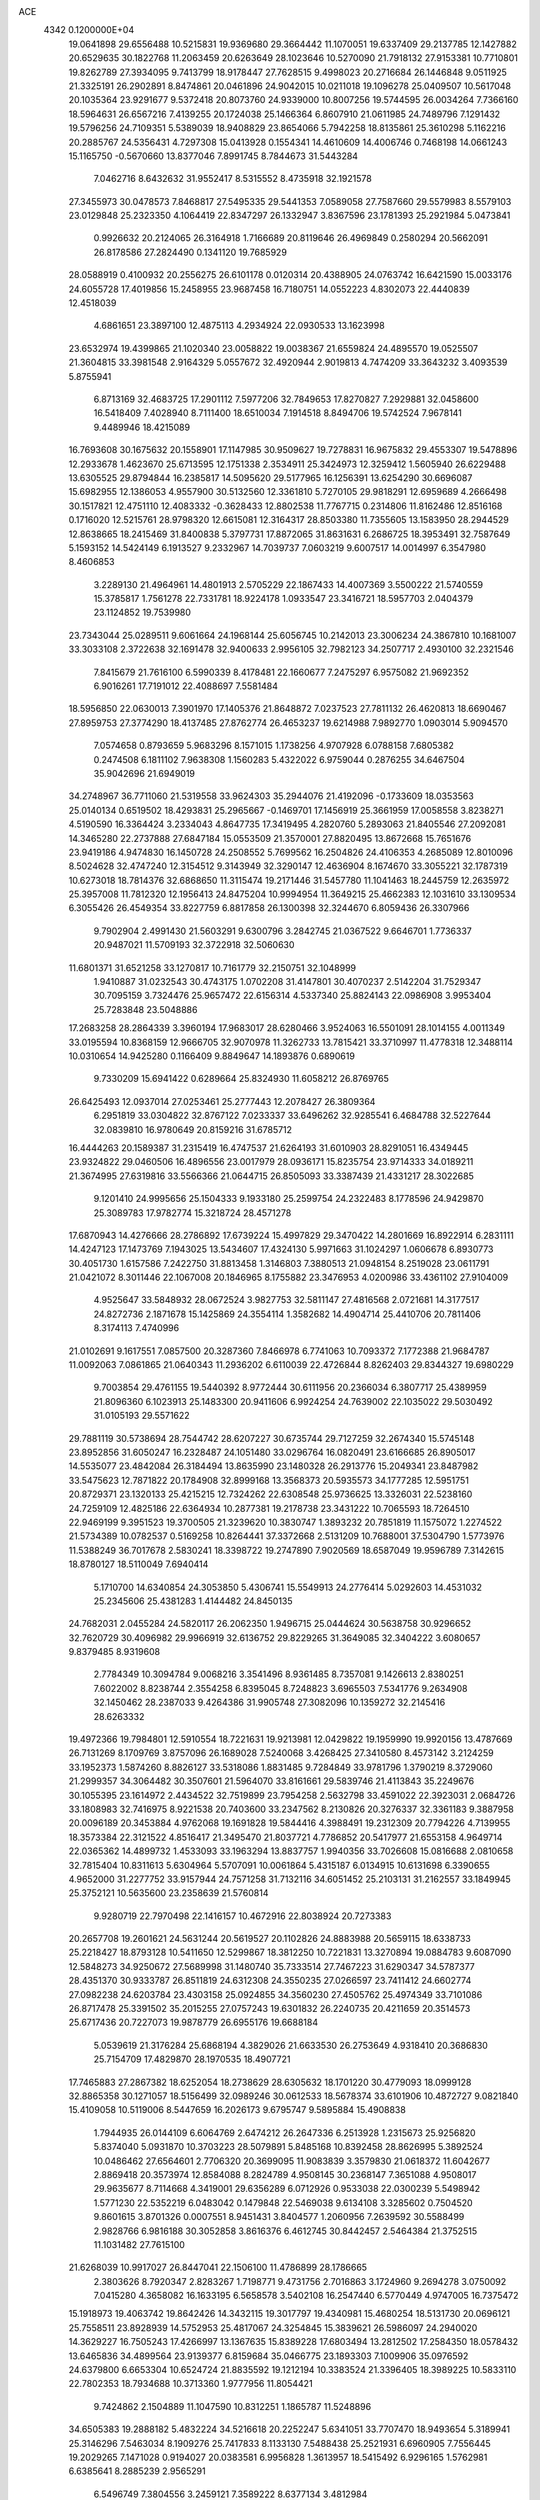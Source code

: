 ACE                                                                             
 4342  0.1200000E+04
  19.0641898  29.6556488  10.5215831  19.9369680  29.3664442  11.1070051
  19.6337409  29.2137785  12.1427882  20.6529635  30.1822768  11.2063459
  20.6263649  28.1023646  10.5270090  21.7918132  27.9153381  10.7710801
  19.8262789  27.3934095   9.7413799  18.9178447  27.7628515   9.4998023
  20.2716684  26.1446848   9.0511925  21.3325191  26.2902891   8.8474861
  20.0461896  24.9042015  10.0211018  19.1096278  25.0409507  10.5617048
  20.1035364  23.9291677   9.5372418  20.8073760  24.9339000  10.8007256
  19.5744595  26.0034264   7.7366160  18.5964631  26.6567216   7.4139255
  20.1724038  25.1466364   6.8607910  21.0611985  24.7489796   7.1291432
  19.5796256  24.7109351   5.5389039  18.9408829  23.8654066   5.7942258
  18.8135861  25.3610298   5.1162216  20.2885767  24.5356431   4.7297308
  15.0413928   0.1554341  14.4610609  14.4006746   0.7468198  14.0661243
  15.1165750  -0.5670660  13.8377046   7.8991745   8.7844673  31.5443284
   7.0462716   8.6432632  31.9552417   8.5315552   8.4735918  32.1921578
  27.3455973  30.0478573   7.8468817  27.5495335  29.5441353   7.0589058
  27.7587660  29.5579983   8.5579103  23.0129848  25.2323350   4.1064419
  22.8347297  26.1332947   3.8367596  23.1781393  25.2921984   5.0473841
   0.9926632  20.2124065  26.3164918   1.7166689  20.8119646  26.4969849
   0.2580294  20.5662091  26.8178586  27.2824490   0.1341120  19.7685929
  28.0588919   0.4100932  20.2556275  26.6101178   0.0120314  20.4388905
  24.0763742  16.6421590  15.0033176  24.6055728  17.4019856  15.2458955
  23.9687458  16.7180751  14.0552223   4.8302073  22.4440839  12.4518039
   4.6861651  23.3897100  12.4875113   4.2934924  22.0930533  13.1623998
  23.6532974  19.4399865  21.1020340  23.0058822  19.0038367  21.6559824
  24.4895570  19.0525507  21.3604815  33.3981548   2.9164329   5.0557672
  32.4920944   2.9019813   4.7474209  33.3643232   3.4093539   5.8755941
   6.8713169  32.4683725  17.2901112   7.5977206  32.7849653  17.8270827
   7.2929881  32.0458600  16.5418409   7.4028940   8.7111400  18.6510034
   7.1914518   8.8494706  19.5742524   7.9678141   9.4489946  18.4215089
  16.7693608  30.1675632  20.1558901  17.1147985  30.9509627  19.7278831
  16.9675832  29.4553307  19.5478896  12.2933678   1.4623670  25.6713595
  12.1751338   2.3534911  25.3424973  12.3259412   1.5605940  26.6229488
  13.6305525  29.8794844  16.2385817  14.5095620  29.5177965  16.1256391
  13.6254290  30.6696087  15.6982955  12.1386053   4.9557900  30.5132560
  12.3361810   5.7270105  29.9818291  12.6959689   4.2666498  30.1517821
  12.4751110  12.4083332  -0.3628433  12.8802538  11.7767715   0.2314806
  11.8162486  12.8516168   0.1716020  12.5215761  28.9798320  12.6615081
  12.3164317  28.8503380  11.7355605  13.1583950  28.2944529  12.8638665
  18.2415469  31.8400838   5.3797731  17.8872065  31.8631631   6.2686725
  18.3953491  32.7587649   5.1593152  14.5424149   6.1913527   9.2332967
  14.7039737   7.0603219   9.6007517  14.0014997   6.3547980   8.4606853
   3.2289130  21.4964961  14.4801913   2.5705229  22.1867433  14.4007369
   3.5500222  21.5740559  15.3785817   1.7561278  22.7331781  18.9224178
   1.0933547  23.3416721  18.5957703   2.0404379  23.1124852  19.7539980
  23.7343044  25.0289511   9.6061664  24.1968144  25.6056745  10.2142013
  23.3006234  24.3867810  10.1681007  33.3033108   2.3722638  32.1691478
  32.9400633   2.9956105  32.7982123  34.2507717   2.4930100  32.2321546
   7.8415679  21.7616100   6.5990339   8.4178481  22.1660677   7.2475297
   6.9575082  21.9692352   6.9016261  17.7191012  22.4088697   7.5581484
  18.5956850  22.0630013   7.3901970  17.1405376  21.8648872   7.0237523
  27.7811132  26.4620813  18.6690467  27.8959753  27.3774290  18.4137485
  27.8762774  26.4653237  19.6214988   7.9892770   1.0903014   5.9094570
   7.0574658   0.8793659   5.9683296   8.1571015   1.1738256   4.9707928
   6.0788158   7.6805382   0.2474508   6.1811102   7.9638308   1.1560283
   5.4322022   6.9759044   0.2876255  34.6467504  35.9042696  21.6949019
  34.2748967  36.7711060  21.5319558  33.9624303  35.2944076  21.4192096
  -0.1733609  18.0353563  25.0140134   0.6519502  18.4293831  25.2965667
  -0.1469701  17.1456919  25.3661959  17.0058558   3.8238271   4.5190590
  16.3364424   3.2334043   4.8647735  17.3419495   4.2820760   5.2893063
  21.8405546  27.2092081  14.3465280  22.2737888  27.6847184  15.0553509
  21.3570001  27.8820495  13.8672668  15.7651676  23.9419186   4.9474830
  16.1450728  24.2508552   5.7699562  16.2504826  24.4106353   4.2685089
  12.8010096   8.5024628  32.4747240  12.3154512   9.3143949  32.3290147
  12.4636904   8.1674670  33.3055221  32.1787319  10.6273018  18.7814376
  32.6868650  11.3115474  19.2171446  31.5457780  11.1041463  18.2445759
  12.2635972  25.3957008  11.7812320  12.1956413  24.8475204  10.9994954
  11.3649215  25.4662383  12.1031610  33.1309534   6.3055426  26.4549354
  33.8227759   6.8817858  26.1300398  32.3244670   6.8059436  26.3307966
   9.7902904   2.4991430  21.5603291   9.6300796   3.2842745  21.0367522
   9.6646701   1.7736337  20.9487021  11.5709193  32.3722918  32.5060630
  11.6801371  31.6521258  33.1270817  10.7161779  32.2150751  32.1048999
   1.9410887  31.0232543  30.4743175   1.0702208  31.4147801  30.4070237
   2.5142204  31.7529347  30.7095159   3.7324476  25.9657472  22.6156314
   4.5337340  25.8824143  22.0986908   3.9953404  25.7283848  23.5048886
  17.2683258  28.2864339   3.3960194  17.9683017  28.6280466   3.9524063
  16.5501091  28.1014155   4.0011349  33.0195594  10.8368159  12.9666705
  32.9070978  11.3262733  13.7815421  33.3710997  11.4778318  12.3488114
  10.0310654  14.9425280   0.1166409   9.8849647  14.1893876   0.6890619
   9.7330209  15.6941422   0.6289664  25.8324930  11.6058212  26.8769765
  26.6425493  12.0937014  27.0253461  25.2777443  12.2078427  26.3809364
   6.2951819  33.0304822  32.8767122   7.0233337  33.6496262  32.9285541
   6.4684788  32.5227644  32.0839810  16.9780649  20.8159216  31.6785712
  16.4444263  20.1589387  31.2315419  16.4747537  21.6264193  31.6010903
  28.8291051  16.4349445  23.9324822  29.0460506  16.4896556  23.0017979
  28.0936171  15.8235754  23.9714333  34.0189211  21.3674995  27.6319816
  33.5566366  21.0644715  26.8505093  33.3387439  21.4331217  28.3022685
   9.1201410  24.9995656  25.1504333   9.1933180  25.2599754  24.2322483
   8.1778596  24.9429870  25.3089783  17.9782774  15.3218724  28.4571278
  17.6870943  14.4276666  28.2786892  17.6739224  15.4997829  29.3470422
  14.2801669  16.8922914   6.2831111  14.4247123  17.1473769   7.1943025
  13.5434607  17.4324130   5.9971663  31.1024297   1.0606678   6.8930773
  30.4051730   1.6157586   7.2422750  31.8813458   1.3146803   7.3880513
  21.0948154   8.2519028  23.0611791  21.0421072   8.3011446  22.1067008
  20.1846965   8.1755882  23.3476953   4.0200986  33.4361102  27.9104009
   4.9525647  33.5848932  28.0672524   3.9827753  32.5811147  27.4816568
   2.0721681  14.3177517  24.8272736   2.1871678  15.1425869  24.3554114
   1.3582682  14.4904714  25.4410706  20.7811406   8.3174113   7.4740996
  21.0102691   9.1617551   7.0857500  20.3287360   7.8466978   6.7741063
  10.7093372   7.1772388  21.9684787  11.0092063   7.0861865  21.0640343
  11.2936202   6.6110039  22.4726844   8.8262403  29.8344327  19.6980229
   9.7003854  29.4761155  19.5440392   8.9772444  30.6111956  20.2366034
   6.3807717  25.4389959  21.8096360   6.1023913  25.1483300  20.9411606
   6.9924254  24.7639002  22.1035022  29.5030492  31.0105193  29.5571622
  29.7881119  30.5738694  28.7544742  28.6207227  30.6735744  29.7127259
  32.2674340  15.5745148  23.8952856  31.6050247  16.2328487  24.1051480
  33.0296764  16.0820491  23.6166685  26.8905017  14.5535077  23.4842084
  26.3184494  13.8635990  23.1480328  26.2913776  15.2049341  23.8487982
  33.5475623  12.7871822  20.1784908  32.8999168  13.3568373  20.5935573
  34.1777285  12.5951751  20.8729371  23.1320133  25.4215215  12.7324262
  22.6308548  25.9736625  13.3326031  22.5238160  24.7259109  12.4825186
  22.6364934  10.2877381  19.2178738  23.3431222  10.7065593  18.7264510
  22.9469199   9.3951523  19.3700505  21.3239620  10.3830747   1.3893232
  20.7851819  11.1575072   1.2274522  21.5734389  10.0782537   0.5169258
  10.8264441  37.3372668   2.5131209  10.7688001  37.5304790   1.5773976
  11.5388249  36.7017678   2.5830241  18.3398722  19.2747890   7.9020569
  18.6587049  19.9596789   7.3142615  18.8780127  18.5110049   7.6940414
   5.1710700  14.6340854  24.3053850   5.4306741  15.5549913  24.2776414
   5.0292603  14.4531032  25.2345606  25.4381283   1.4144482  24.8450135
  24.7682031   2.0455284  24.5820117  26.2062350   1.9496715  25.0444624
  30.5638758  30.9296652  32.7620729  30.4096982  29.9966919  32.6136752
  29.8229265  31.3649085  32.3404222   3.6080657   9.8379485   8.9319608
   2.7784349  10.3094784   9.0068216   3.3541496   8.9361485   8.7357081
   9.1426613   2.8380251   7.6022002   8.8238744   2.3554258   6.8395045
   8.7248823   3.6965503   7.5341776   9.2634908  32.1450462  28.2387033
   9.4264386  31.9905748  27.3082096  10.1359272  32.2145416  28.6263332
  19.4972366  19.7984801  12.5910554  18.7221631  19.9213981  12.0429822
  19.1959990  19.9920156  13.4787669  26.7131269   8.1709769   3.8757096
  26.1689028   7.5240068   3.4268425  27.3410580   8.4573142   3.2124259
  33.1952373   1.5874260   8.8826127  33.5318086   1.8831485   9.7284849
  33.9781796   1.3790219   8.3729060  21.2999357  34.3064482  30.3507601
  21.5964070  33.8161661  29.5839746  21.4113843  35.2249676  30.1055395
  23.1614972   2.4434522  32.7519899  23.7954258   2.5632798  33.4591022
  22.3923031   2.0684726  33.1808983  32.7416975   8.9221538  20.7403600
  33.2347562   8.2130826  20.3276337  32.3361183   9.3887958  20.0096189
  20.3453884   4.9762068  19.1691828  19.5844416   4.3988491  19.2312309
  20.7794226   4.7139955  18.3573384  22.3121522   4.8516417  21.3495470
  21.8037721   4.7786852  20.5417977  21.6553158   4.9649714  22.0365362
  14.4899732   1.4533093  33.1963294  13.8837757   1.9940356  33.7026608
  15.0816688   2.0810658  32.7815404  10.8311613   5.6304964   5.5707091
  10.0061864   5.4315187   6.0134915  10.6131698   6.3390655   4.9652000
  31.2277752  33.9157944  24.7571258  31.7132116  34.6051452  25.2103131
  31.2162557  33.1849945  25.3752121  10.5635600  23.2358639  21.5760814
   9.9280719  22.7970498  22.1416157  10.4672916  22.8038924  20.7273383
  20.2657708  19.2601621  24.5631244  20.5619527  20.1102826  24.8883988
  20.5659115  18.6338733  25.2218427  18.8793128  10.5411650  12.5299867
  18.3812250  10.7221831  13.3270894  19.0884783   9.6087090  12.5848273
  34.9250672  27.5689998  31.1480740  35.7333514  27.7467223  31.6290347
  34.5787377  28.4351370  30.9333787  26.8511819  24.6312308  24.3550235
  27.0266597  23.7411412  24.6602774  27.0982238  24.6203784  23.4303158
  25.0924855  34.3560230  27.4505762  25.4974349  33.7101086  26.8717478
  25.3391502  35.2015255  27.0757243  19.6301832  26.2240735  20.4211659
  20.3514573  25.6717436  20.7227073  19.9878779  26.6955176  19.6688184
   5.0539619  21.3176284  25.6868194   4.3829026  21.6633530  26.2753649
   4.9318410  20.3686830  25.7154709  17.4829870  28.1970535  18.4907721
  17.7465883  27.2867382  18.6252054  18.2738629  28.6305632  18.1701220
  30.4779093  18.0999128  32.8865358  30.1271057  18.5156499  32.0989246
  30.0612533  18.5678374  33.6101906  10.4872727   9.0821840  15.4109058
  10.5119006   8.5447659  16.2026173   9.6795747   9.5895884  15.4908838
   1.7944935  26.0144109   6.6064769   2.6474212  26.2647336   6.2513928
   1.2315673  25.9256820   5.8374040   5.0931870  10.3703223  28.5079891
   5.8485168  10.8392458  28.8626995   5.3892524  10.0486462  27.6564601
   2.7706320  20.3699095  11.9083839   3.3579830  21.0618372  11.6042677
   2.8869418  20.3573974  12.8584088   8.2824789   4.9508145  30.2368147
   7.3651088   4.9508017  29.9635677   8.7114668   4.3419001  29.6356289
   6.0712926   0.9533038  22.0300239   5.5498942   1.5771230  22.5352219
   6.0483042   0.1479848  22.5469038   9.6134108   3.3285602   0.7504520
   9.8601615   3.8701326   0.0007551   8.9451431   3.8404577   1.2060956
   7.2639592  30.5588499   2.9828766   6.9816188  30.3052858   3.8616376
   6.4612745  30.8442457   2.5464384  21.3752515  11.1031482  27.7615100
  21.6268039  10.9917027  26.8447041  22.1506100  11.4786899  28.1786665
   2.3803626   8.7920347   2.8283267   1.7198771   9.4731756   2.7016863
   3.1724960   9.2694278   3.0750092   7.0415280   4.3658082  16.1633195
   6.5658578   3.5402108  16.2547440   6.5770449   4.9747005  16.7375472
  15.1918973  19.4063742  19.8642426  14.3432115  19.3017797  19.4340981
  15.4680254  18.5131730  20.0696121  25.7558511  23.8928939  14.5752953
  25.4817067  24.3254845  15.3839621  26.5986097  24.2940020  14.3629227
  16.7505243  17.4266997  13.1367635  15.8389228  17.6803494  13.2812502
  17.2584350  18.0578432  13.6465836  34.4899564  23.9139377   6.8159684
  35.0466775  23.1893303   7.1009906  35.0976592  24.6379800   6.6653304
  10.6524724  21.8835592  19.1212194  10.3383524  21.3396405  18.3989225
  10.5833110  22.7802353  18.7934688  10.3713360   1.9777956  11.8054421
   9.7424862   2.1504889  11.1047590  10.8312251   1.1865787  11.5248896
  34.6505383  19.2888182   5.4832224  34.5216618  20.2252247   5.6341051
  33.7707470  18.9493654   5.3189941  25.3146296   7.5463034   8.1909276
  25.7417833   8.1133130   7.5488438  25.2521931   6.6960905   7.7556445
  19.2029265   7.1471028   0.9194027  20.0383581   6.9956828   1.3613957
  18.5415492   6.9296165   1.5762981   6.6385641   8.2885239   2.9565291
   6.5496749   7.3804556   3.2459121   7.3589222   8.6377134   3.4812984
  12.0089964  21.5598378   5.1226603  12.8612633  21.3813146   4.7251651
  11.3904086  21.5141719   4.3936228   5.5332059  24.2314177   0.6228493
   4.7695567  24.7240604   0.3222251   6.2083496  24.8960348   0.7595862
  14.9819061  22.3063291  14.4079105  14.2710203  22.9448459  14.4642080
  15.5380131  22.4998749  15.1625739  14.0373457  33.6192965  17.7334653
  13.2486960  33.1791123  18.0504850  14.3861963  34.0692707  18.5029186
  22.3960838  20.5802047   0.9400982  21.7415064  19.8859007   0.8645854
  22.1252424  21.2356670   0.2972562   8.3359363  12.2377938  22.3472620
   8.7676747  11.3954234  22.2049738   8.6203726  12.5082707  23.2202855
  32.6349728   4.6431907   7.1181301  31.7222777   4.4088695   6.9498650
  32.6640888   4.8351061   8.0554414  26.6264398   8.5936072  31.5724855
  27.0600090   8.9023489  30.7769177  25.7356576   8.3821668  31.2931434
  17.6975450  31.1868736  15.8234943  17.8946283  32.0575133  16.1690034
  17.1451820  31.3518322  15.0593505  11.4918173   1.6641532  15.4651094
  11.9294909   1.0994008  14.8281413  10.5700174   1.6458790  15.2078494
  33.3906487  16.4517674  21.2111749  33.5054990  16.5354965  20.2645859
  32.7236231  15.7727487  21.3123792   4.5761897  31.2465051   5.0582260
   5.3743382  30.8641378   5.4228985   4.7372998  32.1900152   5.0662247
   7.3922598  32.8621673  10.1316355   7.9820286  33.6038061  10.2671954
   7.4525770  32.3568858  10.9423662  32.8910315  25.0344983  10.4777500
  32.6410809  25.8112817  10.9781141  32.3820454  25.0962444   9.6694479
   6.3295897  10.6081417  12.1609840   5.5560443  10.8617395  12.6645188
   6.3555146   9.6535238  12.2262872   5.0941596  17.9535472  32.9030212
   5.2892851  18.0932977  33.8296428   5.0984258  17.0021134  32.7981998
   1.6536403  30.7360243   6.6983661   2.4174352  30.9213257   6.1520031
   1.8041553  31.2387489   7.4988940  16.8463428   2.5860025   2.0567947
  17.0297316   2.8875605   2.9465493  16.8995560   1.6318522   2.1115427
  25.2417386  26.9688419  20.9946160  24.8999159  26.1891782  20.5569934
  26.1337887  26.7302804  21.2467406   9.3422218   4.4990443  14.7428441
   9.2377449   3.5475661  14.7404713   8.5809625   4.8223847  15.2246813
  33.2422903   9.6143604   6.8571738  33.7715007   9.5038320   7.6470799
  33.6618107   9.0508555   6.2070225  23.5416777  29.9391814   2.1757625
  23.6955806  29.0584142   2.5175150  24.1594413  30.0257145   1.4497377
  23.5480800  19.8032034  30.9088084  22.8170926  20.3079616  31.2653309
  24.1382598  19.6787223  31.6520608  28.2075985  13.3264992   0.8099230
  28.9897992  13.8535897   0.6469215  28.3921156  12.8718915   1.6318214
  32.0152888  24.0767477  20.7057708  31.2820657  24.4893338  20.2492749
  31.8609850  23.1372734  20.6067245   6.9684328  34.8481997  21.9035954
   7.7966674  34.9030424  22.3803045   7.1809984  35.1460382  21.0190956
   7.0841726  36.7416451  19.6247532   6.5914578  37.0355990  20.3909484
   6.5154556  36.9444356  18.8820091   3.2551946  22.0452147  27.6919348
   2.4579638  22.5174593  27.9320179   3.5938637  21.7095304  28.5219054
  21.9667891  14.2852693  29.0794132  22.2780269  13.3885412  29.2028703
  22.7195061  14.7522466  28.7166721  19.6859759  33.4157012  21.0712945
  20.0592387  34.1087523  21.6158924  18.7811619  33.3351079  21.3730366
   5.1546016  33.5303079  23.8341911   5.6610633  32.8094393  24.2084594
   5.5024179  33.6327748  22.9483264  24.7901879  34.9124600  14.6179906
  24.6309961  34.5594285  13.7426287  25.6987085  35.2128331  14.5935327
  29.3258083   3.1923312  16.5341274  29.1048508   3.2383711  17.4643371
  28.6179435   3.6648998  16.0961340   8.9982282  35.1028595   2.4730128
   8.1451222  35.5345092   2.5190638   9.0489141  34.7673978   1.5779552
   6.7962364  30.3018010  22.2830636   7.1975025  29.4813376  21.9966073
   5.8570490  30.1654664  22.1582774  34.3427329  34.9044559   2.7038528
  33.9466646  34.7772146   1.8417789  34.5251792  35.8430966   2.7474287
  19.3072994  19.0877660  18.0144333  20.1098839  18.6401105  18.2821914
  18.6021786  18.5594810  18.3885342  18.9154712  29.2731905   5.2493630
  18.9093209  29.0683780   6.1843742  18.9731394  30.2279857   5.2136929
   8.2748360  16.0643613  15.7200713   8.8646639  15.3263054  15.5664208
   7.8445659  16.2066557  14.8769511   8.4804124  24.1239296  29.0814639
   8.6464202  23.1812364  29.0798106   7.7293354  24.2338401  29.6645891
  20.8973008  29.4247351  28.8703818  20.5888448  28.5394365  29.0635996
  20.1114099  29.9687548  28.9218592  33.0126669   6.2596829  29.2125123
  33.0201576   5.9616907  28.3029099  33.7420234   5.7949940  29.6227989
   1.9508875  24.1713488  21.4301633   1.1502212  24.6816304  21.3085986
   2.6108024  24.8174523  21.6817472   3.4956993  20.3709124  31.7914289
   3.5460718  19.8439751  30.9939131   3.7259790  19.7637057  32.4946380
  27.0718051   1.6903273  14.9795318  26.3726566   1.7264139  15.6323112
  27.8281973   1.3499238  15.4572642  24.0509603   7.5045696  18.4410151
  23.8608091   7.6406847  19.3692107  24.1916707   6.5611392  18.3611943
  14.5006529  15.6172222  31.5995741  13.7376870  15.7370699  31.0341084
  14.2250615  15.9603787  32.4495886  21.3355386  31.4028433   0.8014409
  22.0647163  31.1890289   1.3835192  21.0001918  30.5531170   0.5155395
  24.2118376  25.1633713  25.4976299  24.9409887  24.8620684  24.9556086
  23.4781106  24.6029150  25.2451120  25.5176914   0.3791092  21.8618818
  25.2205837   0.5780003  22.7498013  24.7792113  -0.0774432  21.4588447
  28.8868964  16.2414000   9.0234668  29.7252445  15.7895599   8.9273167
  28.9987971  16.7914202   9.7988299  22.1572898  30.0562556  14.8074609
  21.4611885  30.6682295  15.0465484  22.7044374  30.5443813  14.1921604
  16.3649758  25.6320332  14.9274475  17.3106714  25.5817767  14.7882860
  16.1641443  24.8783446  15.4822917  18.7168228   3.4146519   0.0919994
  17.8716213   2.9887103   0.2349678  19.1523649   3.3744259   0.9434198
  16.2216505  21.4140097  18.1099343  16.6339389  20.5697404  17.9270148
  15.8845866  21.3277559  19.0016630   7.7791273   3.0645692  18.9628859
   7.1502631   3.7857462  18.9370925   7.4555892   2.4893436  19.6561899
  34.6640513  26.9298538  25.5599816  34.3119369  27.5949535  24.9684668
  34.2679153  26.1108340  25.2624676  12.6037273  24.1534885  23.3585452
  12.9480357  24.6536775  22.6186164  11.8980178  23.6264843  22.9837486
   2.8475998   5.7378928  22.8172965   3.7800584   5.9474989  22.7642106
   2.6870588   5.5945273  23.7499834  24.8781910  19.5132776  11.4306580
  25.4972788  19.9021808  12.0484901  24.0797729  19.3822326  11.9421143
   2.5489959  18.3300561  14.5332067   2.6984312  17.6942497  15.2329574
   3.1775889  19.0305047  14.7077763  18.3175281  22.8650775  12.7978337
  17.7499862  22.0978906  12.8723473  18.7187593  22.9510842  13.6626159
  17.4916997  25.7945187  22.3888485  16.9906896  26.6051221  22.2986102
  17.9954970  25.7327308  21.5773053   7.4709468  30.4472247  15.6774546
   7.5559714  29.5466365  15.3644953   6.7039539  30.7890480  15.2179869
  10.4920986  19.8966124  23.1872988  10.3469942  20.7848172  23.5132878
  10.9440497  20.0187541  22.3524015  10.2807363  21.0017832  16.5009889
   9.4537439  20.6701841  16.1511926  10.9282396  20.7864148  15.8297305
  13.3079610  21.5880240   1.9624489  13.0786778  22.5117133   1.8601786
  13.9237140  21.5737948   2.6951682   6.2158173  21.5211671  10.3002665
   5.8660702  21.8127126  11.1422345   6.3487375  22.3285696   9.8036125
   8.6145592  16.7802976   1.5326315   8.6196315  17.7099963   1.3048896
   8.3758744  16.7620309   2.4594150  27.7117353  35.3334166  30.9657841
  28.1616712  35.4475260  30.1286648  26.8444112  35.0051087  30.7287299
  11.4566379  11.0963610  30.3229406  11.2267611  11.8640404  29.7994363
  11.9957863  11.4437169  31.0335000   5.2999937  22.1905794  23.0285813
   4.4291133  22.1093028  22.6397455   5.1742338  21.9578501  23.9485016
  25.6367197  12.4683252   3.5981418  25.0494582  12.1095428   2.9328367
  25.6141730  13.4141257   3.4525919   1.7609624  34.9745261   6.1813142
   2.6677679  34.6683387   6.1677159   1.3408166  34.5111597   5.4567448
  29.5182496   7.7812145  31.8393084  29.4875896   7.8921092  30.8890483
  28.7554677   8.2615852  32.1612394  22.8242421  11.0464021  21.8011226
  21.9330470  11.0803828  22.1487552  22.7093959  10.9129384  20.8602562
   2.4394782  22.4187322   5.4681488   2.6915939  23.2705411   5.1116505
   3.2073339  21.8642908   5.3294974   5.0877669  28.8564311  11.9489475
   5.0274017  28.6881354  11.0085942   4.2162632  28.6486221  12.2858874
  26.0645377  35.0154221   7.5257969  26.6443531  34.2764321   7.7100242
  25.3849233  34.6510545   6.9587058  32.7143410  34.7638359   0.6438871
  31.9679479  35.1389462   0.1765313  32.9640743  34.0005915   0.1230002
  31.6861177  14.2315431  14.0018200  30.8447678  14.6878275  13.9889044
  32.3336640  14.9186557  13.8443653  10.7519587  11.1249013  24.3551046
  10.0858348  10.4524695  24.4977449  11.1863414  11.2154490  25.2032465
  17.1082491  35.3810935  29.5747545  18.0069889  35.6490394  29.7663360
  16.5771165  36.1441585  29.8024861   3.1851670   8.4540343  12.6909741
   3.0768679   7.9610192  13.5042632   3.8547443   7.9717587  12.2058881
  31.3494743  22.0637888  33.0327037  30.7850599  21.3629944  33.3591319
  30.8337735  22.8614450  33.1511476   0.5622278  36.1175973   8.2873180
   0.7241195  35.7169006   7.4332307   0.3743248  37.0351260   8.0896684
  12.0552275  31.6396653  11.5708442  12.2704194  30.7473580  11.8423436
  11.6987245  31.5419691  10.6878986  21.0258628   5.7643075  10.2772851
  21.6727238   6.4582922  10.4045167  21.0607996   5.2531557  11.0858239
   4.3484951  17.4189349   9.5223308   4.4554568  16.4844699   9.7000001
   4.5006985  17.8423298  10.3671992   4.2738019  18.0603424  12.1502885
   4.8942759  18.4115672  12.7889472   3.4676902  18.5532660  12.3033966
  29.7117730  12.9064953  22.6710759  29.2448296  12.9919012  21.8398710
  29.1687439  12.3140869  23.1910792  32.6242753  35.8135329  26.2392465
  32.9632343  36.7044357  26.1518922  32.5703018  35.6693660  27.1839870
  33.5363370  32.9936714  12.9611035  33.9311012  33.8026593  12.6356321
  32.6437077  33.0069158  12.6157494   3.2816213  28.5436308  19.2992227
   3.3455048  28.8602004  20.2002967   3.0838524  27.6111521  19.3864163
   6.5976931  29.4073529  18.2942104   7.3984775  29.6209339  18.7731251
   6.7510282  29.7410908  17.4102764  31.5239213  13.1621137  25.6380652
  31.5458567  13.9704690  25.1259008  30.7327666  12.7121696  25.3416596
  27.9735287  26.8299905  25.6354998  27.7084838  26.0767765  25.1076252
  27.1894013  27.3768960  25.6831489  13.6244174  36.7139700  23.7697918
  13.7117594  37.5387562  24.2476317  13.4884688  36.0556236  24.4512093
  34.9805317  25.1041430  29.5632183  34.7962888  25.9643160  29.9405626
  35.5897438  24.6977132  30.1795846  17.5026492   3.4178831  10.1950449
  18.1155144   3.9686306   9.7079050  18.0486025   2.9583866  10.8330338
  26.6778995  11.8444388   8.2411000  26.3715538  11.4739058   7.4133987
  26.5337509  11.1489542   8.8827807  35.1976269  26.2130554   9.7032276
  34.4386868  25.8854841  10.1858649  35.0039874  26.0124190   8.7875417
  22.1571248  21.5948393  21.9522477  21.2942564  21.1990179  21.8297104
  22.7597314  20.9975815  21.5090997  24.8139045  16.3861132  12.3280043
  24.5364063  16.1326950  11.4476601  25.7394950  16.6104239  12.2320947
  32.9899141  29.8671483  12.8270350  33.8503295  30.2464277  13.0061001
  32.7148839  30.2744121  12.0056177  16.3243020  16.0548596  18.1875367
  16.9509717  15.9171612  17.4772156  15.9776666  15.1822530  18.3736375
  22.8901993  21.8676410   7.2626490  22.8810528  21.9099650   8.2188691
  23.3126130  22.6824618   6.9908668   7.7294573  12.7333439  27.5040824
   7.7729034  12.1419019  28.2554417   8.0595706  13.5679336  27.8368241
  30.3031699  37.6158599  26.0121610  30.9498488  36.9542943  26.2578622
  29.6285241  37.5540800  26.6883770  18.0080507  18.8966070   3.3612311
  18.6908730  19.4605650   2.9979997  18.3081685  18.0069094   3.1752223
  34.7690767   7.1376889  19.7473208  35.6454781   7.1783476  20.1300730
  34.9169738   7.1965163  18.8034471   7.7296255   5.2553269   2.9774907
   8.3841056   5.2840286   3.6753903   7.0813984   4.6207357   3.2829859
  10.2309211   4.4007058  18.7176048  10.8008570   4.2055311  17.9737556
   9.4663039   3.8398423  18.5871271  20.8112090   2.5070187  24.9927901
  20.4813172   2.0016122  25.7357353  20.5572432   3.4095836  25.1854293
   5.9738755  15.3459208  17.5430037   5.2357500  15.3050623  16.9349468
   6.7104874  14.9843432  17.0501585  29.1393971  19.9926810   5.2201662
  29.9232438  19.9766499   4.6710222  28.9126900  19.0705954   5.3409709
  29.9978842  36.5489249   5.2583731  30.2866120  37.1202638   5.9700191
  30.7898613  36.3852475   4.7463050   8.1361868  27.8314861  10.5492256
   7.7340208  26.9745162  10.4074622   8.3785370  27.8320942  11.4752374
  32.6786700  15.8200836  27.7409655  31.8007250  16.0003325  27.4048780
  32.5881848  15.8806306  28.6919536  31.5748406  33.1130010   3.5378819
  32.1936063  33.8397787   3.4660837  30.9068972  33.4264675   4.1476542
  31.5856736  28.6884017  22.0395880  30.7837598  28.3104824  22.4006186
  31.5226269  29.6218952  22.2416942  29.2102914  28.4876808   0.7814754
  28.5044045  28.7251541   1.3827756  29.9603875  28.3128287   1.3498189
   9.9683268  28.9595692  13.4410007  10.8732016  28.8907002  13.1365494
   9.7026178  28.0554311  13.6088248  27.0263878  17.6859500   0.3471899
  26.6646553  17.6031785   1.2295336  27.9358421  17.9507526   0.4850461
  33.9292796  16.4940484  32.5846104  34.4242460  15.8487577  33.0894271
  33.7633301  17.2057055  33.2028634  27.2901631  33.5268401  17.3505103
  26.8601091  33.8216048  18.1532550  27.1646822  34.2474470  16.7330865
   5.3063489  10.5058113  32.8236635   4.4445257  10.7553685  32.4901763
   5.1584162   9.6716323  33.2691892  13.2230320  15.5395478  19.8252658
  13.5883028  14.8027244  20.3150621  12.4811628  15.1664487  19.3491786
  18.3154857  17.1763424  19.6550909  18.4854822  17.1542947  20.5968164
  17.6069439  16.5460867  19.5247910  23.4580920   3.2760088  24.6764212
  23.5473166   3.6414221  25.5566166  22.5614278   2.9424550  24.6453245
  27.3455938  16.3543612  15.4393847  28.1742965  16.6465691  15.0597821
  26.7067964  17.0060300  15.1504253  21.9309582  36.6336177  24.7024150
  21.1614949  37.0725274  24.3397632  21.6667087  36.3783169  25.5862847
  15.7796135   8.9474641  32.2515688  15.7410231   9.7287501  31.6999033
  14.9094132   8.8896026  32.6460752  14.3143544  35.8570944   7.3827075
  15.1415567  35.3994451   7.5327920  14.4035368  36.2318815   6.5064581
  13.2844992  24.7073055   7.3351459  12.9602218  25.4465704   7.8495031
  14.2351882  24.8185828   7.3288525  33.5782765  16.0536428  10.7032193
  32.9834479  16.7080192  10.3368829  33.6195298  16.2631531  11.6362978
  32.9461492  28.3634202  15.2375354  33.7257390  28.8662256  15.4734557
  32.8394202  28.5136614  14.2982440   5.3044136  15.2806682  31.9605078
   6.2235003  15.2714503  31.6932506   5.2947665  14.8226466  32.8009571
  10.2736776  29.8463878  16.0734495   9.4496859  30.3334896  16.0745825
  10.5058110  29.7705597  15.1479248  31.9792329  31.5691193  22.7638133
  32.0005886  32.1397184  23.5320531  31.9480097  32.1703836  22.0196774
   4.2232588  16.1659446  28.5021084   4.8806290  15.5826238  28.1228551
   3.7397292  15.6142788  29.1170033  25.5494830  25.0816745  17.4781185
  26.2964094  25.6738003  17.5659808  25.0702878  25.1768240  18.3012530
  34.5415964   4.1397518  22.1124940  35.3513416   3.7571202  21.7746513
  34.4700175   3.7998858  23.0044578  33.7807779   9.6987978  16.8762204
  33.9930952  10.5535049  16.5012151  33.3603169   9.9016510  17.7118608
   4.5356606  36.5867545  31.9413304   4.0881882  36.1683551  32.6768181
   4.9467809  35.8633181  31.4682008  25.7518257   8.7010044  24.4901723
  26.7052728   8.6619249  24.4150507  25.4862804   9.3470105  23.8356544
  14.3760999  27.6628379   9.3595655  14.4260899  26.9052225   9.9424477
  15.1789731  27.6188758   8.8402450  28.5663669   7.3286058  17.0561105
  27.7250877   7.7553031  17.2186236  29.1148018   8.0163585  16.6786886
  12.8767339  31.5542462  30.1825145  12.8268186  32.1574907  29.4410050
  12.5192238  32.0500571  30.9191215   7.8774493  17.3649585  13.1348783
   8.3327657  16.5799517  12.8304393   7.5973126  17.8056384  12.3326586
  10.6582860  15.6424409  18.2386901   9.7082843  15.6703554  18.1248949
  11.0000249  15.4774215  17.3599324   4.9652009   7.1733553  11.3672681
   5.5863301   7.1557582  10.6391742   5.5050852   7.0378940  12.1459895
   8.4455179  14.9548546  28.9509713   8.2937958  14.7069088  29.8629665
   8.4611080  15.9118598  28.9623641  29.8036329  29.7483486  11.5585009
  29.1116021  29.1210995  11.3490160  30.0429126  29.5476706  12.4633243
  29.2341571   3.4490562  28.7663243  28.8090389   2.9629955  28.0597471
  28.5120479   3.8544013  29.2464134  14.8180115  33.4137966   4.4957556
  15.6161942  33.8955737   4.2788985  14.2862353  33.4613436   3.7012839
  17.4011461   6.7938466   9.1823939  16.8095096   6.0596079   9.0177984
  16.8252023   7.5556267   9.2472900  13.2173328   0.3945934  21.2526018
  13.0336684  -0.0384417  22.0862563  12.5951772   0.0051223  20.6382188
   4.2535853  15.1533237   1.4934530   3.7184849  15.8732681   1.1594179
   4.3318670  15.3281929   2.4312828  17.2613383   0.3150419  32.7025076
  16.8175053   0.5321039  33.5223419  17.7864674  -0.4574343  32.9116770
   2.4729348   3.3513529  19.5833985   2.2555642   4.2069078  19.2132530
   3.3839070   3.4365204  19.8646598  14.8741596   7.9492173  27.9156978
  14.0578899   7.7512376  28.3747617  15.3820164   8.4652095  28.5418490
   1.2680954  20.2151129  29.7171153   1.8947103  19.5365121  29.4659450
   0.4604376  19.9753371  29.2627716   3.1615372   5.8603682   3.0141547
   2.2766893   6.0504077   2.7024481   3.4762058   6.6937282   3.3644780
  29.6593724  24.0696997   8.6279283  29.5441900  23.5378161   7.8404865
  30.6020155  24.2297536   8.6730804   2.3565681   7.7972501  20.9610677
   3.2908708   7.8208269  20.7542964   2.2842934   7.1586614  21.6704425
   0.2513982  16.4804566   3.0220801   0.8487822  16.3186356   2.2918896
   0.7967583  16.8957051   3.6901990   1.5988866  11.3192947  26.2633496
   2.2376787  11.2834534  25.5513863   2.0097392  11.8745207  26.9260382
  32.0642585  31.3104667  10.6594181  32.0207480  31.4669800   9.7161036
  31.2075651  30.9457673  10.8814601  31.9359994  15.6486486  30.4054541
  31.0890745  16.0021383  30.6774743  32.5443008  15.9323659  31.0878805
  21.8894247  31.8777183   9.0379529  21.9642488  32.6542767   8.4833448
  21.3382312  32.1575503   9.7687823   3.0651491  14.5304050  30.3824908
   3.7124154  14.5986364  31.0843616   2.3494808  14.0228615  30.7651791
  29.8348464   4.6044175   6.2470341  29.6885246   3.8454566   6.8116580
  29.9169381   4.2362001   5.3673132  14.6538044  21.4803603   4.3085008
  15.3581662  20.8390516   4.2145352  15.0957379  22.2824027   4.5871665
  34.6923877  19.4575085  18.4268015  35.3938915  19.0342094  18.9217177
  35.1469932  20.0295206  17.8084425  18.8259951   1.6726621  31.0496745
  19.3026520   2.3847010  31.4763250  18.2455438   1.3315560  31.7300822
  29.0976406   2.0591388   2.0430614  28.6280023   1.4664032   2.6298632
  28.8753897   1.7519221   1.1641676  12.9078705  36.0459984  17.1676557
  12.1622650  35.8686918  16.5941867  13.4846756  35.2910843  17.0508976
  26.1701767  32.4034910  25.8847946  25.9756792  31.7509794  25.2120159
  26.0961548  31.9253433  26.7107046  12.7353761  34.7513679  11.5715626
  13.1620364  33.9145821  11.3872194  12.3835214  34.6510834  12.4560811
  33.8467689  20.4334094   9.4967304  34.2439426  19.9371853  10.2124444
  34.5836243  20.6771511   8.9364931  13.0942492  34.4939099  33.0075791
  13.9158350  34.0905605  32.7273332  12.4641114  33.7734247  33.0152713
  23.9309706  31.0637586  12.9002008  24.2751854  31.8308956  12.4427635
  24.1081541  30.3325480  12.3084500  34.5772879   2.1791019  10.8606431
  34.4890112   2.8189610  11.5670562  35.2935394   1.6095828  11.1414698
  33.9884863  27.3581454   7.0940609  34.8680251  27.6438174   7.3411133
  33.5759020  28.1411601   6.7295145  17.8197834  12.6931853  27.2740864
  18.6813005  13.0102955  27.0030490  18.0059533  11.9211359  27.8084199
   7.3548251  27.4679585  26.5524282   7.3215743  26.5271122  26.7254438
   7.8914150  27.8229946  27.2611260   9.5826629   7.1725376  17.2006354
   9.5844549   6.2771405  17.5390030   9.6269352   7.7238859  17.9818440
  19.1895544  35.3572619   1.3692550  19.4581716  34.9282842   0.5568175
  19.5632829  34.8130520   2.0623600   3.6848318  10.6985649  22.6172684
   3.3903051   9.9562063  22.0896421   3.1937312  11.4454964  22.2750032
  24.5325957  34.2446161  12.0443713  24.7985901  33.8297674  11.2237744
  24.4484107  35.1730253  11.8271132   1.1114995  24.2773357  24.9767164
   0.2023786  24.3088831  24.6788309   1.0489619  24.1722487  25.9260728
  14.5862223   3.3956772  29.3039024  15.0363473   4.0974913  28.8337149
  15.0586658   3.3215089  30.1330755  14.7111604   3.7984232  19.7949476
  13.7808619   3.7476771  20.0144957  14.7318141   3.7973237  18.8379711
  31.3670212  26.9938470  17.2016485  31.3800682  27.7177155  17.8278082
  32.0104875  27.2402716  16.5372255  33.3959999  10.8091486  30.9217254
  33.3513416  10.2532031  30.1438037  32.5230813  10.7486545  31.3097787
  21.8314386  17.8076482  22.3162796  21.2408956  17.8452747  23.0686592
  21.2711671  17.5483629  21.5847751  34.4137591  13.0995414   8.8641603
  34.5079239  14.0123798   9.1363568  33.7069749  13.1137362   8.2188028
  10.5935740  28.2868197   0.1363168  10.9225648  27.4166107  -0.0889238
   9.9018337  28.1228501   0.7772858  23.9999105  36.9051160   8.6533437
  24.7104965  36.4515555   8.1999319  24.0965633  37.8213941   8.3938736
  16.5051476  12.0187847   4.6487009  17.2296055  11.6674043   5.1663151
  16.1664322  12.7447191   5.1726502   0.5009112   1.0368975  29.0836133
   1.2254780   0.4294559  28.9344504   0.2772484   0.9207722  30.0070426
  31.5929547  29.1809216  30.4689919  30.9088760  29.8159393  30.2568114
  31.1159382  28.3905389  30.7219389  23.8385175   4.2938862   9.4082345
  24.5075758   4.6683349   9.9812799  23.0273437   4.3599357   9.9120861
   0.1086539  22.8839754  15.6250720   0.6319194  23.6827204  15.6916414
   0.0484013  22.7147799  14.6848729   5.4064774  13.9167525  27.1301878
   4.6396539  13.4971332  27.5202305   6.1413687  13.3607042  27.3889866
  10.7400296  13.5127493  28.8044198  11.2348155  14.1388767  29.3329869
   9.8558465  13.8774441  28.7663456  12.1311019  20.5282226   8.1349134
  12.2739961  21.1292955   7.4038016  12.9918464  20.1436122   8.3005203
  19.8174944  20.0767910  22.0691916  19.8589337  19.6886328  22.9431755
  18.9067181  19.9607693  21.7985305  30.5717808  21.7477897  15.9707577
  30.2095978  22.4916944  15.4894459  30.1638304  21.8002120  16.8350841
   0.2914139  14.1316394  14.0035443   0.9200525  13.6709033  13.4478757
   0.2925230  13.6401354  14.8249178  16.9355271  32.7012734  25.5025067
  17.6601743  32.3458794  24.9879065  17.3491379  33.0400963  26.2964569
  33.1520678  26.1240531  22.2961547  32.6960139  25.5291005  21.7009421
  32.7440141  26.9761352  22.1422712   0.9904007   5.5515859   5.8465962
   1.2897275   6.3441935   6.2920268   0.8137242   5.8334558   4.9490626
  20.1581325  33.3657843  18.4175744  20.6414501  32.5813082  18.1582806
  20.1398683  33.3306647  19.3739556  15.6940195   1.8147770  21.4901610
  15.5406719   2.5196042  20.8609274  14.9558846   1.2181281  21.3660696
  20.9127635  16.5807044  30.5555652  20.9907155  15.7220664  30.1397573
  21.1103249  17.2041269  29.8566047  31.1609526   5.6180422  17.6997981
  31.2249616   5.4251946  18.6351828  30.2336314   5.5001659  17.4938551
  32.3921901  22.8922401  12.6787715  32.8559142  23.3461109  13.3824710
  32.4612408  23.4813605  11.9275052  23.9962026   8.5488259  30.5135816
  23.7036413   8.6372778  29.6064896  23.5874688   7.7390271  30.8191868
  14.6236168  11.4799388  27.1848881  14.4773925  12.3941550  27.4279087
  15.1807158  11.1330438  27.8816925  31.2733935  14.8270012  10.2468679
  32.0558362  14.9278632  10.7889399  31.3216627  13.9280848   9.9215200
  17.6340798   2.1411120   6.8788251  16.6920321   2.2599590   6.7577742
  17.8796101   2.8096624   7.5183461  27.8251451  11.4552394  31.1576186
  27.5163672  12.3302353  31.3927149  28.6040720  11.6115570  30.6236995
   5.9399519  34.7673973  30.3029880   6.4431854  34.0075570  30.0103610
   6.0309640  35.4028437  29.5929482  21.8923211   2.0536213   3.9106067
  22.4170548   1.2683946   3.7547050  21.2839101   1.8011272   4.6050955
  24.5410347  12.7628899  31.4243406  25.1201663  12.1827276  31.9185573
  24.3115882  13.4561712  32.0431678   8.4521734  30.5780283  11.7157801
   8.3433202  29.9269654  11.0225991   8.8374698  30.0905385  12.4438819
   2.4350440  16.9936026   0.6157057   2.3297616  17.6647581   1.2900185
   2.1140582  17.4069126  -0.1857771  16.6169472  21.1386219  21.6476145
  15.9851372  21.4044524  22.3157329  16.1307212  20.5366658  21.0841742
  27.8348434   3.5966931  12.9655326  27.9982727   4.3800673  13.4907444
  27.4122502   2.9867816  13.5702266  21.6459461  16.9955927  16.5428489
  22.4117061  16.5938522  16.1324246  20.9331272  16.8407418  15.9230568
   6.7497421  17.0609079  24.0045768   7.5091835  17.1059666  23.4236720
   7.1185465  16.8671560  24.8663630  11.8236027  26.6844013   5.1663406
  12.2371094  26.8347753   4.3162631  12.3732873  26.0228645   5.5863976
  31.2659346  29.9638615  17.4376797  31.6987640  29.9377041  16.5843296
  30.8156171  30.8083966  17.4520456  28.6981771  12.2322709   3.1298989
  27.8341991  12.1912300   3.5398861  29.2061004  12.8105582   3.6989591
  18.9597243  36.5479028  14.8115901  18.4998156  37.3218636  15.1367062
  18.8764224  36.6021010  13.8595633   2.6537203  11.7865710   3.2877018
   2.8723167  11.9995279   2.3804550   3.0924299  12.4622056   3.8046967
  11.1593107  12.1326926  19.1969408  12.0716488  12.1688429  18.9096009
  11.2093199  11.9019704  20.1245712  15.2877011  35.6807087  27.0528254
  14.4160273  36.0117379  26.8364083  15.2156024  35.3933468  27.9630214
  17.1731514   8.5122565   6.7728590  17.2492213   7.6462391   7.1734324
  16.4877529   8.4112690   6.1123574  21.1999864  35.6747000  18.4257800
  20.6322309  34.9083984  18.3441255  21.8610597  35.4156807  19.0677480
   0.4027288   2.3417551   3.6971968   1.0834833   2.5900531   4.3226193
  -0.4116571   2.3901114   4.1978655  30.3435178  15.2818013  33.1669319
  31.2149853  14.9673803  32.9262751  30.4388697  16.2326107  33.2226222
   5.7244533  19.5480791   7.9628143   5.9389445  20.4246580   8.2819298
   5.5054811  19.0527841   8.7520962  33.3208432   4.7665390   2.8692301
  33.0506075   4.2094187   2.1392839  33.3295959   4.1813754   3.6266857
  19.3685509  15.4622183   6.8493505  19.8679626  16.1848260   7.2296896
  19.5261166  14.7253579   7.4396401  11.7340878  35.0470777   3.8453743
  10.9227900  35.2953647   3.4022249  12.2146045  34.5341099   3.1956054
   9.1204404  12.5018494   9.6526631   9.0034681  11.5549018   9.7290802
  10.0623730  12.6175172   9.5276995  22.9744971  28.6300869  16.9380775
  23.0042861  29.2452522  16.2053320  23.8924138  28.4894440  17.1701988
  25.2352990  10.6675353  15.8685292  24.8366541  10.9501664  16.6915928
  25.8326044  11.3781965  15.6352509   5.4610033  29.8496202  32.3291515
   6.3861859  29.7593068  32.1008698   5.0109249  29.9077295  31.4863676
  28.7345111  24.2110541  15.7882231  28.4014091  23.5034562  16.3401108
  28.5879931  25.0050379  16.3023768  28.8222969   3.6858447  32.3438798
  28.0174918   4.1582994  32.1310249  28.5220054   2.8527690  32.7072552
  30.2757595   6.4053914  29.3858912  29.6471640   5.8005095  28.9919149
  31.1293329   6.0924729  29.0863479  28.6932249  37.2623643  21.9461510
  28.5491662  36.3176735  21.8910307  27.8853583  37.6059845  22.3276068
  26.8192073  20.4117911  17.3703343  25.9635234  20.8054092  17.5409265
  26.6924746  19.4789064  17.5432408  32.6229469  32.8900147  31.9609409
  31.9382957  33.0728745  31.3174761  32.3959145  32.0299133  32.3143723
  21.3079861  22.9604732  12.7144109  20.4960500  23.3718376  12.4181492
  21.0697303  22.5206424  13.5305083  19.8944207   5.4112257  28.2884306
  19.2214199   4.7396953  28.1773058  20.3528352   5.1604911  29.0904407
   2.6825770  37.0136292  29.5397981   2.1470640  36.3349188  29.1289332
   3.0517729  36.5907698  30.3151149  30.6996060   7.8665172  23.0405828
  31.1979257   7.0958500  23.3125778  31.3129942   8.3725727  22.5077651
   9.6990153   9.8220194  10.5978540   9.6867830  10.1343681  11.5025752
  10.2211561   9.0203493  10.6282799  23.7033187   2.1740668   7.9282964
  24.0081886   2.2903932   7.0284328  23.8737880   3.0164307   8.3497167
  25.9300895  18.7296331  15.1778049  26.1909550  19.3010035  15.9001046
  25.8126745  19.3214181  14.4346790  25.7818923  22.3820454  25.9074407
  26.6331637  21.9995150  25.6947454  25.9862684  23.1093931  26.4951716
  23.0639375  22.0071356  17.5383728  22.9426776  22.7786850  16.9849838
  22.2221196  21.8942845  17.9797787   4.9076285   5.4277630  24.6025178
   5.1756876   6.3435513  24.6780688   4.3985832   5.2609785  25.3957944
  12.2173204   6.1887131  19.7031697  11.5507403   5.5618990  19.4220880
  12.4211948   6.6913338  18.9144750  12.6670238   3.5954210   5.1462066
  12.2180580   4.4387030   5.0867332  11.9703607   2.9459352   5.0510197
  17.9500475  21.8871183  27.7711968  17.2513012  21.9971162  27.1263046
  18.2356906  20.9800237  27.6624810   1.9193481  36.2799997  20.4263581
   1.0622056  36.1773424  20.8398796   1.7261857  36.6412339  19.5612396
  23.5123093  23.7072517  28.4691799  23.0386464  24.3044580  27.8901981
  24.4016219  24.0598463  28.5013018  18.0084527  34.0950837  10.2663140
  18.1366552  35.0094590  10.5187298  18.8719742  33.6950006  10.3687634
  14.0529481  29.2461672  19.0277523  13.9905619  29.6337759  18.1547693
  14.5623075  29.8784508  19.5347064   8.3052167  14.6875858  12.1742913
   7.5798054  14.2194204  11.7609735   9.0893663  14.2300562  11.8709632
  30.5575013  23.3178169  23.4298858  31.1498707  22.5805220  23.2824864
  30.7161025  23.5745897  24.3382608   6.9866571  23.5293459  19.6701864
   6.9138838  22.7143123  20.1668314   7.9255202  23.7147558  19.6504114
  33.0161866  21.9615128  30.7940107  32.4020960  22.1830145  31.4940547
  33.1249605  21.0129517  30.8620696  34.0578211  30.0826425  29.9558073
  33.1782352  29.7713072  30.1694209  33.9181351  30.9445432  29.5635740
  33.3657652  10.8461637   9.9489678  33.8109812  10.0128087  10.1023758
  34.0624632  11.4433144   9.6764707  22.9097187   7.8310279   9.5930468
  22.5287641   8.1542261   8.7765614  23.8291349   7.6698763   9.3810661
  34.0558542   4.1998448  12.8205237  33.6869230   5.0007459  13.1929200
  34.8292615   4.0211365  13.3554409  33.7585058  24.4272675  24.5789444
  32.9585501  24.5218046  25.0960183  33.4681882  24.5125422  23.6708278
   9.0735207  31.8006032  31.3119387   9.0280793  30.8448801  31.2843636
   8.4031414  32.0902142  30.6931100  10.7500188  36.7668859  10.2866493
  11.5517251  36.2739210  10.4612471  10.3996367  36.3782469   9.4851357
   3.1361639   7.9760612   6.1809175   3.5506437   8.5762396   5.5610593
   2.4583159   8.5013592   6.6061419  21.3987390  26.8493921  18.0307953
  21.6825751  26.0862375  17.5275419  21.8829326  27.5815845  17.6491113
  29.1533884  23.5823133  13.0667341  29.7497738  24.2461454  12.7204926
  29.0056432  23.8437404  13.9756120  14.1393884  15.7037796   0.9590421
  14.3156854  16.2137367   1.7496716  13.5454092  15.0111299   1.2482771
   4.4926615   5.3015658   8.2536029   4.1372165   5.3780872   7.3681452
   5.4051761   5.5782987   8.1701296  19.2872154  35.9160894   4.9244425
  19.0496465  36.2602593   5.7854535  20.2330199  35.7775970   4.9744976
   4.7249862   8.2654974  23.8324487   4.2052698   8.3856212  24.6272424
   4.7552707   9.1345847  23.4324463   6.8608015   0.2086079  10.1766472
   7.3115330  -0.2055783   9.4407648   5.9306497   0.0801850   9.9907518
  11.6375270  16.4445221  12.4416032  11.2936310  16.7425475  11.5994938
  11.4865441  15.4993048  12.4409907   0.4701118  28.6795915  21.9629684
   0.1079512  28.7156773  22.8482759   0.4485549  29.5867250  21.6582129
  11.2922215  13.6380461  12.5878497  12.2095999  13.3651038  12.6001434
  10.8056177  12.8539475  12.8420898   5.1597087   3.2534984  32.5748990
   5.3415371   3.4459807  31.6550508   4.7455402   4.0492490  32.9087812
  17.4358738   6.3693614   2.8647146  17.6458062   5.7356403   3.5506867
  16.6871853   5.9873498   2.4067141  32.2286398   7.6975035   0.7757349
  31.3260864   7.7375447   1.0920035  32.2188611   7.0097989   0.1100033
   3.7224463  13.6698823   4.7794308   4.1846238  13.3827373   5.5669405
   4.1761154  14.4697643   4.5137145   3.8086476  25.2099406  25.3367681
   2.8968895  24.9239833  25.2805785   4.0557768  25.0449208  26.2466733
  13.3511539  24.3134044  15.0416656  12.6386293  24.7128637  14.5426938
  13.6819882  25.0208736  15.5950802  29.2770463  27.9312282  23.4890254
  28.7987286  27.4099526  24.1337856  28.7683908  28.7380769  23.4084232
  14.3049722  16.3674610  15.7559314  14.0204979  17.1497227  15.2833081
  13.5239185  15.8157140  15.7979092   3.3862182   7.1978454  15.0216678
   3.6966477   7.6839934  15.7855562   3.7141111   6.3083997  15.1543495
  32.5580042  13.0479050   7.0562484  32.6529468  12.8392583   6.1269023
  31.7976091  12.5400404   7.3392764   7.4259082  12.0376140  32.5072889
   7.9711964  11.3395026  32.8699638   6.5670443  11.6325649  32.3867905
   9.3477080  10.2520232   0.8051971   9.7861377   9.4062120   0.8980117
  10.0437739  10.8974131   0.9284685  13.1204409  18.9025218  24.5064280
  12.5158711  18.1820347  24.3285920  13.5877489  19.0322910  23.6811916
   7.8333366  25.1638277   4.9243433   7.4784866  24.3221319   4.6382289
   8.2816928  24.9675584   5.7469531  25.0151707  22.2082036   0.5239067
  25.0283453  22.2529900   1.4799676  24.1136107  22.4250012   0.2863774
  30.8968733  21.0704940  26.7721823  31.3389513  20.6940452  26.0112059
  30.8575295  20.3536069  27.4052359  11.1516806  33.9349039  29.9652484
  10.6393723  34.7395886  29.8861623  10.7886368  33.4943774  30.7336021
   2.6956865  20.0782992  21.7096973   2.3166108  20.7833711  22.2344897
   3.0553685  19.4676369  22.3530885  28.0007551  34.3186143  21.4262067
  27.4422884  34.3766176  20.6509762  27.3941016  34.1450197  22.1459763
  25.4243980  29.9835948   0.2759243  26.1960399  30.5196569   0.4587849
  25.2763101  30.0896388  -0.6637865  16.9411464   0.7327315  23.9677475
  17.2364174   0.5385693  23.0781701  16.0700568   0.3396939  24.0221173
  14.1858978   9.6800417  22.3593169  14.8085435   9.9322437  23.0411808
  14.1301837   8.7268314  22.4265313  16.7667198  23.1458710  16.2044281
  16.5309210  22.4590808  16.8280866  17.6222984  22.8799808  15.8675017
  10.0901882  22.1585799  32.0577921  10.5793269  22.9718409  31.9329649
   9.6176703  22.0345300  31.2346455  21.6550799  28.3868118   4.4398883
  20.8647450  28.6804544   4.8930733  21.3367531  27.7781311   3.7732492
   9.1863940   1.5161220  14.1187935   9.6411638   1.6845476  13.2935365
   8.5792299   0.8042560  13.9167282   0.1020711  19.3195089  32.0706516
   0.2440973  18.4128263  31.7986462   0.6041750  19.8393092  31.4430123
  18.8572119  20.5326727   5.5719655  19.8029614  20.5542688   5.4259401
  18.4942746  20.2164751   4.7446038  12.0010111   5.3854633  23.5630222
  12.0972955   4.4688271  23.3046830  11.7952277   5.3506774  24.4971930
  30.4309617  20.7010013  12.2831001  31.3085493  20.3331665  12.1793243
  30.5812649  21.6174272  12.5150577  25.1933373   2.6237322   5.5195501
  24.9454760   3.5351464   5.6748588  25.7796415   2.6604152   4.7638163
  24.7090119   4.0068112  15.6451742  23.9529396   4.0223805  15.0583658
  24.5386258   3.2731880  16.2359341  18.3611803  31.1642389  33.3641244
  18.9919025  30.4481704  33.2888433  18.7730405  31.8955569  32.9039322
  10.9187894  26.7832707  30.0006118  11.7036647  27.3058841  30.1651653
  11.1366916  26.2602564  29.2291155  28.6687133  19.1503110  10.6599473
  28.8325036  19.4385034   9.7619775  29.2693186  19.6720090  11.1922407
  31.3607918  23.4755256  25.9728331  31.3338151  23.9355725  26.8117973
  31.2644333  22.5514650  26.2031780  24.7669343  32.9373143   3.6074582
  25.4370255  32.3191597   3.3157484  24.9825914  33.1094372   4.5240266
  10.4312137  18.3494104  18.8211036  10.4621708  17.4211512  18.5895687
   9.5364670  18.4892220  19.1311242  17.0295029  10.5998208  17.2226434
  17.4811026   9.9003960  17.6949722  17.2269380  10.4327241  16.3010525
   1.1709781  20.7181545  16.9559479   1.3445455  21.3149904  17.6838854
   0.9825772  21.2932981  16.2143639   4.3304583  21.4812682   2.2123066
   3.7121978  22.1495696   1.9167407   4.9965568  21.4507204   1.5255669
  19.7562297  28.7609719  33.1345733  19.8196343  28.1537103  33.8717605
  20.4167041  28.4536687  32.5136303  27.5993637  35.4784932  15.3030814
  28.2619950  35.5282339  14.6141130  27.8706427  36.1354791  15.9441813
   2.2129446  13.8664446  16.3586738   2.1349979  14.4518072  17.1120042
   2.6382693  14.3977009  15.6855487  32.8695974  30.2781024  19.7337900
  32.5522885  29.4686871  20.1342820  32.6723512  30.1778803  18.8025106
   6.1432239  26.7356611  19.0112857   6.3202103  27.6652314  18.8670404
   5.2120731  26.6356033  18.8133502   2.2946725  29.0410481  32.4083979
   2.3938211  29.6263798  33.1592561   2.6025601  29.5549185  31.6618229
  11.3808225   2.1110116  29.0120296  10.4815071   2.2062209  28.6983437
  11.8390604   2.8745259  28.6608946  28.6769023  35.0707766  28.3832207
  28.6951580  34.7582669  27.4786566  28.4375309  35.9948672  28.3125828
  30.8490219  29.4915979   4.8173119  30.4622885  30.2921991   5.1718634
  30.4776202  28.7893508   5.3512984   9.5901107  33.7957208   6.6450570
   9.5857238  34.7134986   6.9168961  10.4285590  33.6825306   6.1973692
  28.6583880  24.9904095   2.1336145  28.8216886  24.7467136   1.2224739
  28.3902944  25.9083412   2.0916721  21.8237396  22.0477386  31.9819337
  21.6843713  22.9925341  31.9173606  20.9912905  21.6634924  31.7069516
  20.6752030  12.5041209  18.4951644  21.0072507  11.7574598  18.9936355
  20.3347040  12.1202842  17.6871040  28.3040324   4.1395400  25.7572656
  27.7635665   4.0324662  24.9745373  29.2025105   4.0353863  25.4440228
  21.2612005   5.3429884  25.1956316  21.7341662   6.1202819  24.8983944
  20.5656614   5.6858497  25.7567941  11.4889718  35.8800149  14.6900878
  10.7736100  36.2281930  15.2223109  11.1213637  35.0992187  14.2760183
  22.6027743  32.8765866  32.3640067  21.9672637  33.3117875  31.7957125
  22.0726700  32.4736367  33.0516495   1.2310446  11.3436243   9.3270379
   0.9506649  10.9578964  10.1569975   0.5660344  12.0042379   9.1331744
   4.1422147   3.9632581   4.6975247   3.8023940   4.3977157   3.9152202
   4.5042227   3.1379394   4.3749864  15.6140822  27.2124742   5.2917656
  15.0382023  27.9112435   5.6021131  16.3619047  27.2355204   5.8888102
  31.1588156  10.4920428   5.3301764  30.6047621   9.8811120   4.8443575
  31.6896516   9.9339583   5.8984956  20.2210699  21.7689813  18.2235707
  19.9752855  22.2466293  19.0158297  19.6884505  20.9740344  18.2482276
   7.4011906  12.0866813   5.0881567   8.2983401  12.2054497   5.4000039
   7.4983601  11.8305096   4.1710057  17.9844225  36.6172845  21.7412095
  17.9685962  36.7330817  20.7911714  18.9033777  36.7354240  21.9816180
   5.3844613  13.2893486  19.3587592   5.7256848  13.9782221  18.7884508
   5.5971748  13.5842332  20.2442127  22.5567421  29.4452533  31.9417112
  22.2725140  29.6194400  31.0444347  23.1119065  30.1919635  32.1663180
  11.2584315  11.8401082  15.6927335  11.1565553  10.8978009  15.5589049
  11.9821511  11.9168592  16.3144819   6.4366751  12.0970402  16.8735995
   6.0341851  11.8593322  17.7089009   5.7463721  12.5591359  16.3980144
  21.6408366  33.9064396  13.4274838  22.5765110  33.8706570  13.2288258
  21.5361681  34.7050415  13.9446988  19.9791732  11.4195746  22.5915288
  19.3437798  11.0502240  23.2047883  19.4565043  11.9679276  22.0064152
  27.9017923  37.5209349   3.6299148  28.4623126  37.1973002   4.3351164
  27.7177484  36.7478659   3.0963195   9.5875829   7.5165082   0.7224432
   8.6355013   7.4291388   0.7686951   9.8751911   6.7466393   0.2317141
  28.4702399  22.0228311  25.2466037  29.1983505  22.1072510  25.8622011
  28.8324117  21.5241855  24.5141995   9.0026500  36.2661721  29.9887583
   8.4934670  37.0456721  29.7666225   8.5985550  35.9368762  30.7915679
  17.3139504  19.5606438  24.5645167  18.2351458  19.3482147  24.7145325
  17.0974942  19.1206760  23.7424419  29.9987619  12.0907400  18.0350031
  30.3767579  12.9027849  17.6974621  29.0739960  12.1380886  17.7925202
  14.4241945   6.6076095  23.1299598  14.5772587   7.3326247  23.7358939
  13.5124710   6.3579970  23.2805776  18.1478943  15.1078296  16.7084110
  18.7566254  15.3790957  16.0213207  18.6072308  14.4081133  17.1727804
   9.5971721   0.9475267  19.2461924   9.2425736   1.2700606  18.4176614
   8.8954159   0.4105585  19.6142076  23.9543626   7.5655166   5.3621769
  24.7948691   7.9097295   5.0600210  23.3041137   8.1629033   4.9926672
  15.9468320  29.5661220   6.9324279  15.6743658  29.9859798   6.1165153
  15.2431400  29.7642060   7.5503373   4.4965517  18.1367075  17.1528416
   5.3418650  17.7806829  17.4265637   4.4447324  18.9894828  17.5844905
   1.1449648   3.5676214   1.1264863   0.8571183   3.2168326   1.9692932
   0.9610252   4.5053437   1.1819385  17.1283801  28.1166945   8.7676537
  17.6832333  27.4108767   8.4357034  16.9010440  28.6280309   7.9910681
   4.7603407   9.5936876   4.6785281   5.5966096   9.1602056   4.5082942
   4.9475020  10.2033038   5.3923703  23.7918527  12.0690302  28.8677643
  24.5509678  11.9832733  28.2910305  24.1651359  12.2604243  29.7281478
  29.5732112  19.8321779   8.1497312  29.4387995  19.1109658   7.5348992
  29.3409987  20.6167764   7.6530277   3.2960178   8.2543742  30.0576481
   4.1323199   8.6850842  29.8806749   2.8736086   8.8110543  30.7117960
  13.2043777  13.7615581   2.8660232  13.6138500  14.5259786   3.2712706
  13.8956826  13.0996807   2.8502843  29.0886251   3.3767074  10.6804095
  29.0638978   3.5737171  11.6167895  28.5588538   2.5848300  10.5881896
  10.0667305  36.5353235   7.8118420  10.0698393  37.2738644   7.2029254
   9.1403229  36.3239256   7.9272184  22.3599338  10.0792775  32.0896537
  23.0719344   9.9810059  31.4574909  21.5841729  10.2425205  31.5532037
  32.4284894  27.6658814  11.5915881  32.7697693  28.3803652  12.1294290
  32.1533142  28.0887725  10.7781549  20.8362487  24.8433128  31.9242913
  20.8956650  24.8924523  30.9702018  19.9006114  24.7459370  32.1013015
   0.2450799  11.9763378   2.0181062   1.1190720  12.0897633   2.3916089
  -0.3367014  12.4302236   2.6278193  22.5609436  33.2988555  27.9862078
  23.3179826  33.8519636  27.7933472  21.9333391  33.5014605  27.2924530
  29.2419600   6.3915342  19.5611071  28.6818916   7.0906507  19.8984368
  29.2385081   6.5186060  18.6123855  32.9302583   9.4950857  28.4527239
  32.8085861  10.4050834  28.1819254  32.0617098   9.2121244  28.7387104
  30.4094465  17.8467448  17.8363710  31.3361925  17.8037474  18.0720080
  30.3928248  17.6679148  16.8961714  30.8112395   3.0839189   4.0205213
  30.6069400   2.8267433   3.1214361  30.4858069   2.3605943   4.5563636
  35.0998735  31.1745904  21.2806990  35.7247302  31.8750939  21.0934004
  34.5551820  31.1231755  20.4952694  13.2777178  15.1425776  10.0486232
  12.3542960  15.3865789  10.1117680  13.2741095  14.1854991  10.0634408
  23.3298020  24.7828457   6.9967806  24.2034970  24.5020813   6.7246405
  23.4042767  24.9150986   7.9418703  25.2132266  30.7208477  30.9905375
  26.0327259  30.6087955  30.5087729  24.5296389  30.6041562  30.3307475
   2.2093933  16.7171891  17.0622708   1.7884824  16.6433264  17.9187813
   2.9815498  17.2601876  17.2208862   8.5204953  19.5483987   1.1083827
   9.4114334  19.7121906   0.7991364   7.9832276  20.1876103   0.6404257
  17.1913859   5.6572971  22.7674731  17.5115849   6.5025587  22.4524534
  16.2379236   5.7383825  22.7436692  23.9359240  17.0162001   5.8407539
  24.3518573  16.4378691   6.4801008  24.1300162  17.8993511   6.1547674
  13.9925738  13.1941365  13.0259500  14.7101537  13.1172434  12.3971428
  14.4237924  13.3814216  13.8597405  16.5229889  22.4781203  10.4821928
  16.9779470  22.1011056  11.2352565  17.0652180  22.2390519   9.7304842
  28.1423708  26.9113285  28.4502933  28.9632293  26.4826748  28.6925309
  28.2151799  27.0521381  27.5063106   3.2310415  29.5361012  15.4535577
   2.5562939  28.9288122  15.7571162   3.5314203  29.9771006  16.2482425
   8.5529561   2.5752092  28.7294429   7.9576354   2.5945785  27.9801433
   8.1952680   1.8966755  29.3020537  34.1444907  29.9476169   6.2039791
  35.0656078  30.1823913   6.3164788  34.0067144  29.9654719   5.2569149
   7.3520996  18.1229726  17.7417623   7.9261714  17.6479629  17.1408970
   7.1427993  17.4871559  18.4259861  33.2131732  21.8349366  22.8738134
  33.4352632  22.6952052  22.5176592  33.3105234  21.2366163  22.1330249
  13.1139702  33.1180272   2.4762824  12.8124166  32.2292699   2.6644517
  13.5297007  33.0529007   1.6165391   6.6353806  28.3238765  14.1975052
   6.0241158  28.5735534  13.5045055   6.5421868  27.3738547  14.2682531
  25.2074831  13.4509441  11.1585329  26.0335033  13.8990714  10.9765864
  25.0462975  13.6137947  12.0879040  25.4212078  11.1230417   5.8888360
  24.7411603  11.6350151   6.3266151  25.5526977  11.5664864   5.0508032
  25.5097175  26.2949575  11.9026432  25.9467736  26.7153963  12.6432140
  24.8278848  25.7548109  12.3021150   8.4828438  32.2149359  13.9955837
   8.4861882  31.8101408  13.1281959   8.0960629  31.5521430  14.5677182
   1.2744947  18.8980878   8.5445150   1.1094917  18.7976710   9.4820236
   2.1735421  18.5918865   8.4254090  24.1946829  28.6984755  11.1107561
  24.7204501  27.9933067  11.4882976  23.2958212  28.3710762  11.1437581
   5.0027311  21.3794268   5.2223636   5.1825478  20.4975713   4.8964363
   5.6156268  21.9401488   4.7467781  29.4202924  27.8062476   8.7320449
  28.8541132  27.1420624   9.1251492  30.1822015  27.8441407   9.3102235
  17.8684100   7.4431748  31.6884678  17.0354483   7.9147582  31.6924429
  18.0526903   7.2747306  32.6125344  31.5026184  32.0629377  26.5217175
  31.1377663  31.2034950  26.7326041  32.2536873  32.1547029  27.1079823
   0.9577253  34.1684044  13.2314883   1.5545695  33.7549743  13.8552545
   0.4890290  33.4377459  12.8281351  14.0909836  36.6145901   4.7779770
  15.0191543  36.8402818   4.7163794  13.8507517  36.3448159   3.8915559
   4.0899776  10.7093511  13.6729065   3.8749218  10.7709235  14.6036007
   3.6303743   9.9253900  13.3722378  32.4837823  24.1904422  29.0934449
  33.3413987  24.4404068  29.4373106  32.3153300  23.3282685  29.4735926
   9.2847368  34.4633381  11.6611562   9.6872321  35.3262195  11.5628451
   9.9557240  33.9337355  12.0918870  33.9591026  33.2468068   8.6420918
  33.0805912  33.6058910   8.7666235  34.3269182  33.7581718   7.9213635
  24.6348460  27.2957247   1.6331459  24.8412391  28.0638362   1.1005687
  24.2120431  26.6892799   1.0251211  16.2875915  22.4304054   1.4884053
  16.1327341  22.8868246   0.6614031  16.9951010  22.9226254   1.9047963
   8.9252089  34.7623676  23.9266593   8.2002207  34.4889323  24.4886708
   9.3803014  35.4351397  24.4331181  23.2020661   4.5667942   3.7292982
  22.8902713   3.6622613   3.7582137  23.2115113   4.8462603   4.6447442
  19.3461033  12.5762336   5.4628730  18.9678459  13.4448318   5.5995862
  20.1763120  12.7440139   5.0169636   9.3051432   7.0870539  13.7543310
   9.8183880   7.7944554  14.1447086   9.5077513   6.3202381  14.2902184
   4.1665917  35.3484185  11.5759313   4.5099646  35.2687973  12.4658680
   4.8195822  34.9136493  11.0274690  26.2627369  21.0543975  13.3440974
  25.9669029  21.9615431  13.4202605  27.1293084  21.0501402  13.7506285
   5.0603170  24.5007545  16.2138075   5.0481333  23.5665817  16.0054695
   5.9506444  24.6652866  16.5244167  18.7481219   7.9746874  29.0716584
  18.6026399   7.8567935  30.0103639  19.3176821   7.2462613  28.8242146
  28.3489487   8.7976723  23.9579834  29.1700444   8.4940276  23.5709001
  28.4743118   9.7390412  24.0777354  12.4144770  26.3875918  24.8934699
  12.6089939  25.7859307  24.1748609  11.5462664  26.7340031  24.6874564
  11.2332773  19.3780726   3.2167055  10.6806275  20.1510096   3.3323710
  10.9985398  19.0431298   2.3512903  10.4322516  12.9126997   2.3476689
  11.3800345  12.7817038   2.3197526  10.2351905  13.0392706   3.2757738
  19.4669817  29.7927534  17.4034508  20.3339044  29.6123669  17.0399434
  18.9762703  30.1732948  16.6750124  16.1629039  21.9673642  25.8101768
  16.4317827  21.2233540  25.2713031  15.9472580  22.6543649  25.1794957
  11.6289539   2.0674992   8.0918720  10.7052612   2.2898757   8.2083722
  11.6879452   1.7544571   7.1892334  29.6865025   0.5138275  11.9968153
  30.5713133   0.2638296  11.7306523  29.7815788   1.4024979  12.3395356
  11.9828392  29.3017316  27.5521507  11.2426563  29.0120518  27.0188151
  12.7207788  29.3289220  26.9431042   5.9093253   6.7697394   6.2712888
   4.9977161   6.8294915   5.9855786   6.1304077   7.6571438   6.5538976
  11.6017642   0.4860878   5.3198041  12.2959596  -0.1553595   5.4710324
  11.3766665   0.3819282   4.3952968  23.7200453   8.0967215  20.9370969
  24.4050724   7.5573407  21.3321135  23.3397427   8.5772731  21.6724009
  30.1435454   8.4868567   3.1766707  30.2513393   7.9482498   3.9605807
  29.6185909   7.9471602   2.5855849  34.4167773   1.2408760   1.1905668
  34.7192180   1.2561000   0.2825306  35.1449520   1.6080576   1.6917366
   3.5265130   1.4356795   9.1033698   2.9728301   1.7613255   9.8130330
   3.8461435   2.2255318   8.6672488  32.9521396  22.9183600  16.9667832
  32.3160477  22.4987930  16.3874884  33.8018819  22.6069231  16.6550509
   8.0919126   6.0750783  22.0588955   8.9630688   6.4040522  21.8373214
   7.8682315   6.5208032  22.8759193  23.6241034  25.4659358  19.4772208
  23.0446396  24.9530087  20.0405674  23.0846538  26.2002626  19.1839801
  12.0514972  16.2387672  23.9933799  12.0597922  16.5112417  24.9109422
  12.4845903  15.3851501  23.9930920   5.3781902  36.5916200  28.3088711
   5.4907243  37.1030158  27.5075958   4.5659564  36.9226447  28.6921866
   1.4439418  29.6149347   9.6529769   2.2049407  29.9933073   9.2125831
   0.8379952  29.4017476   8.9433207  30.1630617  31.4009015  20.2477105
  30.9726779  30.9070467  20.1178612  30.3409923  32.2584052  19.8613687
  16.3552602  24.8216862   7.4727354  16.6786369  24.0046805   7.8524207
  17.1320540  25.3763546   7.4008588   0.3143428  34.6005635  16.3372361
   1.2572245  34.4785063  16.2262946   0.2188624  35.5218951  16.5786139
  30.4598910  36.2586978  32.9998601  31.0144735  36.5331857  32.2695680
  29.7866296  36.9366706  33.0573397  29.2553317   2.6283234   7.9813241
  29.6029638   2.7743546   8.8611301  28.3460694   2.3652477   8.1236797
   9.7836757  31.1369447  25.3884190  10.1238718  31.7405842  24.7280269
   9.7775221  30.2844465  24.9531710  30.3656375  33.6602210  30.2991792
  30.0026325  32.7922535  30.1228513  29.8754404  34.2464672  29.7227643
  35.2030600  33.8493377  19.1780904  35.1571982  34.2449239  18.3076652
  34.4380455  34.1942546  19.6385435  18.4046310  34.0067350  15.8962149
  18.7857041  34.7685503  15.4595771  18.1281449  34.3345751  16.7519650
   3.6635310  12.4907785   0.7525063   4.4852878  12.0002786   0.7714110
   3.9261315  13.4028968   0.8762518  17.0268820  34.6160933   7.5579809
  17.2733371  35.5188706   7.3567726  17.6450565  34.3446098   8.2365005
  28.0538178  22.1062933   3.1249182  28.7851080  22.3257083   3.7022426
  27.8525488  22.9249725   2.6716114  18.7624810  11.8970522  10.2586820
  18.9653052  11.1863805   9.6503729  19.1026341  11.5956429  11.1011071
  14.4609210  26.8549972  26.8003262  14.5074661  27.8109410  26.8157180
  13.7042990  26.6609188  26.2470735  21.9108258  34.6553193  22.7816350
  22.0728677  33.7339535  22.9842657  22.0124528  35.1063468  23.6197746
   3.7366457  25.3734207  28.2225277   3.6503245  25.4525789  29.1725353
   3.0064419  25.8837133  27.8723341  23.8974042  29.5523651   5.8979632
  23.1576102  29.1882876   5.4117697  23.5451210  29.7345159   6.7691403
  15.0240310   4.1351660  10.8937689  15.8971317   3.8480948  10.6263420
  14.8180621   4.8587075  10.3019105  34.7840779  13.1466794  17.7975801
  34.2354769  13.0572288  18.5768537  35.6692561  13.2692482  18.1406083
  12.3704089  33.7712498   6.2574343  12.2612158  34.1828232   5.4001618
  12.8879526  34.3998116   6.7607139  26.3819375  28.4819394   5.0969446
  25.5515187  28.9346418   5.2442432  26.4571819  27.8741728   5.8326007
   9.7232862  21.7504047   3.4486503   9.6131850  22.5425782   3.9745502
   9.2459455  21.9320883   2.6391018  24.6541959  15.6972950  24.5273446
  24.0173948  15.6623431  23.8135558  24.5685922  16.5824130  24.8815623
  22.0937310  36.4247378   6.5995040  22.7430831  36.6753092   7.2566096
  21.7875113  37.2557419   6.2363325   0.8022131  35.7227083  31.2612927
   0.8920294  35.7177169  32.2142565   0.6974314  34.8008739  31.0257635
  27.8591176  13.3530861  10.1301170  27.4406563  12.7457521   9.5199797
  28.0015127  14.1482770   9.6166709   5.4388113   6.8617151  21.0642651
   6.2356600   6.3367838  21.1398372   5.5509255   7.5613069  21.7078749
  22.6263023  32.1866294  23.3174080  23.5578579  32.1410355  23.5327153
  22.3602284  31.2733991  23.2104179  17.0446712  28.8275453  31.0312250
  17.0605431  28.6156870  31.9645502  16.3029346  29.4246684  30.9337430
  27.8377988  25.3049676  30.9116380  27.8423847  25.7164186  30.0473933
  27.0238302  24.8017482  30.9330182   7.7898761  29.3426326   8.3624492
   8.1377460  30.2288602   8.4615402   7.8978324  28.9449621   9.2264142
  30.0554038  16.1585067  26.6413146  29.8857025  16.5351938  25.7778679
  29.2179836  15.7772042  26.9050716  13.0932057  -0.0191015  29.0155707
  12.4661156   0.6854940  29.1784664  13.4414714  -0.2345441  29.8807454
  15.6205565  24.9092397  11.1865339  15.8200612  23.9759759  11.1127206
  14.6712649  24.9426176  11.3047001  27.0787296   0.1105704  12.6807582
  27.0319930   0.6097270  13.4961662  27.9398924   0.3213535  12.3199246
  28.9959499  17.6118804   6.4528553  28.1757911  17.7580008   6.9242578
  29.4803770  16.9943332   7.0007581  27.9617865  29.8249253  18.9839822
  28.3792166  30.3353101  19.6778779  28.2853620  30.2150432  18.1719855
  17.9528770  29.4960142  24.3519383  18.1199813  28.8372034  25.0259385
  18.2702575  29.0961447  23.5422433   7.5340543  14.8725547   5.3794095
   7.3759252  13.9430044   5.2145965   7.8603388  14.9042333   6.2787241
  15.2651654  11.7898570  24.1435436  14.6709650  11.4628523  24.8189883
  15.5482866  12.6450282  24.4672045  14.1634767  14.0457242  28.4915710
  14.4734845  14.8328306  28.0436977  14.3521592  14.2062425  29.4161599
   0.2185597   7.5970490  17.0851562   0.5520689   8.2273094  17.7237290
  -0.5110973   8.0488792  16.6612672  33.3748809  19.2890045  30.0853849
  33.3445914  19.0894672  31.0210661  34.0565860  18.7128770  29.7395714
   1.7187240  16.7224113  31.1259527   2.1218439  15.8691869  30.9655333
   0.9153700  16.7093721  30.6056796   5.9146742  18.4028581   2.2073063
   6.7412282  18.0497417   2.5364704   5.3590735  18.4750451   2.9834047
  34.0621037   8.2952733   9.4358178  34.6434470   7.7142257   9.9263843
  33.1804649   8.0020008   9.6658964  -0.1377456  22.9204187   3.3409325
  -0.1293742  23.6942887   3.9042150   0.4289218  22.2921727   3.7886232
   5.8528711  13.7195352  21.9229027   5.6309661  13.9962494  22.8119579
   6.5511718  13.0753776  22.0398170  28.1428443  12.9653233  27.6139224
  28.8035788  12.6879036  28.2485089  27.8224919  13.8016469  27.9518114
  17.7350416   3.3788998  25.3325867  17.0051724   2.8452203  25.6467666
  17.9135983   3.0464245  24.4529222  13.2376513  18.4017606  18.4183220
  12.3468312  18.5994268  18.1291866  13.1792131  17.5213526  18.7893997
  19.8823309  16.0963040  14.7829726  19.1798093  16.2289728  14.1465024
  20.3809668  15.3554637  14.4383717   5.7861377   4.5800115  29.5648058
   5.0831892   4.9729435  29.0474089   5.7992506   3.6622701  29.2931247
  22.5196936  36.7138362   3.7233048  22.1367581  35.8946177   3.4095003
  23.1334106  36.4449631   4.4068913  15.7731087  28.1731013  21.8801370
  15.9968455  28.5808516  22.7167453  16.0102771  28.8279494  21.2235115
  15.3045004  18.9322629  29.1192450  15.4550242  18.6997414  28.2029982
  15.8588050  18.3285563  29.6137312   0.0045868  19.2682628  11.5742211
   0.6603724  19.9625417  11.6386720   0.4947159  18.4607394  11.7288536
  18.2196006  24.4003767  32.5555846  17.6961474  25.0493140  32.0853624
  17.7480163  23.5767145  32.4314046  13.2359551  10.5474857   1.6626538
  14.0501013  11.0072161   1.8677048  13.2696323   9.7521077   2.1941343
  34.9084999  34.9307827  24.2189021  35.1766654  35.2510306  23.3576470
  34.0001895  34.6535253  24.0991838   1.8179850  26.7718654  27.0259185
   1.2941889  26.6052031  26.2422776   1.2088187  27.1851491  27.6377559
  12.2799179   2.8972479  22.6832739  12.8665036   2.1716081  22.4697419
  11.4008048   2.5329199  22.5800404  13.8324629   8.6134937  18.3958135
  14.3390805   8.4645209  19.1941727  14.0661448   7.8823484  17.8239296
   4.0516735   5.4167970   0.4165531   3.8588714   5.5340230   1.3467774
   3.2489246   5.6856287  -0.0301633  11.8124903  20.8414821  13.8607945
  11.8334597  21.7430485  14.1816841  12.2703775  20.8754782  13.0209044
  23.5269874  30.7813831  28.6611512  23.0602027  30.0180652  28.3210195
  22.8700190  31.4773989  28.6747991  35.0780385   7.9332796   1.0197480
  35.1898077   8.7043233   0.4636625  34.1300020   7.8133244   1.0751507
   9.4624835  24.7595651  15.5607789   8.6329770  24.3095926  15.7210145
   9.9390605  24.6849241  16.3875407  30.6191690   6.3632244  11.5316098
  29.6980675   6.1284240  11.4190373  30.6345489   7.3170551  11.4528547
  19.8014486  15.7966997  21.8188799  19.9893135  15.5307876  22.7190074
  19.2749820  15.0810455  21.4626446  12.3909404  15.8555168  29.7652711
  12.4569416  16.3869029  28.9718579  11.9312188  16.4153630  30.3909388
  23.6440283   4.2462668  27.2045994  22.7210382   4.4824510  27.2970010
  24.1205278   5.0188417  27.5084220  18.6169611   0.6550239  26.4694510
  18.0821134   0.7399877  25.6801786  18.3957437   1.4253784  26.9927564
  24.2737575  15.5070376  28.0842248  24.2720319  16.4413235  28.2924040
  25.1639841  15.3311744  27.7795931   6.0376589  35.5032204  16.2903282
   6.1015567  36.4574207  16.2497001   5.3328010  35.3368047  16.9161980
  29.5850658  27.5328192  31.4702405  29.0178682  26.7712442  31.3497326
  29.3430391  27.8781353  32.3295493  30.4017639  16.8256655  11.8088601
  30.7745276  17.5766903  11.3470800  30.5262958  16.0899531  11.2093179
  20.5559624  34.0368450  26.0517813  20.3787228  33.5735763  25.2331238
  19.6909289  34.2809198  26.3809869   1.5782617  23.2689468  10.8108976
   1.2632237  23.3115187   9.9080296   1.7719236  24.1778968  11.0401066
  14.7901347  33.7464540  24.4716732  15.2147398  33.9728563  23.6442167
  15.5026557  33.4326182  25.0284971  31.5010594  14.4896238   2.2540111
  31.8674835  13.6099446   2.1638455  31.0288109  14.6375130   1.4346566
   2.6268241   6.5240318  10.1072209   2.9959863   6.1222386   9.3207647
   3.3833144   6.8851393  10.5693416  14.1787038  10.2621745   5.0885664
  14.6754425   9.4456292   5.0362562  14.7157692  10.8997951   4.6182129
  15.7130526   5.0310903   1.4489079  14.8576989   4.9784368   1.0224932
  16.0370673   4.1303988   1.4478244  25.1304202  14.9776052   7.3088505
  25.3122517  14.1240589   7.7020781  25.8175393  15.0899623   6.6519828
  19.8209274  25.3390349  14.8303008  19.1861606  25.6781091  14.1991657
  20.5931340  25.8926395  14.7143234  30.4230261   7.4299991  25.9375496
  30.0353530   7.2944856  25.0729239  30.3064885   8.3645757  26.1084806
  13.1586777  13.8757844  22.8116878  12.5679609  13.1885264  22.5035288
  14.0072616  13.4413681  22.8978249  20.6194259  36.1370866   9.1833639
  20.5484454  36.1598023  10.1376582  21.2827764  35.4695772   9.0083521
  17.2985378  11.9137579  14.5475538  16.4203041  11.5647814  14.6997146
  17.1527385  12.8215741  14.2813882  17.6343384  18.5057526  33.3455090
  17.7809195  19.3959195  33.0255892  16.6871548  18.3820788  33.2840280
  21.3938574  14.2019922  13.8694674  21.9674377  14.0539022  14.6213363
  21.4284929  13.3821404  13.3766438   8.8979647  26.5079361  13.5089149
   8.9853908  26.0317330  14.3346383   8.1927695  26.0561793  13.0453987
  30.0595808  12.9427089  29.9074372  30.8161585  12.3623309  29.9910032
  30.4361336  13.7999658  29.7085641  18.3093223  27.6530981  26.1790148
  18.4701235  27.5179069  27.1128767  17.5194751  27.1443434  25.9958705
  29.2124402  31.5222367  24.8334013  28.5281650  32.0006573  25.3014963
  30.0211248  31.7517600  25.2912004  33.7474942   2.3763080  24.4974807
  32.9536094   2.8900251  24.6460519  33.8177318   1.8152132  25.2697962
  32.9232220   7.1536899   5.5445742  33.3147122   7.1094702   4.6722143
  33.0924070   6.2926461   5.9269508  21.2743069  21.9037153   5.2487677
  21.7162904  21.6590639   6.0618041  21.9544223  21.8408723   4.5781518
  16.3350282  28.7028726   0.3709228  16.7424930  28.3798038   1.1745588
  16.4962680  29.6463151   0.3831629   7.5559511  14.4957914   8.6631224
   7.8829516  13.6847157   9.0522995   7.3689382  15.0622495   9.4117099
   1.6874056   5.3635079  25.2914568   1.6064666   5.5554167  26.2257221
   1.4813879   4.4315025  25.2196620   8.8288133   9.5752182  21.9807432
   8.8797144   9.0878298  22.8029923   9.5571007   9.2397362  21.4579803
   9.8897564  30.9084052   8.9342519  10.1046573  31.8320081   9.0646637
  10.0266558  30.7604526   7.9985166  19.1735200  12.6139548   1.8277289
  19.7413375  13.3812976   1.7570178  18.3575430  12.9529121   2.1958612
  27.0922672  26.8754249  14.0306471  26.3917486  27.4653920  14.3089357
  27.8316432  27.0978885  14.5963899   0.1348805   8.3396955  27.0816331
   0.6224118   9.1078214  26.7840971  -0.7330933   8.6775947  27.3022630
  33.8127349  36.5114137  14.0722437  33.9171170  36.0989636  13.2147933
  34.6596520  36.3895630  14.5013309  -0.1348112  18.5563046  14.9476134
   0.8160922  18.4830892  14.8660407  -0.2708474  18.9724530  15.7988163
   2.0200889  32.3910385  19.9610430   2.7387434  32.9850483  20.1776529
   1.3422058  32.9588472  19.5945738  24.7610363  37.6798889   2.5398926
  23.9234740  37.2400498   2.6857104  25.4191893  37.0154674   2.7438790
  26.3695809  27.4303943   7.5421939  26.7596812  26.8090800   8.1570289
  25.6706460  27.8538006   8.0406405  24.9984912  21.1884970  19.6343080
  24.5897377  20.5139229  20.1766200  24.3065310  21.4644244  19.0332365
  15.9686972  28.7903835  15.7936497  16.7667707  29.3050423  15.9138034
  16.2155026  27.9021022  16.0510893  12.0743939   4.6889619  10.1837447
  11.9376406   4.1995232   9.3725849  13.0158149   4.8608642  10.2039413
   6.2536716  20.8088834  20.8299730   5.9951776  21.1972248  21.6657981
   7.0448184  20.3095286  21.0323672   1.5373349  27.5010755  16.8060259
   0.6936764  27.7632600  17.1744435   1.8783561  26.8549617  17.4244703
  35.3322434  32.4727851  10.8536799  34.7964495  32.6659527  10.0843666
  34.8295223  31.8172742  11.3372177  27.0087525  22.6493245  11.1040507
  27.8147235  22.8244553  11.5898200  26.6492947  21.8617657  11.5124293
   4.1995684  26.8952272   5.7085113   4.7498704  27.2311722   5.0010224
   3.9114367  27.6770300   6.1796761  20.0919055  13.7879461   8.6777430
  20.7162041  14.1801222   9.2882191  19.4909028  13.2931297   9.2346849
   3.8907659  37.2337776  16.1274560   3.0395999  37.2018135  16.5641786
   3.9730901  36.3810221  15.7005338   4.7127808  36.3870837   7.7712416
   4.0964728  35.8121135   8.2248996   4.3803891  37.2699691   7.9332941
  23.7299350  11.4887396   1.8340057  22.9866259  10.9580018   1.5475782
  24.4107229  11.3185804   1.1830022  11.4726911  33.9026924  21.1956147
  11.5753160  34.7601921  20.7828264  12.2611557  33.4207910  20.9459623
  24.9338877  34.2837636  30.4437362  25.1055161  34.2057454  29.5052860
  24.8535563  33.3799336  30.7484819  28.3406706  15.7412910  31.0520281
  28.7549102  15.6667356  31.9117251  27.5985197  16.3289237  31.1939140
  15.4775630   5.9263299  14.3689700  14.9904023   5.1406826  14.1206465
  15.9170891   6.2000608  13.5639110  34.1026437  28.9417547  24.0161666
  33.4112303  28.7728792  23.3761194  34.3354162  29.8602641  23.8805592
  25.6892758  30.8689616  23.5038098  26.6068804  30.9243622  23.2370434
  25.2715771  30.3477195  22.8181960   3.2574480  35.0419521   0.3807799
   3.8433817  34.8956301   1.1234126   2.8866084  34.1793496   0.1946974
   2.2750038  26.0078539  19.1843502   2.9130903  25.3069651  19.3178885
   1.4875397  25.7040715  19.6358458   0.4562887  25.7943600   4.1235913
  -0.3482178  26.2304098   3.8427681   1.0465682  25.8751664   3.3744101
  15.6056023   3.4959677  32.1000649  16.4645466   3.8089484  31.8163579
  15.1014096   4.2934505  32.2614423   8.3236533   2.4328892  10.0422600
   7.6836722   1.7275863  10.1381969   8.4009601   2.5591614   9.0965799
   3.4384235  29.8729198  21.6106764   2.9182441  29.8617730  22.4141197
   3.1190649  30.6360554  21.1291516   7.9039802  16.1201262  20.1691478
   8.4353599  15.3243184  20.1927596   7.0037782  15.8100509  20.2677459
   7.9441702  36.9337714  12.6641433   8.0178716  36.9304116  11.7097908
   7.8421481  36.0116441  12.8997373  13.8105732  21.9530867  21.7320281
  13.2763977  21.2185082  21.4298976  13.9770029  22.4687109  20.9429370
  30.7738346   2.6063676  24.9598067  30.4957289   1.9120654  25.5571622
  30.7915115   2.1886556  24.0987399  23.5044496  33.6027967  16.8811881
  23.7747434  34.3416596  16.3359773  23.6133256  33.9154172  17.7793230
  32.8967536  19.9244443  12.8839069  33.1730639  20.7940805  13.1730735
  33.5993594  19.6303436  12.3041814  22.8984526   6.0664789  31.4981477
  23.0801202   5.5053025  30.7442845  22.0855743   5.7189100  31.8651035
   1.6818460  31.2481883  13.5510179   2.4508182  31.8013896  13.6884294
   1.3709779  31.0466511  14.4336138   5.5759156   2.0533812  15.9633597
   5.1535755   1.2216716  16.1781150   5.4092354   2.1722313  15.0283066
   8.1925834   9.9163684   8.4252552   7.5100193  10.5020877   8.7527776
   8.7772087   9.7885009   9.1723127   9.6063131  16.7245357   7.0104506
  10.4176042  16.8486066   6.5178605   9.0866868  17.5046781   6.8165479
  34.7788785   8.4329070  13.8697464  33.8991124   8.3358854  13.5052875
  35.0959912   7.5355901  13.9721854   2.8628499   1.8251667  12.8221926
   3.7749502   1.8241827  12.5318415   2.5716306   0.9215638  12.7000253
  23.0881669  20.8318820   3.4500422  23.1456670  20.6931206   2.5047006
  23.8897034  20.4416462   3.7985921  19.3203081  33.6770474  32.2888097
  18.4756849  33.6846306  31.8384920  19.9674670  33.6582992  31.5837809
  22.1016522  36.3483359  14.2684332  23.0256537  36.1036237  14.3191181
  21.9593305  36.9061918  15.0331379   9.0839549  32.7519488  20.6417551
   8.5354498  33.0604575  21.3630015   9.7931990  33.3926090  20.5892267
  18.6265945  10.5761563   7.8323028  18.1763414   9.8088390   7.4791339
  19.5385897  10.4630343   7.5645341  22.9183491  34.4566423  20.1161001
  23.2612956  33.5647687  20.1725006  22.8419635  34.7419041  21.0266070
  15.6076080  32.8706705  13.0839542  15.9688431  31.9861143  13.1414128
  14.9945954  32.9271226  13.8169347  35.2659512  22.2043602  12.6932376
  34.5430655  22.6064189  12.2115563  36.0238837  22.3074701  12.1177913
   3.3699583  29.6263485   3.3630446   3.7334565  30.3441081   3.8816216
   4.1362147  29.1526402   3.0394963  30.1005684  24.3462964  32.8284698
  30.7756119  24.9721638  33.0908396  29.5271318  24.8431232  32.2448899
  14.7978830  19.8474622   8.3503380  15.4733439  20.1951945   8.9326324
  15.0961884  18.9628623   8.1388465  28.1971115  25.8835967   5.2312053
  28.8550612  25.3141320   4.8324022  27.8889479  26.4342129   4.5114215
  20.2513263  25.1244917  29.1588337  20.5774068  25.1161733  28.2589259
  19.7618528  25.9441088  29.2286575  18.5837838  13.0398646  20.5300734
  19.1288386  13.2559077  19.7734543  17.8987010  12.4719602  20.1774007
   9.3827389  33.1586715  17.9258676  10.1189172  32.5481892  17.8860605
   9.1274819  33.1662454  18.8483741  16.0775628   1.6063712  27.2903504
  16.1522369   0.6886198  27.0288396  15.4221484   1.6040676  27.9879595
  23.4136819   2.2984810  17.5150733  22.7429969   1.6266307  17.3924742
  23.7407001   2.1513191  18.4025610  -0.1234425   6.5208365  23.5203834
  -0.2131567   5.6897510  23.0540359   0.5517863   6.3546945  24.1781787
  25.2572435   6.1097109   2.9066254  24.4857865   5.6326086   3.2123366
  25.8481789   5.4287515   2.5851889   6.4769078  29.1337407   5.1559199
   6.8036739  28.6358886   5.9053189   6.5266442  28.5216565   4.4216780
   1.8512484   2.9788599   6.0817850   1.2399586   3.7142169   6.1242899
   2.6629067   3.3610966   5.7481121  23.8239794   5.1441133   6.4393455
  23.7992560   6.0356570   6.0918250  23.6420411   5.2460669   7.3735488
  19.8824753   4.0114165   8.4618962  20.3866314   4.6668193   8.9440847
  20.2625591   3.1739685   8.7273185  15.8620298  18.6774666  17.2045548
  14.9521016  18.9032403  17.3976576  15.9999800  17.8398044  17.6467354
  35.1021867  16.9870371  29.0029920  34.5883130  16.4766511  28.3771551
  35.9399056  17.1320693  28.5631914   8.9916270  13.8002258  20.1217880
   9.7866616  13.3209700  19.8884090   8.5507694  13.2373426  20.7582146
   5.2241592  16.1007161   3.9770655   5.1330874  17.0055383   4.2757872
   6.1635388  15.9245428   4.0296091   7.2011474  21.1554494  13.4305298
   6.5099567  20.5017557  13.3248335   6.8885506  21.9159343  12.9404504
  26.2633393   1.8590067  29.4900426  25.5481534   1.5326173  28.9439558
  26.1176308   2.8039385  29.5359210  23.3911072  37.1699150  28.1954343
  23.6380318  36.7770062  29.0326217  22.6387982  37.7239637  28.4035042
   4.3176396  11.7282094  25.0385862   3.9095707  11.2325919  24.3286039
   4.4955776  12.5885634  24.6586376  14.3751341   3.4809003  14.3825291
  14.8419128   3.1997605  13.5955666  13.5046091   3.7268924  14.0696297
   9.0345182   9.0720660  25.4069295   8.2737716   9.5407308  25.7502222
   8.6855799   8.2295163  25.1160964  30.6585248  29.5035301  27.2232567
  30.2566674  28.7885308  26.7297807  31.4272389  29.1083069  27.6344854
  16.2231007  26.1977347  31.5136860  16.2481952  26.9505046  32.1043972
  15.5669301  26.4305143  30.8568103  30.2141411   7.5043560   6.0787862
  29.8879489   6.7484464   6.5670804  31.1609667   7.3707985   6.0350197
  15.3947622  18.5954794  26.3109264  14.6525916  18.7801973  25.7353450
  16.1509325  18.9604817  25.8513488   5.9187902  24.3107698  30.3917939
   5.6507510  24.1564408  31.2976468   5.2393791  23.8889144  29.8657991
  35.3005348  10.3469019  32.8844012  34.7237091  10.7009256  32.2075178
  35.0583745  10.8232067  33.6785825  19.4045298   8.8635987  16.4709032
  19.0078295   8.1143587  16.9153132  20.3076782   8.8792593  16.7876200
  18.6603006  28.5372874  22.0135266  18.9236417  27.7396086  21.5546237
  18.5883011  29.1974962  21.3241992  32.6089324   7.4529946  16.1053508
  32.8624127   8.2807623  16.5137380  32.0237136   7.0414926  16.7412887
  26.3310211  13.7022073  15.2217085  27.0641680  13.1086859  15.0590437
  26.6542072  14.5617382  14.9515433  31.8648137   5.3844951  23.3604493
  32.0409511   5.0201534  24.2278953  32.6359157   5.1534279  22.8425289
  14.4292499   8.4760173  25.0861220  14.7965854   8.1332991  25.9008862
  13.4869403   8.3289590  25.1677207  34.4435129  28.1933110  18.2282121
  34.3996730  27.7080675  19.0521348  34.8857657  29.0112988  18.4552370
   7.8311810  10.4971809  15.3772728   7.3725030  11.2124769  15.8179519
   7.2749049   9.7315480  15.5207830  12.4153553  20.9130297  26.6267327
  12.1455110  21.8139697  26.4486230  12.6804396  20.5693019  25.7736130
  17.7169274   4.7282455  31.2564557  17.6415565   5.6635578  31.0674002
  18.3726109   4.6765361  31.9518960   8.3330141  35.5219467  32.5499746
   7.6887747  36.0745855  32.9924426   9.1778343  35.9113268  32.7755713
   7.8459811  23.1016709  22.7338676   6.9270223  22.9002442  22.9104284
   8.2617210  23.0989059  23.5960652  23.1565484  24.3205262  15.8996806
  23.6204330  25.1368536  16.0858325  23.6260875  23.9424073  15.1561814
  27.6674014  31.5652029   0.2650165  28.3536785  31.2951033   0.8751819
  27.8491735  32.4892735   0.0938899   1.8679838  17.9498528   4.7780490
   2.1399480  17.7820608   5.6803312   0.9559538  18.2310785   4.8511595
  17.5648761   3.6137605  13.8436615  18.3771975   3.2606126  13.4808222
  17.2737939   4.2572304  13.1975582  20.1837733  20.2040593   2.6240429
  20.9540869  19.6973030   2.8810388  20.3542318  21.0848425   2.9578043
   7.8174940  21.5185884  25.9763613   7.7161117  22.0708561  26.7515735
   6.9254859  21.3953520  25.6517599   0.7603812   5.2135579  30.2670303
   1.3218018   5.4678084  29.5346401   0.2243172   4.4998452  29.9213696
  34.1085698  32.5883066  15.6712848  34.6061526  33.3673135  15.9198640
  33.6975844  32.8220948  14.8390193  16.1185036  14.7652943  14.3684449
  15.8230647  14.9590770  15.2580493  16.1121301  15.6130110  13.9239592
  32.8768459  16.9642885   3.4292527  33.8158449  16.9225810   3.2482189
  32.5285478  16.1448754   3.0778520  11.5681959  11.6068903  27.0358957
  11.1862236  12.1836958  27.6974276  12.5050076  11.6044438  27.2323891
   4.1623693  24.7105242   8.3852539   4.0068431  25.3271231   9.1006903
   3.4171930  24.8331627   7.7971179  22.7359695  13.8477081  10.3648652
  23.6798741  13.7181357  10.4569891  22.6189635  14.7966661  10.4098110
  24.8416387  32.3834904  10.0116648  23.9417185  32.0580938   9.9894702
  25.3006279  31.8636666   9.3518587   6.3816065  36.4584472   1.9062973
   6.2219806  36.9934891   1.1288132   5.7593402  36.7871383   2.5551260
  13.0762748  26.3976510  18.7738007  13.5884756  26.4451168  17.9665652
  13.4912308  27.0319143  19.3583975  26.5005371  18.0845359   7.9050293
  26.9278952  17.4898186   8.5213962  26.0940894  18.7514779   8.4584011
   5.2250368  31.3511436  14.1559891   5.1538289  30.7314559  13.4299393
   4.6762037  30.9767856  14.8450973  31.8433569  37.2298701  10.3820577
  32.3067043  37.6628146   9.6650500  31.6824412  36.3422790  10.0618702
  18.1636434   5.9447857  25.3072665  18.1729090   6.0707423  24.3584351
  18.1740686   4.9946485  25.4228625  25.0204315  27.9953585  25.1999729
  24.5804104  27.1530392  25.3144787  24.3702393  28.5482882  24.7666707
  20.0217510  37.1065617  29.7481532  19.4917600  37.8014591  30.1386133
  20.9228140  37.3363274  29.9751444  26.2047593   8.6588323  17.3600898
  25.4418656   8.1541379  17.6420624  25.8371761   9.3982211  16.8759218
  11.7208607  31.5671788  18.2549375  11.7756142  30.8663328  17.6052847
  11.8164768  31.1215335  19.0966558  30.5184577   1.3354837  30.9545049
  30.4026839   2.0285553  30.3045202  31.1205860   1.7088835  31.5981243
  21.9301449  17.7098189  26.6095513  21.8044502  18.1841814  27.4313864
  22.8434083  17.8747464  26.3750716  22.7291304   8.2879786  27.9823289
  22.7804708   8.0614020  27.0537499  21.9105042   8.7771770  28.0645956
  17.2460188  14.9123369   3.4010286  17.9298938  15.4769242   3.7612898
  16.4369789  15.2307873   3.8013729  24.1782523  13.4785298  25.8836564
  24.4101540  14.3237299  25.4988316  23.8790395  13.6918052  26.7675213
   3.0803042  32.0477826   9.2304021   2.5819020  32.1161682  10.0447426
   2.8813806  32.8568638   8.7591814  20.2147603   1.6398111   6.0722616
  20.4255587   1.8881633   6.9723266  19.3582681   2.0348362   5.9091414
  27.5523967  35.4957770   1.9190075  28.3919895  35.3106404   1.4982461
  26.9008079  35.1102249   1.3333340  19.8377162  30.4773549  20.0242600
  19.7488298  30.4902341  19.0712830  19.9559227  31.3958938  20.2662215
   2.4434621  18.0527240  27.7520065   2.7211382  18.5767786  27.0006779
   2.9874934  17.2662956  27.7096731   5.6485437  33.8427844   3.3325289
   6.1873006  34.5694531   3.0195985   6.0647606  33.0617057   2.9679587
  29.1319068  19.7840975  19.7329443  29.9990004  20.0344411  20.0518622
  29.3032620  19.3152754  18.9161977  31.4412724  32.9047614  16.2217909
  30.9992995  33.6116001  16.6921852  32.3733110  33.1034299  16.3116061
   6.8490676   8.0309509  16.0964140   6.1274447   8.3415774  16.6432261
   7.4310135   7.5747871  16.7042671  14.5203780  25.6553085  21.6827373
  15.0136734  26.4692567  21.7846194  14.9938830  25.1713685  21.0061082
  27.3729104  28.0642181   2.6639164  26.5802230  27.7619532   2.2206168
  27.0866146  28.2675611   3.5543759  27.0426770   5.4321943   6.3841049
  26.8211065   5.5937336   5.4670207  27.9996888   5.4247487   6.4015650
  28.2390950  12.2244045  24.9358075  28.2462543  12.5155960  25.8476123
  27.8036869  12.9327510  24.4615746  33.2454208  12.1664699  27.5131623
  32.6153539  12.5249248  26.8880563  34.0376955  12.0188353  26.9966967
  14.3404778  26.2020591  29.5397962  13.6891021  26.8909764  29.6714564
  14.5364968  26.2335664  28.6034119   5.3630941  12.4817904   6.8857356
   5.7056938  12.2091038   7.7369108   6.0610686  12.2674213   6.2667773
  16.0683766  29.8586980  13.1092095  16.1412734  29.1498392  12.4701186
  16.0299785  29.4145110  13.9562368  16.2958644  31.9526498   1.7587295
  16.2676274  31.6147654   2.6538656  17.1981154  31.8048730   1.4752918
  15.8692691  12.3388407   8.7161716  16.7462595  12.1314725   8.3934984
  15.9034356  12.1347042   9.6507265  33.8314145  16.4227918  13.5200469
  34.0514887  17.0946864  14.1653042  34.3383994  15.6568575  13.7893847
   8.6342737  28.3212079   2.1351175   8.8867587  27.9899139   2.9969338
   8.2088600  29.1593952   2.3159407  10.2426439  22.1136079  24.5942699
   9.5016470  21.8276032  25.1284577  10.7256556  22.7174853  25.1584184
   0.6499931  20.4432475   1.1446684   1.2114371  19.7870105   1.5574220
   0.4997752  20.1081125   0.2607278  11.7536651   4.1782008  16.3394008
  11.9292983   3.2477845  16.1990070  11.1583512   4.4193222  15.6296871
  14.1399471  36.6271370  31.5129954  13.6674804  36.0212937  32.0839253
  14.3394732  37.3774968  32.0728001   9.3231923  13.7410132  15.0947191
   8.7939426  13.5039107  14.3332015   9.7246432  12.9178534  15.3730660
  19.1109260   9.9825030   4.5547192  18.5188365  10.3116096   3.8784421
  19.0959782  10.6561102   5.2346175  24.6568345  18.5962965  25.9874966
  24.3303765  19.4960681  25.9957406  25.3622036  18.5914937  26.6345386
   9.1528535  25.6069348  31.6445653   9.7794847  25.0072554  32.0494724
   9.6897799  26.1826143  31.1000149  20.1122124   4.1327297   2.5145002
  20.4922132   4.9988179   2.3671143  20.7440604   3.6867777   3.0785275
  22.7955936   0.0264873  20.8152816  22.1959868  -0.4011083  20.2038362
  22.2232680   0.4591865  21.4488798  17.7695142  31.8765640   8.5777130
  17.5448477  32.6492779   9.0960468  16.9634632  31.3608192   8.5548895
  22.0003425   8.2016312  16.6220899  22.2264751   8.9893622  16.1275438
  22.7054601   8.1105340  17.2629817  17.9983545  36.5986434  12.1603644
  17.2721076  36.0133986  12.3755057  17.5764126  37.4085148  11.8734757
  23.3156431  12.6211477   7.5732398  22.9496189  12.4877232   8.4475715
  23.2755518  13.5680020   7.4387354   6.6990547   7.1834269  13.6285797
   7.6206789   7.4417778  13.6188055   6.3685437   7.5067786  14.4666954
   9.6117509  25.4023246   2.7106235   9.1031107  26.0960091   2.2907202
   9.3562094  25.4423140   3.6322151   1.4647175   6.1040818  33.0088716
   1.0060578   6.7935070  33.4890341   1.0543890   6.1008548  32.1440873
   8.8608688  29.0939420  31.4071353   8.2234614  28.4311551  31.1413210
   9.3152241  28.7034817  32.1536833   5.8300219  19.0052509  14.3763681
   5.7052526  18.9754413  15.3249333   6.5280825  18.3726945  14.2066166
  15.3824587  23.8345944  23.7540038  15.6718082  24.5192163  23.1508441
  14.5110824  23.5920505  23.4407825  19.5964461   8.5696282  10.0432337
  18.8536685   7.9847088  10.1928417  19.9570124   8.2886027   9.2022531
  25.7120146   2.4661492   1.1301322  25.4368919   1.7835267   1.7421500
  25.8949838   1.9979367   0.3155579   6.7620790  27.0481893  31.2489954
   5.9788664  26.9248150  30.7127225   7.1847871  26.1894169  31.2567167
  15.8754197  34.8817142  19.3974837  16.4353643  35.4748699  18.8966243
  16.1035464  35.0515991  20.3114471  19.4207627   7.3100639   4.8321606
  19.9012941   7.2193372   4.0093057  19.2174296   8.2436837   4.8890946
  31.2370362  35.0774615  17.9368886  31.5516730  35.5883139  17.1910566
  30.7268647  35.6997371  18.4552802  30.7049140  34.0301296  21.9046876
  30.8116754  33.8439019  22.8375076  29.7809378  34.2618831  21.8109324
   2.2655216   2.3831165  15.4779592   1.3093533   2.3410318  15.4637144
   2.5327052   2.0502815  14.6211829  33.3845197  29.8410820   3.6892693
  32.5882778  29.6526945   4.1859995  33.1021212  30.4483243   3.0053542
   4.8409332  29.2901974   9.1957377   4.8675134  30.0717381   9.7477518
   5.5996933  29.3784658   8.6189156  17.0971632  37.0218408   2.2275674
  17.7712868  36.3476987   2.1420008  16.2841112  36.5328167   2.3541920
   7.4820356  22.9715453  15.8426396   7.6020470  22.4292452  16.6222162
   7.3576786  22.3436667  15.1309264  11.0860297  26.6175830   8.3488641
  10.8166651  26.7167363   9.2620142  11.1231356  27.5126136   8.0115583
   7.0502110  24.4415371   9.0723013   7.5958932  24.5045214   8.2884034
   6.1915090  24.7586619   8.7924895  16.3705820  27.4973890  11.4894381
  16.6575137  27.7541407  10.6130931  16.0258409  26.6113330  11.3785767
  16.1654517  13.8833032  11.5970457  16.3034034  14.4835917  12.3297495
  16.8520944  14.1093915  10.9696402  16.6919049  14.1366487   0.5437910
  17.0595851  14.4809962   1.3577124  15.9147206  14.6727811   0.3863788
  17.6702369  31.7734990  22.1871822  16.7417623  31.9018148  22.3813517
  17.6833601  31.0801092  21.5274322  10.0330914   7.2380655   3.5466699
   9.8459225   7.5646659   2.6665950   9.9016413   7.9959458   4.1163805
   6.8038227  33.5524508  27.6997361   7.1972256  34.3887732  27.4506760
   7.4475183  32.8961150  27.4330694  21.4779845  29.4970111  22.4480087
  20.6958443  29.7478823  21.9565291  21.1404778  29.1420188  23.2703843
   2.1098662  30.8144815   1.3964480   3.0367890  31.0260016   1.2855191
   2.0972195  30.1444836   2.0799498  16.8827488  16.7277197  10.7097431
  17.8242016  16.5805087  10.6190387  16.7658105  16.9714598  11.6279740
  34.8011438  15.2121913  25.7219503  34.0028900  15.2816855  26.2455849
  34.5863357  14.5743688  25.0413096   1.6806856   9.0673907  18.7436530
   1.8460060   8.8201940  19.6534853   2.4875279   9.4987307  18.4622579
   6.5030075  24.7551441  26.1277921   5.7331069  24.9698938  25.6011352
   6.1553717  24.2594069  26.8691596  14.8172860  17.1103025   8.9324320
  14.0613959  16.6374658   9.2806955  15.5269998  16.9101021   9.5427253
  16.0923692   8.5147107   2.4710020  16.6393784   9.1835247   2.0590547
  16.6645320   7.7511753   2.5476521  13.7991689  34.5552063  29.6360918
  13.8972494  35.3147592  30.2102793  12.8806736  34.3021112  29.7285093
  15.1344162   0.2143761  17.2359249  15.1553533   0.2697338  16.2805564
  14.2178054   0.0350152  17.4454153  27.5117031  14.2695433   5.8936821
  27.7986994  13.4582447   6.3127997  28.2994448  14.6130015   5.4721001
   9.1552733  27.6654721   4.8538567  10.0957556  27.5991832   5.0191768
   8.8079897  26.8077924   5.0988291  24.9355339  31.4306093  16.2881031
  25.8621727  31.5305968  16.5062197  24.5412796  32.2693633  16.5274506
  32.3848810  25.4314032   1.0454978  32.9337273  25.8996075   1.6746117
  32.3387170  24.5380785   1.3861908  30.1980484  25.0382087  18.9161676
  29.2411210  25.0285042  18.9368483  30.4160564  25.6288501  18.1951634
   4.3699624   5.1671339  27.2407983   3.8604019   4.3568482  27.2366653
   3.7132436   5.8629112  27.2698868  12.5425454  10.2006709  11.6425996
  12.3650892   9.7093956  12.4447153  13.4589078  10.0096669  11.4425262
   9.3901221  35.6147828  16.5784814   9.5088464  34.9122149  17.2176486
   8.4650492  35.5655810  16.3375434  22.8672920   0.3499391  31.1350390
  23.0029400   1.1578811  31.6300755  23.3915916  -0.3045850  31.5964932
  17.3956889  17.6748389  22.6833665  16.5379796  17.2524840  22.6366455
  17.9666290  17.0147199  23.0764340  33.9137501  18.6065990   1.2152475
  34.6112848  19.2410026   1.3802001  33.4386862  18.5519579   2.0444402
   9.2653044  16.4493616  23.0281848  10.2015679  16.4093520  23.2232276
   9.1918830  16.1110282  22.1357882  21.5968656  12.0130324  12.2856970
  21.4206040  11.0960011  12.0754176  22.0730890  12.3459269  11.5250233
   3.1022316  11.3342879  16.7529884   2.9673271  12.2624783  16.9440257
   2.2681438  11.0416557  16.3857068   2.1831925  36.5526806  12.8602899
   2.7930498  36.1887724  12.2185137   1.5125780  35.8774536  12.9631328
  31.5917030   3.7219086   0.8090136  30.6590350   3.5087114   0.8391681
  31.6168929   4.6613279   0.6271105  21.7596653   9.0773255  11.7675193
  20.9304646   9.0140714  11.2935393  22.4053570   8.6962360  11.1724690
  12.7122546  12.8777107   6.7563873  12.6102135  13.7721371   7.0816884
  13.3724277  12.9475073   6.0667992   8.3376222  19.0615615  21.3674913
   9.1039851  19.4148110  21.8193039   8.1643711  18.2282534  21.8054565
  33.6222225   1.1814427  27.0771530  33.1564047   1.9942900  27.2734307
  34.4079041   1.2179170  27.6226857  24.4339342   4.9464438  18.2065713
  25.3147277   4.6463718  18.4310518  24.1832297   4.4112803  17.4535911
  26.9681744   1.7930081   8.8542002  27.2538958   0.8888603   8.9850127
  26.0122720   1.7473987   8.8742559  16.4390051   0.7697177   9.4254841
  16.6517408   1.6646255   9.6902774  15.4890345   0.7095274   9.5263051
   4.5083055  25.0563713  12.5732750   3.8063842  25.1445242  11.9284748
   4.2054530  25.5618288  13.3276124  17.4716951  36.5713428  18.0722289
  18.2051378  37.1830724  18.0083500  16.7453228  37.0225457  17.6420767
  11.6568391  15.2625958  15.3303295  11.3409127  15.7806006  14.5899963
  11.2684743  14.3974267  15.2003793  23.4723275  16.5455899  31.7807028
  22.5613450  16.7141837  31.5400392  23.4333869  15.7657930  32.3344466
  31.3715333   2.9416219  12.6789042  32.0443861   2.9508285  11.9981574
  31.0857624   3.8527341  12.7455474  29.5498610  31.5830920   6.4323651
  29.2162201  31.9909805   7.2314537  29.3837143  32.2294377   5.7461696
  18.3277185   3.0741604  28.4257096  17.5405914   2.8483139  27.9300726
  18.0532776   3.0351358  29.3418925  30.4708101   1.8982661  22.4074256
  29.9055422   2.6679784  22.3422567  29.8808143   1.1560208  22.2762439
  24.1378604  14.1864130   0.4688583  23.7880225  13.3539411   0.7864049
  24.2914474  14.6998095   1.2619956  25.0008509  -0.1212050   5.7807556
  25.8575208  -0.2011137   5.3612759  24.8055490   0.8153552   5.7500318
  15.7688489   5.5285867  27.6983573  15.4250638   6.4217492  27.7158051
  16.2562761   5.4755765  26.8762646  20.7568525  32.2231052  15.7940373
  21.1569740  32.8387637  15.1799532  19.8282950  32.4555081  15.7953492
   7.9778179   4.8988821  11.4650558   8.2504800   4.0906178  11.0307794
   8.3991657   4.8632711  12.3237931  29.0038548   6.9378878   1.2160519
  29.1965124   6.5861593   0.3469133  28.0780068   7.1777890   1.1775183
   7.1350351   9.1513194   6.2423163   7.5602090   9.5050959   7.0235340
   7.5760386   9.5856240   5.5121606   1.0531277  21.8077616   8.1399701
   1.6300179  22.0039318   7.4017650   1.1976281  20.8781286   8.3164187
  29.2208069  11.8983463   6.4883650  29.8288385  11.4102236   5.9331482
  29.0961926  11.3399344   7.2557496   1.2225937  30.4963127  26.5988814
   0.9672143  30.5012334  25.6763908   2.0122307  31.0363398  26.6316849
  21.8214693  18.8915769  28.9003259  21.4592145  19.7096868  28.5601798
  22.6173401  19.1556722  29.3619265   0.7495264   5.6481765  15.3641588
   0.0198909   5.1760993  15.7654156   0.6211274   6.5585884  15.6304214
  32.7362159  12.2633454   1.1525918  31.9269310  11.7727328   1.2960811
  33.3019480  12.0108503   1.8822665  29.3606655  28.1176223  15.5009270
  30.0216864  27.6958555  16.0499223  29.7350701  28.9728210  15.2895310
   0.0038260   6.4485631  11.0837813   0.7386680   6.1179545  10.5671219
   0.0132075   5.9179526  11.8803969   4.7431515  27.6663736   0.9297781
   4.8565711  28.2675979   0.1936414   4.3767635  26.8738472   0.5374853
  17.2466872  34.7120042   4.0629503  17.5259136  34.0410599   3.4399750
  18.0632383  35.0734627   4.4076587  33.5158315  32.4752368  28.5407883
  34.3556169  32.8988106  28.3630875  32.8843022  33.1942775  28.5603624
  26.1116225  17.5122270  31.0355409  26.2354448  17.8213444  31.9329519
  25.3073302  16.9943495  31.0694313   7.2295844  11.1503243  29.8179855
   7.6275366  11.6487028  30.5317675   7.3736062  10.2344401  30.0559889
   3.8908697  26.7914655   9.9945348   4.0712920  27.6843745   9.7006078
   3.0204383  26.8406708  10.3897054  12.6987804  18.6714898  28.6710493
  12.5004279  19.5919332  28.4987935  13.5711283  18.6840999  29.0648539
  28.7353309  31.3226317  16.7062697  28.2607709  31.8875493  17.3160998
  29.0717871  31.9202617  16.0385366   3.9566370  24.6178430   4.4225059
   3.4955596  25.0800844   3.7225257   4.2329999  25.3089426   5.0243670
  18.7108445  22.8007707  23.6462800  17.8641605  23.2140886  23.8151776
  18.5719507  22.2865590  22.8509646   1.2980694   2.0356088  21.9478116
   1.2155883   1.2125803  21.4660930   1.8237921   2.5957253  21.3767451
  22.1643485  10.1362442  14.8709266  22.6290653  10.5970922  14.1724359
  21.4474668  10.7238034  15.1098547  30.7836677  27.6040029   2.9791643
  31.4558688  26.9253619   2.9173273  30.9699624  28.0511256   3.8047595
   0.8305578  10.2643930  15.4577914   0.1948051  10.2570212  14.7422525
   0.6648769   9.4506287  15.9337845  18.1448176   8.6680428  26.0838761
  18.3416907   8.6419065  27.0202466  18.2730551   7.7671494  25.7869282
  22.6197151  17.2595397   1.6514583  22.2900704  17.7518067   0.8996343
  23.5614865  17.1874009   1.4962347  27.7932703   5.4137489   8.9618635
  28.4586984   4.7362649   9.0820834  27.5723484   5.3700704   8.0315315
   5.8395700  27.3117052   3.2819968   6.0524989  26.3793125   3.3212012
   5.3724950  27.4160688   2.4530330  25.6934191  23.8107320   6.1612282
  26.0346902  23.0989107   6.7025935  26.4004235  24.4556566   6.1400416
  19.4681486  22.7749844  15.7643097  19.8241210  22.4636742  16.5965365
  19.7522125  23.6873649  15.7086204  27.4799208  15.3595305  28.4866193
  27.2520670  16.2575865  28.2461825  27.7322157  15.4150195  29.4083026
   7.3868857  18.8415533  10.8076974   6.7966053  19.4719814  10.3949491
   8.2627025  19.1928715  10.6472218  25.7453967  29.9394694  27.2501275
  25.5100037  29.4095803  26.4885243  24.9121963  30.1121737  27.6885133
   3.3131673  12.4692326  28.1124340   3.5688402  11.5589564  28.2616334
   2.8951892  12.7377942  28.9306032  14.9451653  19.0938389  11.1045709
  14.5975862  18.5302618  11.7958028  15.0873451  18.5044608  10.3638616
  25.1124460   6.4979242  28.1344690  25.9354808   6.8995317  27.8559787
  24.5247377   7.2377532  28.2877138  12.6678712  28.7449501  30.1740651
  12.4919133  28.9511499  29.2560496  12.6127225  29.5881361  30.6237625
  32.0517590   0.8897028   2.2764947  32.9202055   1.0034547   1.8903689
  31.4657473   1.3740381   1.6949094  28.2374905   0.5138001  27.7875364
  27.3869157   0.2897288  27.4099832  28.0448366   0.7316694  28.6994844
  11.0507788   1.2057867  31.5747198  11.1963254   1.5964398  30.7130713
  10.6717840   1.9125975  32.0972265  28.4928491  20.2478730  14.5690139
  29.0464835  20.2351575  13.7882713  29.0269337  20.6818760  15.2343160
  11.9817486  30.2914209   1.3701353  11.1427206  30.5846818   1.7254687
  11.7810510  29.4628848   0.9348420  29.3807253  22.3333372   6.4673568
  29.7635433  22.9816105   5.8762359  29.2516573  21.5579058   5.9212073
  21.5676397  34.1584980   3.0668013  22.3160217  33.5717418   2.9578361
  20.8086315  33.5759537   3.0947375   2.4453366  26.0115844   2.2388274
   2.4114046  26.9418664   2.0159916   2.0221922  25.5729138   1.5007564
  13.8774866  36.1258017   1.7524655  13.9938715  36.8832676   1.1789397
  13.7818283  35.3847992   1.1541374  27.3258165   8.4260303  20.9029380
  26.9253140   8.7690590  21.7017877  27.5010305   9.2020037  20.3705873
   9.1477241  28.6715809  28.2527236   9.5375854  28.4487390  29.0980528
   9.3573161  29.5973064  28.1288877  19.6035628   2.8735205  12.0970161
  20.0809822   3.6522066  12.3832860  20.2849747   2.2706929  11.7995120
   5.9818075   4.0643516  13.3734831   6.1445812   4.7617638  14.0085836
   6.2971829   4.4190027  12.5422233  28.9621667  16.9351218  21.0088672
  29.6546896  17.5287713  20.7186535  28.5826241  16.5954898  20.1984170
  33.8066284  35.4209302  11.3518439  33.2623849  36.2081196  11.3327685
  34.2461122  35.4129342  10.5015370   8.1312973  14.3547352  31.4094389
   7.6392298  13.7111307  31.9192180   8.8246001  14.6488491  32.0002519
  15.3281762  13.8106505   6.5479778  15.2589112  13.6448461   7.4881602
  15.9169066  14.5623260   6.4800642  31.7404873   2.4992022  19.6442090
  31.5550270   3.2095211  20.2584430  31.3065198   2.7643657  18.8332883
  29.7857124   9.3175089  15.4180168  29.3781029   9.1039597  14.5786819
  30.7211384   9.1754098  15.2730416  13.7771752  18.1734380  13.6282542
  13.1473819  17.5246913  13.3140569  13.2441477  18.9370290  13.8497093
  17.5275602   1.3912264  15.5861641  16.7124937   1.0716122  15.1991948
  17.5818518   2.3057789  15.3088950  33.5299646   4.4677990  16.3383717
  33.0893361   5.3134174  16.4220849  32.8477171   3.8227473  16.5245930
  10.8596742  36.4503442  32.9868407  10.8514346  37.2433565  32.4508412
  11.7778809  36.1802876  33.0009021  32.8783660  34.2564784  20.2761672
  32.5043372  34.3921436  19.4055759  32.1309174  34.0143143  20.8228929
   1.1504218   9.0684466   7.4932050   1.1369697   9.9968830   7.7257059
   0.3807313   8.7014572   7.9280926  27.7818825  34.9209913  10.9766652
  27.6356873  35.3793963  11.8041456  27.9449182  34.0128549  11.2314975
   8.6492659   3.2539743  24.1526257   8.1003461   3.8969885  23.7037923
   9.2269943   2.9137609  23.4694591  18.7549960  27.3322592  29.3615878
  18.4402636  27.9811286  29.9909873  18.0710952  26.6627406  29.3455783
  17.9384466  10.6018276  24.3135603  18.1341685  10.1344161  25.1256264
  17.0558178  10.9486537  24.4435986   8.2307007   5.2026661   7.0717586
   7.3348231   5.3869435   6.7894875   8.5719774   6.0510356   7.3546563
  29.0426322  12.7104966  12.7382411  29.9966081  12.7778073  12.6978544
  28.7528573  12.8727410  11.8405000  11.8357375  17.8706706  31.8092067
  11.8830427  18.6378845  32.3796249  10.9008938  17.7568501  31.6379061
  25.9220281   4.8491601  32.1350727  25.4858386   5.6838705  32.3060376
  25.5469163   4.2468874  32.7775605  21.4913532  24.0650143   2.2409605
  21.9622188  24.4832886   2.9617683  22.0402321  23.3198025   1.9967818
  15.3768714  30.8339555  29.2823433  14.4695637  30.8202908  29.5870363
  15.3086023  30.8757690  28.3284970  14.0595763  32.7456869  15.1308412
  14.0672737  33.0146161  16.0494542  13.2372837  33.0939545  14.7862016
   4.5848030  18.3266142  25.2750229   3.8062659  17.9237607  24.8905481
   5.3023391  18.0555084  24.7024187  27.1995919  11.8260982  20.0603129
  27.7399314  12.2612194  19.4008171  26.3456869  12.2528507  19.9898820
  31.6291800  30.5952741   7.7027528  32.4462945  30.8672920   7.2849465
  30.9441589  30.8840276   7.0997608  23.4999810  21.1434418  26.1313521
  24.2799050  21.6902567  26.0367804  22.9696698  21.5942103  26.7884743
   4.0746357  31.1056655  26.1327990   4.9992752  31.2607426  25.9398618
   3.9795244  30.1537626  26.1001388   5.7647228   5.3949403  18.4838081
   4.8474501   5.2366948  18.2606465   5.7825947   6.2995479  18.7962142
  17.9310894  14.2382074  23.1991473  17.9925894  13.4039115  22.7339592
  17.4555238  14.0296032  24.0032328  20.2273399   8.0273812  20.4631712
  21.0792153   8.1733154  20.0517793  20.0445383   7.0998915  20.3129106
   8.8103267  23.1365527   1.0598995   9.3004153  23.0819912   0.2394922
   9.1979737  23.8801384   1.5214640  16.6144791   5.6145889  16.6527076
  16.2480953   4.7487612  16.4728826  16.5317187   6.0865035  15.8240466
  31.0575121  10.1387172  32.5150458  31.5234398   9.4145986  32.9331315
  30.5608171  10.5456088  33.2249508  11.8506056  12.3070846   9.6519606
  11.9038059  11.8433091  10.4876123  12.5086493  11.8836197   9.1007004
  26.2524058  10.0079233  10.1986018  25.6231680   9.3902580   9.8260682
  26.1927883   9.8696967  11.1438907   5.4849008  34.1553369  13.6557005
   5.7105398  33.2277928  13.7262750   5.9638113  34.5734553  14.3712797
  26.5709030   7.8405432   1.1636063  25.7243400   7.4658144   1.4067961
  26.4070983   8.2813360   0.3298788   0.4403891   0.7197971  31.8952288
   1.2160757   1.2641957  32.0300334   0.7854343  -0.1137163  31.5751803
  32.3924551  35.5755291  28.9749840  31.4655173  35.5659058  29.2135749
  32.8441727  35.8308777  29.7793347  17.9853136   8.2482496  22.3600382
  17.8241050   8.6825363  21.5223994  17.5683653   8.8158618  23.0082683
  18.7949526  22.6473926  20.5742706  18.4700764  23.3644588  20.0297493
  18.0337936  22.0818206  20.7046430  18.8154064  23.8791925   1.8840559
  18.7409361  24.1448971   0.9674933  19.7543209  23.7535457   2.0214764
  21.0990670  17.6847089   7.2853249  21.5835688  18.2580952   7.8792255
  21.1879829  18.0988358   6.4269400   2.8266891  10.8177666  31.9061973
   2.6139471  11.0902923  31.0136154   2.0576354  11.0622500  32.4209945
   3.0887277  34.6629062  15.9158879   3.2167467  33.8338923  15.4548250
   3.5383831  34.5436352  16.7524382   9.1496128  24.8510466   7.3161671
   9.5984082  25.6079014   7.6929765   9.8499160  24.2257310   7.1296527
  29.3344976  20.2056779  23.4374538  28.4210080  20.0231608  23.2173265
  29.8205086  19.4639520  23.0770820   9.9011089  19.7451256  27.4620500
  10.7705310  20.1451695  27.4446732   9.8447292  19.2588390  26.6395060
  28.1586476  32.5698124  11.9037416  27.6515153  32.3983063  12.6972365
  28.8296363  31.8872086  11.8961154   2.0529442  13.1386129  22.2418494
   2.2035659  13.2120800  23.1842652   1.3634073  12.4797535  22.1601478
  16.5860310   0.2824582   5.0935205  16.9697770   0.4369398   5.9567158
  17.3347231   0.0869779   4.5300673  25.8680863  17.2886179   2.7022663
  25.6253301  18.0694155   3.1999170  26.6911515  16.9997011   3.0963763
  15.1131173   3.2153507  16.9282112  15.1996465   2.2988354  17.1904024
  14.7317196   3.1785530  16.0510489   7.4769444  35.8411943   8.2043031
   6.9706734  36.2213879   7.4864074   6.8935552  35.1867493   8.5884785
  26.7649022  19.3363921  23.4235348  26.0824142  18.7763352  23.0536992
  26.8708354  19.0234165  24.3218979   7.0338484  25.2183690  11.7068809
   6.0880825  25.3048722  11.8263628   7.1278464  24.6244859  10.9620997
  11.1385000  23.0980626   7.0581925  11.9079498  23.6556408   7.1734548
  11.4263825  22.4147536   6.4528461   1.9187749  15.2382062   8.0114437
   1.1585428  14.8619933   7.5678868   1.5460856  15.8271070   8.6675918
   9.6640615  21.0204127  12.1045278  10.2244595  20.8523241  12.8621109
   8.7798958  20.8196157  12.4113884  27.5032979  25.4854315   9.3529900
  28.2955427  25.1285075   8.9515111  27.3680263  24.9489175  10.1340701
   5.2437482   1.1865781  18.5164448   5.9212763   1.7625736  18.1623028
   4.4215522   1.6373137  18.3239270  24.9114126  21.4968213  28.9481361
  24.2949718  20.7835738  29.1139995  24.3701764  22.2863108  28.9493457
  21.9283595  17.8708089   4.1004603  22.1512849  17.4918247   3.2502209
  22.6230965  17.5701486   4.6862725  20.7317200  28.1354153  24.6216926
  19.8286102  28.1589492  24.9380319  20.7676387  27.3634082  24.0569388
  17.0695247  25.4794194   3.1606695  17.3222694  26.4026306   3.1664111
  17.8103089  25.0308232   2.7529539  28.7141245  19.1521104  31.0282527
  27.7835889  19.2232758  31.2410219  28.8796442  19.8813534  30.4307247
  27.2335745  36.6949175   9.1854855  26.7641999  36.1191786   8.5817935
  27.4773011  36.1275367   9.9168597   4.8181011  36.3080114  24.7084100
   4.0486530  36.1119335  25.2429518   5.1178677  35.4537266  24.3976539
  15.3771953  12.2798894   2.0834110  15.8313037  12.9332769   1.5513375
  15.7534464  12.3796301   2.9578930   6.9415941  20.7528104  17.8343280
   6.8402255  20.8775818  18.7779319   7.0627787  19.8091546  17.7291619
  32.3742656  23.1485729   2.3512043  33.2848124  23.1372880   2.6461772
  32.3560017  22.5464626   1.6073216  17.8057284  19.8319156  10.4739861
  18.0764837  19.6845313   9.5677845  17.2861192  19.0596735  10.6973250
  31.2648346   8.9568672  11.7785483  30.4086071   9.3398501  11.5876807
  31.8283339   9.7088635  11.9607622  12.1937702  28.8387328  22.9269626
  11.8036530  29.4046537  23.5931261  12.2182518  27.9723432  23.3331662
  11.5933663  29.1319626   9.9729901  12.3202255  28.9893002   9.3667271
  10.9848962  29.6912079   9.4900401  30.5957833  10.8939930   1.8985424
  30.5380522  10.0320509   2.3107981  29.7984203  11.3456358   2.1750616
   9.4063215   6.3635848  28.5403191   9.6789244   7.2117939  28.8902632
   9.1975903   5.8409384  29.3145955  27.8298305   5.1255172  15.4368995
  26.8819908   5.2222020  15.5290077  28.1960360   5.7245726  16.0874823
  21.2710574  10.8429742   6.8408288  22.1151666  11.2821330   6.9449972
  20.8962943  11.2290461   6.0491642   1.2639998  30.1381349  18.5147837
   1.9665341  29.4955115  18.6133360   1.6671682  30.9724535  18.7547826
  12.5078384   2.5215922   1.4965400  12.6142668   2.3278903   2.4278748
  11.7376394   3.0885192   1.4563022  30.8826997  18.9379579  28.7355774
  31.6609001  18.9703566  29.2919822  30.8863180  18.0533319  28.3699880
  30.4688555   9.9149557  29.6877116  30.5737098   9.8131882  30.6336930
  29.5968400   9.5653562  29.5044058  31.8315224   6.1695829  31.8331169
  31.0363008   6.6609776  31.6272393  32.2768172   6.0710616  30.9915481
   7.1463066   1.4102787   0.5659085   7.8871729   1.6174996  -0.0036601
   6.4030927   1.8618595   0.1659837   7.4617709  16.1345533  26.3300767
   6.9035782  15.3600290  26.3991040   8.3542194  15.7889045  26.3472316
  10.8219463  24.4326290  18.1834382  10.1419570  25.0123318  18.5266452
  11.6298291  24.9405354  18.2581930  26.8622000  31.8909525  14.2776711
  26.3158954  32.4486891  14.8314879  26.4953944  31.0134355  14.3856043
  23.6246917  16.5352980   9.7488718  24.1820977  16.3291640   8.9985124
  23.2343490  17.3819209   9.5318603   2.1748031  13.5984532  19.3068473
   3.0447176  13.9283974  19.0818640   2.0843312  13.7800134  20.2423058
   3.7406997  25.4258995  32.4524866   3.1468023  25.9633670  31.9284194
   3.4172561  24.5320757  32.3398135  29.5629359   4.4614324  21.7260389
  30.4123417   4.7502526  22.0596923  29.3826771   5.0471900  20.9907658
  17.2358241  25.2350132  28.4323736  17.1533035  25.0565166  27.4955912
  16.4786686  24.8017435  28.8263592  25.8414889  29.0340885  15.4648807
  26.0549667  29.0564343  16.3977042  25.2955640  29.8078930  15.3255091
  28.5311239  16.9460577   3.6891984  28.8139758  17.0633953   4.5960933
  28.7924921  16.0515517   3.4706175  18.3474664   3.2433113  19.7903344
  17.5267076   2.9008104  19.4363852  18.2303770   3.2120388  20.7398311
  28.5196721  30.6272573  22.4557223  28.9574511  30.9399729  23.2474232
  29.1450064  30.8003334  21.7519939  28.4456015   8.3575548  13.3700828
  27.5455754   8.6303562  13.5483081  28.4303948   8.0616250  12.4599037
   2.7218488  35.2778321  26.1853469   3.1619706  34.5960463  26.6929814
   1.8303990  34.9500962  26.0664427   7.4775927  32.0713103   6.3124960
   8.0333540  32.8505426   6.3250815   7.0511458  32.0674051   7.1694439
  32.8923902  37.0066159  31.7206621  33.1798051  36.8144427  32.6132392
  32.9371126  37.9604983  31.6547811   9.6528389  28.2543898  24.6653923
   9.2545860  27.8749697  23.8820234   9.0138054  28.0951946  25.3600324
  14.4649586   5.4899649   4.1553759  14.9387173   5.0112763   3.4751982
  14.0084477   4.8110477   4.6522674  14.8542472  10.7925620  14.8018187
  14.5006436  10.8637860  13.9151826  14.3723151  10.0644943  15.1941078
   1.9652614  22.9270104   1.4463935   1.3234878  23.5300579   1.8214831
   1.4672414  22.1301166   1.2642719  20.8844370  15.7208819  25.0302495
  21.3616298  16.2968230  25.6275858  20.4242525  15.1086437  25.6043805
  22.7948234  14.0506978  19.1921663  22.0489112  13.4585422  19.0962572
  22.6746424  14.7012876  18.5004140  11.7898574  20.0950285  20.6557286
  11.7124647  19.3214927  20.0972623  11.4966820  20.8196206  20.1032375
  16.0123930  11.5007075  20.6286673  16.4614688  10.6684449  20.4806750
  15.2779621  11.2781542  21.2007802  22.0116286  16.1378070  12.3263740
  21.8362944  15.2931249  12.7411051  22.9663743  16.2053041  12.3146857
   0.5400788  22.6819721  30.9037382   0.7244533  21.9943026  30.2639348
  -0.3021058  22.4344393  31.2854244  26.6077130  22.6213792   8.5318250
  27.4831286  22.2916129   8.3290110  26.6646441  22.9069306   9.4436644
   6.8535113   0.7233798  30.4440738   6.4052155   0.1722238  31.0855485
   6.2461742   1.4453885  30.2825899  11.5953266  28.9419450  20.2204131
  11.7671697  28.9812709  21.1612400  12.4619939  28.8634550  19.8217163
  22.7219645  19.3258860   9.0422005  22.4631953  20.1140276   9.5198019
  23.6262115  19.4929640   8.7763921  20.8303764   1.2020161   1.4491247
  20.2540217   0.4782381   1.6944663  20.9483022   1.6992264   2.2585117
  28.8767642  33.8707682  32.7783053  29.8097725  34.0809804  32.8175244
  28.5424952  34.3990163  32.0534260  13.8769013  32.7388174  20.8135545
  14.4305464  33.4738574  21.0770411  14.2441927  31.9848687  21.2749547
  15.9259076  19.8183318   2.0219644  16.6630174  19.4021469   2.4688325
  16.2710482  20.6596618   1.7231775   4.4570040  24.0866757  19.0376042
   5.2497136  23.8766980  19.5313174   4.5448533  23.5930207  18.2222398
  33.0337159  20.2398883  25.1578668  33.6415591  19.5409498  24.9165301
  33.2003896  20.9333041  24.5194107  25.4560381  20.3372271   8.8631864
  25.4368028  20.2940769   9.8192199  25.7122228  21.2388829   8.6692327
  32.1151300  28.3062056   9.0519670  31.7394776  29.0919752   8.6548736
  32.8128723  28.0444326   8.4512487  15.7185021  23.3677159  31.9825230
  15.7816498  24.2973370  31.7633225  14.8141298  23.1333896  31.7741154
  29.1817571  31.2767377   2.8334848  29.9937243  30.8546922   3.1142311
  29.4252337  32.1907468   2.6867250  23.0841138   7.6445761  13.7076024
  22.8069248   7.5982387  14.6226166  22.5105333   8.3036724  13.3166685
  25.6042145  23.8237179   3.1466926  24.9478942  24.5046181   2.9988736
  25.6927326  23.7790221   4.0987423   8.6097207  25.8067796  19.6119814
   7.6575774  25.7602968  19.6985511   8.7584598  26.5053423  18.9747071
  15.6599088   8.7423204   9.6885382  16.2023697   9.5052518   9.8882971
  15.0563941   9.0482123   9.0114621  22.4970167  29.2101173  26.4987221
  22.0531689  28.9129367  25.7044207  21.7871250  29.4513244  27.0937890
  33.5596671  17.0379529  18.6281029  33.9587974  17.9049685  18.5559174
  33.8729206  16.5651250  17.8570401  20.5113709  18.0031508  32.8471051
  19.6358489  17.9351356  33.2279819  20.4493980  17.5288103  32.0180139
  30.5921620  26.1025018  28.1773448  31.3141311  26.7024103  27.9899889
  31.0039901  25.3656876  28.6287141  23.5958205   5.0445660  12.6764179
  24.2986316   5.0822210  12.0276725  23.4962901   5.9487201  12.9744632
  21.2947188   3.9437533  16.8427879  21.2029888   3.6924456  15.9237330
  22.1074816   3.5246998  17.1257060  16.5892945  25.7583125  25.5928998
  15.8723220  26.0727568  26.1436330  16.2003051  25.0566112  25.0708515
  31.5544341  15.8662640   6.6709640  32.0026522  15.0214575   6.6305367
  32.0974138  16.3978680   7.2530311  34.8458304  13.6238823  29.3850162
  34.4215712  14.2158080  30.0061924  34.2355065  13.5709502  28.6495336
  34.3565420   1.4468152  19.6256248  33.7884964   2.0914506  19.2037230
  33.8040088   1.0418173  20.2941423  35.2368511  11.7118464  22.5107791
  34.5901192  11.8711324  23.1982364  35.2283872  10.7624226  22.3893104
  15.7394759  35.2778326  22.3923425  16.4890834  35.8266894  22.6227263
  14.9756351  35.8138488  22.6055694  25.7273062  17.4002682  21.5552993
  26.5710897  16.9508277  21.5077137  25.0787302  16.6981756  21.5038497
  27.7148875  13.6435431  17.8869590  27.9643358  14.5664138  17.9350958
  27.1534571  13.5872049  17.1137490  19.4358588  31.8579780  24.5387609
  18.7902796  31.1512762  24.5444055  19.7413022  31.8961224  23.6324049
  31.0741967  25.9232814  12.9580407  31.5552548  26.6772340  12.6169096
  31.5113911  25.7136753  13.7833638  26.9287439  31.8266327   4.3879796
  26.8104853  31.2287580   5.1260803  27.6709226  31.4651575   3.9034815
  34.9909010   9.1385817  22.2156562  35.1944143   8.3269810  22.6805415
  34.2700385   8.9052514  21.6307237  25.9900571  11.0870317   0.2662421
  26.3277845  10.4682002  -0.3812297  26.7395978  11.6425183   0.4803803
   0.5549836   1.4431170   7.8246513   0.9344246   2.0477864   8.4623278
   1.0346123   1.6170903   7.0147615  26.0773649  25.0826966  27.8921622
  26.8178685  25.6804675  27.9949062  25.6094211  25.4108246  27.1243130
   1.1668451  16.6901064  11.6229117   0.3035575  16.3154403  11.4480070
   1.6623468  15.9744343  12.0210616  11.5099509  16.9396906  26.9325536
  12.0144440  17.6399892  27.3464381  10.7340079  17.3778612  26.5830526
  21.7303899  21.5602886  28.8701219  22.0014844  22.4593950  29.0554523
  21.0295770  21.3870452  29.4986757  13.4439888   0.3178758   9.4839407
  13.5445016  -0.3732069   8.8293159  12.7322355   0.8633084   9.1490640
  10.0619415  31.4232136   2.6770056  10.1147101  32.3748962   2.5889854
   9.1251161  31.2410614   2.7505632  26.3973357  10.9104862  22.3704245
  25.6639171  11.4626119  22.6415078  26.7639948  11.3570043  21.6072637
   2.2409630  21.9215427  23.6203685   1.9843190  21.5789149  24.4765063
   1.8602299  22.7992294  23.5897033   0.6340811  11.5194947   5.2298804
   1.2210989  11.4505341   5.9827990   1.2080159  11.4269781   4.4694388
  24.4225425  12.0316166  18.1125019  25.0539669  12.4751453  18.6789093
  23.7168590  12.6678007  17.9962592  11.7016937   9.3720033   4.9040870
  11.6184836   9.8123788   5.7498869  12.6443260   9.3447006   4.7399813
  10.2636706  36.9293767  25.1499090  11.1391866  37.2773946  25.3189861
   9.6712030  37.5697211  25.5438291  29.0465701   9.2075911   8.1530909
  29.5227851   8.7285704   7.4748650  28.1240397   9.0895543   7.9267355
   0.8587876  28.7331439  28.5386089   1.0728569  29.3706019  27.8573941
   0.3965470  29.2411737  29.2052956  21.9749321   1.4758643  11.9481600
  21.5797706   0.7580816  11.4533195  22.8370682   1.1460169  12.2014465
   6.0717457   9.8860198  20.9028159   6.9113371  10.1713364  21.2632498
   5.5720623  10.6946908  20.7905679   9.8279712  26.1973103  22.5707306
  10.2410572  25.7246334  21.8481184   9.3752829  26.9287146  22.1507867
   2.6320483  26.9003114  30.6041601   1.9979284  27.0162482  29.8965709
   2.5456293  27.6919184  31.1353116   3.6746279  33.1282157  30.8847670
   3.6942084  33.5596288  30.0305240   4.4891728  33.3988105  31.3084732
  26.6835074  34.3156120  23.7867101  26.0154703  34.9750369  23.9741052
  26.6185461  33.6956953  24.5131501   3.6980321  15.0688005  21.5185247
   2.9957446  14.4359765  21.6687174   4.5003918  14.5476715  21.5481113
  27.0573017   3.8735029   3.0339488  26.6268034   3.4907874   2.2694673
  27.8926028   3.4101209   3.0954393   4.8451318  18.3880850  30.1111162
   4.8680525  17.9731856  30.9734184   4.6136585  17.6796142  29.5105156
  32.9774741   0.8582641  22.0773507  32.2175112   1.4390757  22.1140415
  33.4573353   1.0403737  22.8853118   4.1548017   0.1820449   2.8849297
   4.1897834   1.1217476   2.7061370   3.2264296  -0.0405564   2.8156071
  11.3058768  20.2493382   0.3340715  11.2197466  20.8286926  -0.4230031
  11.9141497  20.7047292   0.9161841  20.7488335  36.3863556  11.8469476
  21.4386527  36.3053593  12.5055985  19.9391674  36.2063185  12.3247125
   7.2849228  14.5451347   1.4767096   6.4330818  14.8871444   1.7480546
   7.8802423  15.2898048   1.5621079  31.8948468  18.7324380  21.7854749
  32.4328391  19.3647480  21.3090505  32.4957418  18.0180247  21.9970655
   4.3291450   2.8856286  23.4467523   3.5495520   3.4404997  23.4225702
   4.9820781   3.4100245  23.9103461  24.7489932  34.1032295   1.0330404
  24.0229170  33.7694329   0.5061391  24.8406282  33.4687249   1.7438419
  33.6836068  27.3964064   2.4195383  33.1106889  27.6868909   1.7098795
  33.7702988  28.1628603   2.9863405  30.4082417   0.1363569  19.3775317
  29.9626649   0.0140151  20.2158191  31.1326719   0.7297862  19.5757094
   7.4873545  11.8977514   2.5793288   7.6842473  11.2721062   1.8821680
   7.5342878  12.7536477   2.1533352  25.3889502  31.8392307   7.0975145
  25.9695408  31.1976409   7.5067931  24.5354733  31.4067305   7.0700818
  30.6477502  33.6058753  12.4195123  29.7402439  33.4220290  12.1768919
  30.5816177  34.2545828  13.1202525   1.4859776   2.6917665  24.6162948
   0.5394847   2.7123715  24.4750199   1.8377367   2.2870300  23.8233977
   4.3801894  34.2244463  18.0781363   5.2022050  33.7457482  18.1847682
   4.1695430  34.5375988  18.9577927   8.6380920  11.2355110  18.3214065
   9.3210654  11.8944700  18.4461148   8.0321406  11.6338735  17.6966168
  18.8557194  10.6250137  28.8464743  19.7219209  10.7231089  28.4511213
  18.8200888   9.7087005  29.1209418   1.7218653   4.4496266  12.9443340
   2.0096090   3.5667585  13.1766687   1.7907256   4.9463128  13.7596823
   3.4171301  17.4378835   7.0784009   3.3741826  16.4848735   6.9999196
   3.9863431  17.5906840   7.8326425  28.0658560  37.1532673  17.2587603
  28.9325426  37.5459576  17.3630703  27.6915740  37.1614987  18.1397126
  33.2387545  12.3844436  15.5918710  33.8567329  12.8568961  16.1496551
  32.7893731  13.0701999  15.0978807  21.3404870  25.2894045  26.6484965
  21.6241376  24.7895195  25.8830625  20.8952796  26.0541669  26.2835845
   5.5554285   0.9620726  26.3258832   4.7966214   1.5353511  26.4344899
   5.3636444   0.4581432  25.5349939   0.4054549  -0.1696670  17.4055696
   0.7699591   0.5490108  16.8889743   0.0716368   0.2504194  18.1982390
  15.2225585   7.8620419   5.1493949  15.4898083   7.9017494   4.2311179
  14.9828313   6.9460273   5.2896804  28.1686132  11.7638516  15.3213385
  28.6583399  11.0319442  15.6964534  28.5378631  11.8751574  14.4452692
  32.7537673   5.1172133  20.2757007  33.4424502   4.7701056  20.8426786
  33.1816323   5.8142023  19.7783380  13.8219323   5.3924923  32.7463740
  13.4545761   6.2640819  32.8933872  13.3455453   5.0567438  31.9870584
  23.4948012  29.8844760   8.4818735  23.8588094  29.6227949   9.3275997
  22.7604570  30.4568774   8.7039706  13.8436237  30.7119701   8.4521539
  14.2334124  31.5645563   8.2587798  13.3299502  30.5010757   7.6724777
  13.1158086   8.8694357  15.4668016  12.1699802   8.9506129  15.3441197
  13.2364413   7.9892490  15.8231034   2.2112802  32.9896991  24.4811562
   2.6688846  33.7942453  24.2371572   2.9107152  32.3614601  24.6609843
   4.4678862  18.6393062   4.7676426   3.5234776  18.6878458   4.9158594
   4.8355273  18.4399995   5.6286587  27.5546241  16.8819676  11.6816335
  27.6965375  17.7444576  11.2915009  28.0402602  16.9091562  12.5060425
  14.7843843   1.9825814   6.5486156  14.1127957   2.6616065   6.4843856
  14.3320795   1.1746435   6.3059458  25.7553333  -0.1609620  26.9669009
  25.7797291   0.4853925  26.2613071  24.8464629  -0.1536195  27.2671216
  22.0288083   3.4129027  14.1934252  22.0544009   2.5687144  13.7429556
  22.6508791   3.9595134  13.7133455  16.6481835  20.7890167  12.9654284
  16.1769718  20.3997603  12.2287665  15.9758152  21.2596180  13.4580613
   0.2999437   6.2965081   3.1189732   0.2473290   6.9467983   2.4185546
  -0.5349685   5.8303284   3.0761948  14.7569363  15.9872739   3.9004233
  14.5204678  16.1811054   4.8074755  14.5870017  16.8028659   3.4290808
  16.2279208  11.1068734  11.4188233  16.9810689  10.5811422  11.6882792
  16.4748579  12.0065147  11.6330648  19.7682753  25.6412172  23.7413002
  18.8174196  25.7322262  23.6794718  19.9240409  24.6996377  23.6678369
  25.5835635   9.3719296  12.9980240  24.6744069   9.0853358  12.9112476
  25.5634253  10.0235511  13.6988918  21.9155363  33.6329251   6.9700065
  22.1067729  33.1297477   6.1785061  21.8076685  34.5326448   6.6616223
  27.2668647  29.5203563  29.4166991  27.2676473  28.6048902  29.6962578
  26.8292075  29.5104704  28.5654704  34.9248867   2.1741609  15.3981944
  34.4317181   2.9577900  15.6409742  34.4060325   1.7706452  14.7023516
  20.6492119  26.8289762   1.7869140  21.4356531  26.7657227   1.2449352
  20.1553183  26.0340252   1.5860313  11.5612795  36.4711199  19.6971884
  10.9497883  37.1978232  19.5779722  12.0231443  36.4071409  18.8612342
  31.2728250  35.9344869   2.7390647  31.6261852  35.4389411   2.0002800
  31.5922074  36.8266265   2.6037365  34.9241790  31.5627827  24.1344108
  34.9806986  31.3390095  23.2054528  35.4080356  32.3849767  24.2125876
   2.2729136  28.9491692  12.3067598   1.8576439  29.2115123  11.4852009
   1.9470207  29.5774662  12.9511731  22.8125632  23.1533297  23.9668489
  22.7261129  22.7254899  23.1149620  22.7836376  22.4355136  24.5994112
  19.7045215  20.5134587  31.2829987  18.7793232  20.6527643  31.4850726
  19.9452564  19.7359156  31.7866904   8.6115813  21.3305492  29.7489590
   8.9493557  20.6664999  29.1479773   7.8289174  20.9326517  30.1302024
   7.4960112   7.4741140  24.2107089   7.3793357   6.8147252  24.8946863
   6.7191980   8.0293011  24.2782380   9.5681960   7.3834910   7.8605476
   9.2052523   8.2518190   7.6858759  10.2477688   7.5356167   8.5172594
   0.1088871  32.0495272   0.4378682  -0.5304971  31.8843976   1.1307982
   0.9218342  31.6647666   0.7654473   2.6005621  28.6706666  24.2769689
   2.1544556  28.2945929  25.0357768   2.6045686  27.9667620  23.6283287
   3.8767517  20.2390583  19.0957321   4.3597441  19.9650792  19.8754023
   3.1679429  20.7867082  19.4332251  18.2780557  36.9177994   7.4829515
  18.9824525  36.7812905   8.1165304  17.7964632  37.6735344   7.8193517
   6.4499788  31.7194649  30.1503821   5.6750656  31.2422391  29.8537393
   7.0087095  31.7745060  29.3751259  13.9261620  21.4023456  28.9846405
  13.6821380  21.2526114  28.0712601  14.5163890  20.6791743  29.1965068
   7.3840327   6.7375034   9.5637594   8.2167771   6.8930832   9.1181549
   7.5888888   6.0846895  10.2331620   4.4396715  34.1512202   5.8962459
   5.2555816  34.1154966   6.3954916   4.7185557  34.1423009   4.9806172
   7.0006212   6.2691949  26.7849943   7.7720107   6.2874771  27.3514357
   6.2617794   6.1937450  27.3888585  35.0451596  24.4005738  18.3169757
  34.2849744  23.9875628  17.9073759  34.6722152  25.0215857  18.9426662
  16.0370093  13.1384337  31.1174462  16.8196546  13.2296220  31.6609376
  15.3610076  13.6269682  31.5871138  27.1246531   5.9208346  22.6552082
  27.4355250   6.6338910  22.0974081  27.1046258   6.2965586  23.5353572
   1.0361206  13.8243316  31.9223449   0.1853646  13.5789741  31.5586888
   1.1186613  13.2959188  32.7161956  11.6170218   8.8418339  26.1042410
  12.0458583   9.5245087  26.6202703  10.7043256   9.1241502  26.0449548
  31.8344045   2.3296694  15.2596293  31.0496117   2.7190858  15.6452288
  31.8028785   2.5891888  14.3388211  14.3052608  30.6487978  22.5965291
  13.8723246  30.9534890  23.3940009  13.9890221  29.7529389  22.4796454
  10.6532113   7.0494528  10.8390769  10.2703442   6.8443239  11.6920521
  11.1617389   6.2711301  10.6113813  27.0225317   8.9593999   6.3392749
  26.7350659   9.8716745   6.3025289  27.0223210   8.6712596   5.4264732
   8.3297795   1.2038801  26.0106722   8.4241278   2.1394520  25.8316874
   7.3886157   1.0765687  26.1299804  11.6725960  11.7129446  21.8523353
  11.1332112  11.6869352  22.6426640  12.4082893  11.1317548  22.0452231
   8.2847447   1.1328414   3.1712668   7.8279472   0.8045453   2.3968061
   9.1241707   0.6728642   3.1671629  25.6902356  20.0613462   3.7115097
  25.3244738  20.0346565   4.5956691  26.4552358  20.6318482   3.7859010
  29.9555050  35.7859586  13.9873822  29.7663558  36.2985079  13.2014129
  30.4620552  36.3780698  14.5432986  21.9036488   9.1044356   3.8802548
  21.1303926   9.5131801   4.2691437  21.9194588   9.4297991   2.9801879
  27.4835273  22.1449839  20.4331085  27.9534893  21.3131051  20.3752702
  26.5721539  21.9185974  20.2476914  11.2443051   6.1285667  26.3844369
  11.2013342   6.9425549  25.8826316  10.4990238   6.1766730  26.9831633
   5.6319805  37.2244894   5.1791570   5.0249002  37.4119746   4.4632418
   5.1184707  36.7067920   5.7992609   4.0519398   4.6018469  15.5168765
   3.4525959   3.8631567  15.6234396   4.5673708   4.3820550  14.7408261
   5.8822786  11.1492506   9.4638106   6.1726163  10.8904672  10.3384346
   5.0529853  10.6874507   9.3403386   4.2776582  14.3651283   8.9940442
   4.7603466  13.9899915   8.2574873   3.3991372  14.5238614   8.6487378
  12.5384133   7.1914023   2.0024393  11.8382482   6.5947796   2.2670936
  13.3004062   6.9047381   2.5058500   6.2008762  23.2197532   3.6375167
   5.3580074  23.6528258   3.7726176   6.2608493  23.1028761   2.6893739
   3.9768651  15.3641007  12.5222020   4.4555941  14.9360356  11.8124058
   4.0089140  16.2957673  12.3049416  13.3842308  11.2949367  17.6934173
  14.1200175  11.5581444  17.1406321  13.6317125  10.4325251  18.0269302
  10.7950358  16.8893635   9.7525853  10.7270076  17.8440576   9.7653590
  10.1640230  16.6131522   9.0879335  26.0605306   1.1094993  32.1778326
  25.5774249   0.2893529  32.2788311  26.1626601   1.2123596  31.2316714
   1.5055937  18.0030638  19.4653263   1.1281520  17.7946738  20.3199275
   2.4259430  18.1909956  19.6493661   4.0043787  28.4784273  26.7989300
   3.3403890  27.8511755  27.0851199   4.6894726  27.9387288  26.4044638
  13.4070443   6.3460059  16.7939944  14.1507089   6.0454022  16.2716610
  12.7045959   5.7293754  16.5876818  29.3842807  10.6940329  10.4946643
  28.4891360  10.9417857  10.7261084  29.2844579  10.1110892   9.7420396
  23.9280263  32.0006802  20.1752883  24.0761847  31.3121018  20.8234710
  23.3702562  31.5910838  19.5139601   9.8683830  30.5786327   6.1250035
   9.1886480  31.2484988   6.0510339   9.4655719  29.7879978   5.7660167
  33.2363637  12.1857866   4.1800758  32.6045703  11.5180606   4.4469295
  34.0333799  11.9681821   4.6634445  12.0985611  18.3100795   5.8193404
  11.5861717  18.9704089   6.2858744  12.0151399  18.5501593   4.8965000
   6.5546739  21.8439657   0.5543834   7.4786988  22.0812874   0.6324105
   6.1005057  22.6802084   0.4511303  18.0417362  31.6785649  12.4049408
  17.4060230  31.0050097  12.6466513  17.5235412  32.4794071  12.3252064
  31.8558544  36.9324427  15.9997854  31.7574270  37.8845190  15.9900595
  32.4938694  36.7505527  15.3097964  22.1986171  31.1077656  18.0348845
  22.6937765  30.3123421  17.8390519  22.4499014  31.7221985  17.3452757
  14.9980831  18.5804048  32.4627879  15.0189058  19.0280332  33.3086171
  14.2009816  18.0512156  32.4914193  14.2441762   9.9856105   7.6767457
  14.4522011  10.8697930   7.9787039  14.0750416  10.0860303   6.7399740
   7.6554376  26.2243683   0.7444855   8.2883932  26.1737667   0.0282183
   7.1075009  26.9785118   0.5270809  13.4233493  23.7349811  30.4330473
  13.4129192  24.3038336  29.6632876  13.5380400  22.8535226  30.0779293
   4.3797120  31.2409361  17.4371507   5.1517933  31.8067296  17.4368514
   4.6008662  30.5342681  18.0437337  35.0629109  33.9983692  26.9750065
  35.0198522  34.6289487  26.2561552  34.6103322  33.2236697  26.6414723
  16.1006529  23.7011916  19.7320966  15.1463646  23.6332923  19.7630047
  16.3284684  23.4663683  18.8325467   9.9401409  12.6159747   6.1637444
   9.5384804  12.8264704   7.0067108  10.8788135  12.5807767   6.3478277
   0.8737171  33.5770784   4.0092533   1.3165592  32.8590538   3.5569666
   0.1077556  33.7655235   3.4670141  24.7042186  35.9868578  24.2587476
  23.7584451  36.0702240  24.1371153  24.9651469  36.8073218  24.6770623
  33.0928037  20.5952795  20.3457401  33.8801944  20.1836510  19.9896366
  32.6383003  20.9456064  19.5796268  21.1132389  14.6232285   2.6473061
  21.7660832  15.2208469   2.2827811  20.6176991  15.1588239   3.2668299
   6.7784940  10.6443213  25.7666999   6.0098068  11.1528935  25.5084244
   7.3852181  11.2923686  26.1246837  18.1450426  19.0283390  15.2188541
  18.9254144  18.9996839  15.7724158  17.4186094  18.8646623  15.8202995
  26.4756789  17.9049129  28.3622278  26.2843978  17.8177742  29.2960641
  26.9117747  18.7535144  28.2852359   0.8371708  23.3998083  27.8127072
   0.4765876  24.0923347  28.3664390   0.2559933  22.6526129  27.9547056
  24.6272439   3.5992111  22.1568361  23.7991035   3.9043026  21.7862491
  24.4902652   3.6262002  23.1037998  15.7683155  10.8033221  29.6833759
  16.6861669  10.9031313  29.4307518  15.4986425  11.6799085  29.9574280
  16.0622755   0.7286468  30.0213558  15.2995617   0.3935179  30.4927240
  16.7474718   0.7895134  30.6869631  24.3739499  19.7395717   6.2210819
  23.7473610  20.4428933   6.3912491  24.9281909  19.7186244   7.0012164
   1.8639228  25.9472688  11.5482602   1.1899908  26.1930108  10.9144950
   1.4350767  26.0339038  12.3996222  28.8513229   3.1675583  18.9481504
  28.0046525   3.5338334  19.2035395  29.2980098   2.9961226  19.7771935
  23.2876458  19.2791063  17.2882733  22.8783407  20.1207955  17.0876232
  22.5794267  18.6412592  17.1999067  22.6720692  22.5261954  10.2018595
  22.9123380  22.4471272  11.1250339  21.7948911  22.1466834  10.1493132
  28.7330718  27.0274546  11.4957530  29.0580699  26.7577950  12.3547593
  27.8194070  26.7422650  11.4850134   9.9484778  19.5940349   9.7326072
  10.1194839  20.2638803  10.3946464  10.3571151  19.9341490   8.9366362
  21.4754980  11.0618566  24.7713828  21.5093478  10.1165406  24.6248779
  20.7698341  11.3674475  24.2013964  21.0765362   1.4549702   8.7757037
  22.0136093   1.4047990   8.5870010  20.8296824   0.5585474   9.0031262
  14.2224573  26.8242898  13.5896165  14.1596419  26.0705241  13.0029962
  14.9178098  26.5916394  14.2049136  28.1790024   6.3718098  27.4591143
  28.0521250   5.5812537  26.9345622  28.8322885   6.8776441  26.9758124
   4.7729037  14.2850623  14.9763047   4.0969541  13.6081806  15.0102930
   4.6091054  14.7460234  14.1535552   0.4358701  17.4435480  21.9001855
  -0.2346259  16.7729216  21.7700805   0.2482923  17.8048820  22.7664904
  32.7884905   6.4976722  13.2406384  32.4432699   6.7363702  14.1009162
  32.0429196   6.5942357  12.6481594  13.6676243  18.3273656   2.6692531
  12.8700922  18.8087080   2.8894438  14.2771931  18.9999894   2.3655511
  12.6080373  30.9201872   6.0557573  12.8495873  31.8456054   6.0172007
  11.6594308  30.9147254   5.9278987   7.8037616  17.2675134   4.0417433
   7.8999183  16.5135432   4.6235634   7.8382858  18.0258874   4.6247603
  31.2565900  12.3338408   9.5479259  32.0262947  11.7731104   9.6447142
  30.5184220  11.7688329   9.7761929   9.0614855  11.1192610  12.9317495
   8.3645788  11.0684913  12.2775512   8.6214924  10.9473041  13.7642570
   6.8524467  19.9692155  32.0101314   6.3073193  19.1880196  32.1039445
   6.4553978  20.6105263  32.5994568  25.8419052  17.7876896  18.2162973
  25.0725871  18.1339654  17.7641087  25.7959720  18.1686842  19.0932038
  12.2675423   4.1299862  13.0339268  12.4134319   4.2432661  12.0947167
  11.4969969   3.5648957  13.0901791  26.6527466   4.6282988  29.5975706
  26.4795791   5.0744793  30.4265264  26.1597524   5.1297173  28.9481339
   8.0883569  17.8257585  28.4677187   7.8848658  17.9502949  27.5407269
   8.9894547  18.1355180  28.5588431  21.1878120   1.7806443  28.1499333
  20.5348156   2.4399089  28.3848756  20.6825940   0.9775165  28.0235514
  31.4830507  34.3577806   9.6105153  30.6049571  34.0305535   9.4153080
  31.6204850  34.1396811  10.5323484  20.3556397  32.7550902  11.0403689
  19.6485132  32.1940714  11.3588996  20.7078175  33.1676328  11.8290458
  18.3166409   5.4987970   6.5626586  19.0471310   5.1125111   7.0457728
  18.7325332   6.0179870   5.8743947   5.9230170  13.7362580  11.0569080
   5.6912983  12.8614670  11.3688037   5.4354421  13.8359587  10.2392514
  24.4238627  37.1945712  11.9513008  24.5225429  37.1718336  10.9994725
  25.3179843  37.1278650  12.2864553  29.0469238  33.8375706   4.9768340
  29.2159428  34.7786897   5.0210974  28.1825406  33.7682665   4.5715310
  32.0004563  24.5947785   7.6309588  32.7502338  24.2765970   7.1281407
  31.6328806  25.2970713   7.0943912  28.3863001   7.6320226  10.7392127
  28.6482388   8.3786930  10.2006003  28.2549247   6.9196872  10.1134726
   4.4317692   8.3895801  17.6890120   4.7324730   8.7770450  18.5110096
   3.5597797   8.0494354  17.8894311   1.8163835  12.2514754  12.8881189
   2.7007059  11.9771274  13.1308924   1.4905147  11.5441993  12.3315205
  27.4949430  20.7389673  28.3232025  26.7005592  21.1543381  28.6588412
  27.6177692  21.1233111  27.4552017   0.4609858  25.4719523  33.5141199
  -0.2005758  26.0160129  33.0868424   0.4077424  24.6302690  33.0613878
  18.7535415  19.1749621  27.8639626  19.4195631  18.5103624  27.6880242
  18.7199434  19.2334851  28.8187809  15.2522628   6.8348165  20.2271617
  14.9468247   6.6703519  21.1192888  15.3529437   5.9634435  19.8440112
  27.9447929  26.3101526  21.3323597  28.5434232  26.8112681  21.8862160
  28.1084867  25.3969087  21.5677782  18.3977892   6.9028901  18.0985663
  18.9189627   6.2191035  18.5193345  17.6550414   6.4362707  17.7153902
   7.7417232  19.1708922   5.9876454   7.9762274  20.0845931   6.1500962
   6.9118163  19.0509034   6.4492610   5.1411741  21.2857720  29.7339479
   5.3210200  20.3493498  29.8176185   4.8205110  21.5461660  30.5974303
  17.6607037   8.9815151  19.8254580  18.5816231   8.7666656  19.6772051
  17.1929730   8.1651081  19.6495622   5.5125202  33.0409475   8.2710311
   4.7516208  32.5975567   8.6460892   6.2106246  32.9012025   8.9108385
   0.0926469  26.1067692  20.7438683  -0.4662309  26.0001059  21.5136153
   0.4460340  26.9926072  20.8253573  10.5657164  25.6321526  27.6888491
   9.7922532  25.2906436  28.1375785  10.3382794  25.5977117  26.7596999
  12.4795291   7.1841883  28.9823536  12.4005005   7.0924184  28.0328461
  11.6923174   7.6622352  29.2431232  27.4732933   2.6503249  23.1379513
  27.8666136   3.5017943  22.9468207  26.6293142   2.6696567  22.6867778
  12.9146959  31.7647880  24.7405102  13.4435426  32.5626306  24.7410034
  12.0232062  32.0684634  24.5694569   5.4994253   1.4020211  12.8721995
   6.2410234   0.8885465  12.5518749   5.8024144   2.3092444  12.8351142
  15.1410200  32.7706669   7.1801274  15.9537721  33.2630843   7.2949794
  14.7618024  33.1191811   6.3733042  13.1087773   7.1276447   7.2401415
  13.1650850   8.0801964   7.1646006  12.6155110   6.8547728   6.4665388
  17.0279808  33.0255295  30.6880358  17.0086153  33.8044924  30.1320919
  16.3861491  32.4344054  30.2945181  22.8133977   7.8690591  25.2039616
  23.7291465   7.6448010  25.0386006  22.4538618   8.0617299  24.3380264
  20.2326033  13.4679112  26.6608511  20.6201124  13.7719964  27.4815829
  20.8723999  12.8491420  26.3086909  32.3254207   5.3328047   9.5536036
  31.6581505   5.5179357  10.2144430  33.1543479   5.5372582   9.9863971
  22.1827897  18.9899721  12.3603462  22.0525718  18.0417881  12.3454425
  21.3057820  19.3501325  12.4921558  23.4365033  15.7397369  21.6248440
  23.0340619  16.5625463  21.9027961  22.7569934  15.3019363  21.1121757
  18.0706690   3.1660633  22.4965270  17.2548594   2.6707884  22.5699390
  17.8170563   4.0725006  22.6705494  13.7231113   1.4177437  12.2717413
  13.6095267   0.7396903  11.6057279  13.8304359   2.2277033  11.7730642
   1.6080282  36.6320887   3.7506980   1.5691691  35.8012086   4.2243646
   0.7903579  37.0752823   3.9770306  17.0792491  16.9634472  30.6331354
  17.6394970  16.5124572  31.2647699  16.1970537  16.8840745  30.9959896
   2.5890589  19.2286933   2.2331078   3.3487552  19.8110079   2.2313790
   2.5963289  18.8280837   3.1024127   5.1377447  31.3415102   1.3165514
   5.3740572  32.0960124   0.7770010   5.0907901  30.6111712   0.6995975
  21.8344817   6.7404013   2.3249483  22.1233366   7.4069873   2.9482122
  22.5394245   6.0928803   2.3229293  25.4087686  28.6390421  18.4607502
  26.1435184  29.2059961  18.6951382  24.9972610  28.4221184  19.2973130
  18.3461842  26.4291447  12.8497995  17.9142762  27.0908405  12.3095718
  17.9552269  25.6007401  12.5720765   4.6660659  21.6456925  16.8304844
   4.0603411  21.5448261  17.5647563   5.5135693  21.3696939  17.1794752
  31.8259312  14.0743253  21.5644670  31.1035836  13.4781628  21.7620426
  32.1710606  14.3247203  22.4214500   9.8751566  15.1268385  26.3412397
  10.0179826  14.2398626  26.6715521  10.7016313  15.5802515  26.5073361
  35.2536282  30.3107068  15.9656775  35.7793109  30.3575911  16.7642333
  34.7300600  31.1119542  15.9762018  31.7939486  18.7089196  15.0949029
  32.2611682  18.4497413  14.3006962  31.6374321  19.6468668  14.9854069
   8.9217246  17.7389756  31.3041584   8.3395115  18.3148567  31.7997598
   8.5853456  17.7715077  30.4086011   2.5648405  24.2520157  14.9645778
   1.9929847  24.9717600  14.6977802   3.2054600  24.6587476  15.5480224
   2.9583447   2.8221469  27.0307258   2.5544952   2.5250225  26.2153397
   2.3866759   2.4819748  27.7189914   4.0056234  26.7271625  14.7134570
   4.3479981  26.2068300  15.4402758   4.0753144  27.6333091  15.0139122
  25.1310789  13.4237347  20.5338900  24.9065044  13.2385577  21.4457604
  24.3600133  13.8694037  20.1830784  30.8523298  30.6584417  14.4402389
  31.0426377  31.4015413  15.0127926  31.6033108  30.6135875  13.8484218
  10.7355223   9.2328914  18.8094138   9.9897766   9.8240503  18.9124982
  11.4889848   9.8138585  18.7045177  13.4200856  23.5331417  19.3851548
  13.0511845  23.3671131  18.5176421  12.6734628  23.8170449  19.9125875
  26.0148771   5.1038673  11.1895262  26.5597309   4.6325327  11.8197721
  26.6027317   5.2912984  10.4577282   1.1097338  26.5968171  14.1330531
   1.2478229  26.8505333  15.0456270   1.5718522  27.2645308  13.6262624
  19.2479285  32.8178592   2.9725552  19.8546423  32.3040022   2.4395626
  19.0694494  32.2645533   3.7329693   5.4755624  22.3789895   7.5324042
   4.9208475  23.1306295   7.7411157   5.0725554  21.9924244   6.7549824
  23.7368302  13.9045822  15.8559382  24.6392080  13.5875474  15.8180555
  23.7731752  14.7778149  15.4655852  25.8301986  33.9098700  19.8196354
  25.3469460  33.1135519  20.0400357  25.2073232  34.6193897  19.9772424
   4.3460576  29.9290129  29.2969793   4.3183816  29.3477718  28.5369631
   3.5099880  30.3944691  29.2731080  32.9555704  24.9260100  14.7947165
  32.8964131  24.8555568  15.7474854  33.7226149  25.4780203  14.6425354
  20.0604642  21.6809376  25.8230206  19.5694251  21.9182099  26.6096682
  19.5303276  22.0156189  25.0997119   2.0568679   3.6346799  10.1811849
   1.8481076   3.6113218  11.1150508   2.4830992   4.4819768  10.0521629
   2.5930126   2.1127199  32.8478154   3.5255758   2.3257264  32.8822520
   2.1825825   2.7364901  33.4467225  31.3311388  19.1359750   3.7582772
  31.0830534  19.0360133   2.8392053  31.8465855  18.3534432   3.9537015
  19.4103321   7.2397964  13.1211163  19.6801303   6.7758524  13.9137049
  20.2281947   7.4133831  12.6550687  15.0128968  30.6179194   4.5597287
  14.7865024  31.5473875   4.5270707  14.2980265  30.1808766   4.0969265
  20.1069704  11.4730075  15.9610980  19.4652483  11.9968121  15.4814593
  19.8021951  10.5710676  15.8618595  30.0694512  15.0654394   4.7086353
  30.6273215  15.4273987   5.3971105  30.6819703  14.7655065   4.0370012
   2.7737900  16.7320548  23.4797323   3.3595868  16.2479715  22.8977209
   2.1438010  17.1495372  22.8923192  13.3087376  27.1046361  15.9676584
  13.0615671  28.0043669  16.1812537  13.4349695  27.1097542  15.0188322
  16.2733595  12.9668652  18.2349440  16.5248274  12.1436399  17.8162606
  16.1424696  12.7374523  19.1549817  21.8734547  12.5463147   4.2593639
  22.4897093  11.8942387   3.9258088  21.8374890  13.2141824   3.5746078
   3.6757277  11.2199653  19.6328913   4.2710621  11.9565027  19.4938899
   2.8649283  11.4817254  19.1966369  24.6933526  36.2427895  32.4833638
  25.0844369  35.6671628  31.8261432  24.6600809  35.7107504  33.2783853
   3.4258004   8.8499193  26.2293208   3.0416405   8.7455076  27.0998099
   3.6227511   9.7844244  26.1649583   0.8224222   9.9140013  11.6664234
   1.6959066   9.5490061  11.8079698   0.2804317   9.5072278  12.3424511
   9.9913981   8.7214650  29.7199250   9.3356725   8.7899408  30.4138752
  10.5900911   9.4502225  29.8833596  10.1358714   5.1284405  32.2115489
  10.8722722   5.1019262  31.6006129   9.3638063   4.9935662  31.6620435
  19.4921886  16.3326889   4.2215382  19.5574799  15.9744658   5.1067755
  20.0141424  17.1346027   4.2485641   2.1058170   6.5223859  27.9006677
   2.4980271   6.9023892  28.6867978   1.4846344   7.1850583  27.5986258
  11.0093418  33.2980133  13.5741574  11.3736619  32.4648305  13.2753112
  10.1513892  33.0696904  13.9319532  11.0231301  23.3730980  10.1613988
  11.0046851  23.1694432   9.2262965  10.2048633  23.0111851  10.5015315
   3.9440346   2.2225084  30.0516207   3.3323262   2.0389727  30.7646139
   3.6747502   1.6329210  29.3472738  31.0635464  21.7025096  19.0037986
  31.6279162  22.1617007  18.3818162  30.1798556  22.0041676  18.7932637
  14.2194578  29.9754406  26.1747412  13.6687870  30.6037010  25.7075343
  15.1124041  30.1963082  25.9099840  28.7108494   0.9294656  32.8280483
  29.2916189   1.0195034  32.0725142  27.8400909   0.8123350  32.4481905
  34.5014440   3.4868251  29.0131162  34.5743808   2.5662950  29.2651805
  33.6034747   3.5774148  28.6942489  11.8794272  23.5714117  26.2028302
  12.6230108  23.8838306  25.6873600  11.7209687  24.2672479  26.8407446
  20.6972965   1.2877969  22.3759590  20.9498389   1.5883847  23.2489430
  19.9699112   1.8581865  22.1273666  28.7258955  35.0427707  25.6799758
  28.0710160  34.8673673  25.0042551  29.5121855  35.2896729  25.1931295
   2.9050977   5.8700371  17.7758142   2.1041612   6.3899112  17.7090052
   2.8526262   5.2542687  17.0448505   2.9456139  34.8595810   9.2569634
   2.1018980  35.2348953   9.0049428   3.0874648  35.1684766  10.1517783
  32.8256260  28.0428331  27.9015382  33.3783155  27.6175979  27.2458392
  33.4436716  28.4626738  28.4998569  22.2591772  31.6876892   4.5600845
  23.0637678  32.0570747   4.1961888  22.2317189  30.7929319   4.2211344
  22.5178931  26.7769564  33.0911736  22.6171765  27.5951912  32.6044843
  22.2293201  26.1418980  32.4356903   9.2817839  35.1238551  26.8843597
   9.8931711  35.6821836  26.4040401   9.3698267  35.4012916  27.7962310
  24.3253694  12.7729080  23.2951424  23.6699167  12.1120359  23.0718452
  24.1717296  12.9592358  24.2213760  15.0953998  16.8156482  21.5263488
  15.3322953  16.0796899  20.9620104  14.1603794  16.6977312  21.6938732
  17.1227580   6.3740772  12.3202540  17.9410323   6.7629129  12.6292294
  17.0899154   6.5934806  11.3891174  26.5152286   4.3256979  20.1467804
  26.6128426   4.9843199  20.8344725  25.6967960   3.8770744  20.3592348
  28.0777873  16.3712922  18.5006863  28.7737835  16.8695777  18.0722793
  27.2911156  16.9019333  18.3749902  18.0910183  35.2098629  26.6430518
  18.2301907  36.1542819  26.7133052  17.1395723  35.1061826  26.6583095
  28.8996705  33.1178152   8.9561955  28.5616129  32.5923577   9.6813460
  28.5483210  33.9945444   9.1115383   8.9429722   9.8063641   3.9452923
   9.8691894   9.8410707   4.1843509   8.8474342  10.4681534   3.2603549
   9.7894921  18.3153661  25.3079752   9.5255428  17.4742124  24.9351172
  10.1055840  18.8207222  24.5590206  15.4629582  16.2038846  27.7326613
  15.3642955  16.9763049  27.1760067  16.4063728  16.0435398  27.7548065
  27.0648694  20.7582091  32.9547387  26.3525728  21.1929448  33.4236421
  27.2135072  21.3058427  32.1838716  24.5100385  15.0285192   3.0204379
  24.0613065  15.0960898   3.8632342  25.1426651  15.7468251   3.0276553
  32.5647342  31.3641519   1.6138145  31.9360853  31.4328500   0.8952652
  32.3253718  32.0736283   2.2101204  31.7091451  18.6496225   9.6725787
  32.3696629  19.3160721   9.8617692  31.0897696  19.0856204   9.0873337
  25.9898206   9.0129014  27.3157168  26.1036136   9.9536257  27.4510705
  25.8478996   8.9219337  26.3734774  11.5010813  24.5469195  32.5996652
  12.2445104  24.3246497  32.0391822  11.8514069  24.5062151  33.4895230
   7.5999503  27.9010055  21.7559998   7.2033495  27.0298341  21.7560970
   7.8486081  28.0508658  20.8438907  15.8664165  13.7529839  25.6487008
  16.2963569  13.2065603  26.3065794  15.7134873  14.5869861  26.0928683
  28.6314822  22.3472449  17.7866333  28.2013785  22.7213332  18.5555941
  28.2065115  21.4984054  17.6637386  17.4521306  32.5780092  18.7825443
  18.2533965  33.0944216  18.6958084  16.7451432  33.2063304  18.6355309
  12.8015010  21.4502266  11.3165928  13.4498924  20.9857829  10.7873363
  12.3556285  22.0276013  10.6968606   6.5637611  31.1184139  25.1641310
   6.9531005  30.5045220  25.7868536   6.4154546  30.5973359  24.3750083
  15.1058580  35.7923899  12.3301291  15.2038200  34.9055623  12.6767877
  14.2806337  35.7703563  11.8456178  12.3032977  24.2924394   2.0691709
  13.0907571  24.7691485   2.3316359  11.5826839  24.7868888   2.4596418
  28.1615470   8.7610014  29.0583741  27.3822349   9.0210133  28.5671528
  28.3783881   7.8918599  28.7210243  18.7939467  31.0347675  30.1025161
  18.2544792  31.8057362  29.9269769  18.4658515  30.6976275  30.9361359
   4.2589838  34.7143777  20.6518671   3.5004228  35.2862983  20.7690158
   4.8308256  34.9205157  21.3912830  17.9058957   9.9629781   1.1789216
  17.7905111   9.6338593   0.2875187  18.7639924  10.3869981   1.1684847
  29.9707917  16.7289044  14.3834572  29.9585755  16.6283954  13.4316271
  30.5243001  17.4947272  14.5363487  22.0831543   3.7417126  30.1191790
  22.2428726   3.1094818  29.4184607  22.1040411   3.2202623  30.9216036
  33.6669174  17.3544890   7.6152674  34.2814937  17.7294410   6.9844436
  33.2738635  18.1131679   8.0467147   1.1240144  11.6354272  29.8951594
   0.5219292  10.9470565  29.6125449   0.5788712  12.4197656  29.9573207
  14.0405205  25.6496924   3.5446447  14.4996726  24.9092613   3.9410951
  14.5528963  26.4156542   3.8034988  35.4443509  33.1964057  31.1937540
  35.5036114  32.7547776  32.0409168  34.5247140  33.4516206  31.1205067
  28.3188055  23.9282860  22.1580811  28.1142466  23.3020863  21.4636306
  29.0821001  23.5556481  22.5993907  20.3291789  21.0816325  10.2860392
  20.5129157  20.6440292  11.1172889  19.3792341  21.1991960  10.2820998
  20.6668016   6.2064218  15.1226587  20.5293573   5.4516207  15.6950364
  21.0372708   6.8774566  15.6959796  31.8234695   3.2730145  27.7559810
  31.3318589   3.3611997  26.9394185  31.1587719   3.3263596  28.4426856
  29.3623282  20.3757829   1.1726489  28.4983557  20.5274064   0.7895123
  29.3175770  20.7883521   2.0352124  33.3227798  13.5588196  32.1491847
  33.3253992  13.3106223  33.0736429  33.0479192  12.7657516  31.6890471
  10.7443991  32.7308276  23.4936381  11.1673279  32.7926017  22.6371646
  10.0835391  33.4232293  23.4849238  15.4153217  33.4109281  32.7407386
  15.7950126  33.0601753  33.5463682  16.1095391  33.3176359  32.0883655
   3.0979845  23.1679945  31.2991022   2.1532608  23.1576165  31.1454103
   3.2981599  22.2885832  31.6197225  10.0027839  27.7202658  17.7708965
  10.8035391  27.9726280  18.2306098   9.9666447  28.3051727  17.0140545
  19.4919028  16.8358159  11.6399747  19.5744489  17.7891829  11.6174076
  20.3779674  16.5229373  11.8222609  21.8347626  24.3616120  21.3915194
  21.8171285  23.5191994  20.9373587  21.9825358  24.1355841  22.3098365
  30.1633220  23.7517769   4.4107523  31.1030692  23.6534796   4.2576354
  29.8473741  24.2439168   3.6529877  12.7802294   3.7743317  27.2885992
  13.6320143   3.8846313  27.7111253  12.6980108   4.5348623  26.7132165
  24.1851019  29.3501843  21.7414796  23.2740752  29.1083764  21.9081863
  24.6676225  28.5261753  21.8079230  30.2740402  27.3213312   6.2685952
  29.9294984  27.4114830   7.1570745  29.5323810  27.0005379   5.7555016
  21.6152754   0.3908268  16.7343846  21.3859558  -0.3406976  17.3075480
  20.7753729   0.7905518  16.5085186  23.6002626   8.2186165   0.6042893
  22.8305541   8.1286886   1.1661555  23.3150013   8.7986589  -0.1016914
  -0.3911278   1.0544318   0.2803206  -0.3867869   0.0601363  -0.1755384
  -0.3850825  -0.1685748  -0.2076961   0.6545832  -0.9094547   0.9674808
   0.0744074  -0.0544412  -0.1784960  -0.3215680   0.1902424   0.1548493
  -0.0377723   0.4004869  -0.0629490  -0.5497672  -0.9360257  -0.3625487
  -0.0828458   0.3154481  -0.2110010   0.0577845  -0.0504228   0.2252525
   0.0397611  -0.1785190  -0.0992447   0.0425270  -0.7361001   0.0593058
  -1.8616889  -0.3072043  -0.2194463  -0.1167871  -0.2775651   0.0589301
   0.0825705  -0.1673364   0.3940440  -0.0847741  -0.1161252  -0.1946239
  -0.2102961   0.0799058  -0.0935912  -0.1541786  -0.3651041  -0.8767992
  -0.1350307   0.0896995  -0.1718735  -1.0439339   0.8080006   0.0443099
  -0.9843949  -1.3246615  -0.9704442  -0.7301292   1.4310718  -1.0581378
   0.1211350   0.3193167   0.3352928  -1.0886583  -0.9077978   0.3066365
   0.4457449  -0.2428816   0.9978256   0.3007321  -0.0151460  -0.2428304
   0.3734500   0.1542990  -0.0297148   0.4295048   0.5412291  -0.0905129
   0.2043563   0.0176742  -0.1385601   0.8978676  -0.3433357   0.2518815
  -0.4611931   0.2983324   0.4671011   0.1867100  -0.0634422   0.3318174
  -0.9589373  -0.1774347   0.6021599   0.9446581  -0.0553346   0.2110732
   0.2944810   0.1195613   0.2113105   0.0641716   0.2943181   0.5794727
  -0.1094703   0.0680854  -0.3257268  -0.2583332  -0.0622641   0.3055576
  -0.2469352   0.1254078   0.1831552  -0.1424791  -0.1599146   0.4049805
  -0.0304820   0.3261085   0.1436711   0.1350883   0.0525077   0.6715944
   0.7372056   0.5294167   0.0590408  -0.2108561  -0.1336722   0.0365608
   0.4698385  -0.0280320   0.2948679  -0.2743587   0.0855946   0.0985244
   0.0656421  -0.0888660  -0.0949683   0.1913637  -0.2912364  -0.1052698
   0.0535077  -0.7325321  -0.9323214  -0.0496857   0.1228899  -0.2011742
  -0.1278052   0.2999338   0.0145083   0.1055628  -0.5803316   0.2459728
   0.0657569   0.1296015   0.2676603   0.6731352   0.6523501  -0.7947376
  -0.7266990   0.1673136  -0.2240194   0.2129455  -0.2884601  -0.0595246
   0.7938692  -1.2099817   0.2398673   0.2378014  -0.1635326   0.3843142
   0.0283786  -0.0104033   0.1767064  -0.4062177  -0.0673387  -0.2982220
  -0.2317902  -0.1564370   0.2597275   0.3044043  -0.1637759  -0.1865950
  -1.4881745  -0.1494244   0.2831635  -0.9328632  -0.6146846  -0.0600773
   0.2915753  -0.1381548   0.1403340   0.8090702   0.9815442   0.3018743
  -0.8443923  -0.4364023  -0.3462422  -0.3046823  -0.2094678   0.1491044
   1.0853803  -0.0841365   0.7585163  -1.4853101  -0.9674560  -0.3518333
  -0.4683254  -0.0608737   0.0601645   0.1777410   0.4549944   0.1920633
  -0.4964287  -0.1984179   0.1406037  -0.1667155   0.1397758   0.1368532
  -0.1821341  -0.2045523   0.1857464  -0.0831180   0.2797629   0.3554194
   0.0345307   0.1069481   0.3740829   0.3974754  -0.3014866   0.5368471
  -0.1482530   0.2179459   0.6952925   0.3105834  -0.2627226  -0.1494939
  -0.4628405  -0.5035113   0.8523842   0.4763755   0.1621515  -0.1812190
   0.1355208  -0.4425132   0.4119510   1.3910351   0.8203893   0.1447357
   0.6338972  -0.3169301   0.2297461   0.1804736   0.0423887  -0.1618835
   0.0737850   0.2278933   0.3789701   0.3512658  -0.4771482   0.0249147
  -0.1292672  -0.1675678  -0.0165674  -0.0907532  -0.2702375   0.0520821
   0.8303916  -0.9635314  -0.1285103  -0.0992417   0.1646034   0.1382682
  -0.1594069   0.7293625  -0.4349270  -0.1085781   0.2782363   0.0667772
   0.2166032   0.0711744   0.0354200   0.0082122  -0.5899381   0.6604081
   0.1164724   0.1087410  -0.2755890  -0.0290573   0.0559803  -0.1376907
  -0.2809399  -0.8343136   0.2577715  -0.5623433  -1.0371719   1.4047428
  -0.1675547   0.1474547  -0.1606793  -0.1322343  -0.1344396  -1.2585295
   0.0156044   1.2516417  -0.1558332  -0.0101627   0.2221908  -0.1547904
  -0.0219370   0.2851126  -0.1136947  -0.3851076   1.6960613  -0.1410846
   0.0861376  -0.1230938  -0.1325865   0.3950716  -0.2665624  -0.1200198
   0.0942645  -0.1247434  -0.0247619  -0.0676625  -0.1345411   0.1547308
  -0.6848845  -0.3505989   0.3551666   0.4584918  -0.5713384  -0.2307602
   0.3197061  -0.1893859   0.0839170   1.1147702  -0.5637019  -1.4827955
   0.8827420  -0.3807807  -0.4072159   0.0643792   0.0988635  -0.0458769
  -0.5120223   0.2053172  -0.9151334  -0.5390878  -0.2863462   0.4672220
   0.1448153  -0.1369568   0.0265665   0.1711071  -0.0566460  -0.0430333
  -0.1356958  -0.2400035   0.1603463  -0.3219762  -0.0068722  -0.0594122
  -0.1046052  -0.4413154   0.0093547   0.5240342  -0.7176609   0.0176555
   0.0074426  -0.3190155   0.2891744  -0.7207287  -0.8135836  -0.1798008
  -0.1162558  -0.4269366   0.1963102   0.1270950   0.3075443   0.0768470
   0.0255302  -0.0211969   0.7376135   0.2777028   0.7282923   0.2640490
   0.2798904  -0.0635529   0.0612986   0.0372521   0.9325447  -0.6571143
   0.2320981   0.2948685  -0.1397718   0.1448245   0.0364092  -0.1448496
  -0.1621905  -0.1104472  -1.1271017  -0.0574970  -0.3350303  -0.3651807
   0.2596521   0.1479477   0.2867437  -0.1087827  -0.1598317  -0.0761998
  -0.0039300  -0.2156696   0.7580279  -0.0017159   0.3361014   0.1558937
   0.1050128   0.4364609   0.2545330  -0.1165823   0.3258288   0.4009211
   0.0455495  -0.0949806   0.2692907   0.3157711   0.4405553  -0.3306808
   0.3917924  -0.3628332   0.2732200  -0.0820611  -0.0290503  -0.1278611
  -0.0091886   0.8756034  -0.1935028   0.1569966  -0.1365226  -0.2254218
  -0.2122975  -0.1418391   0.2295833   0.1889184  -0.0807006  -0.2964842
   0.0979607   0.2144941   0.7225434   0.0652473  -0.5647435  -0.2016174
  -0.9749425  -0.5244102  -0.3417079  -1.0739055  -0.0049519  -0.3228054
   0.0423193  -0.2760273   0.1609181  -1.4308783  -0.3060190  -0.1729802
   0.1660351  -0.1030207  -0.0178402  -0.1276402   0.1529930   0.2614484
  -0.0038665   0.0153088   0.0493499   0.0596507   0.0499680  -0.0797302
  -0.1865303  -0.1750601   0.2447679   0.1167154  -0.5413707   0.4694622
  -0.7749955   0.4303554  -0.2976069  -0.1572877  -0.1059295  -0.0087708
  -1.0575073   0.1369065   0.6493733   0.2405792   0.1927327   0.4175735
   0.0148510  -0.1207353  -0.0881702   1.0664913  -1.2547124   0.0373929
  -0.0132893  -0.0924287  -0.1708055  -0.0544487   0.0876944  -0.1380503
  -0.0869269  -0.7747320   0.1932131   0.1746204  -0.5198532   0.1696332
   0.0044001  -0.2151610  -0.0787696   0.2911445  -0.1853298  -0.0493271
  -0.0492955  -0.0428934  -0.3244362  -0.0822873  -0.0532539   0.0521085
  -1.0091263   0.4095443  -1.0060254  -0.1600474  -0.6798174   0.1602071
  -0.1051923  -0.0968131   0.0771617  -1.3075902  -0.5915878   0.4474417
  -0.1181467  -0.3612252  -0.4109692  -0.1429625   0.3664903  -0.2202602
  -0.4507964   0.3762624  -0.8235800  -0.4333297   0.8102865   0.0229962
  -0.3040286   0.1080564  -0.0944710   0.1034906  -0.7049356  -0.1767864
  -0.3844142  -0.7442360  -0.5120570   0.0480001   0.2139736  -0.0683623
   0.2591542   0.1254226  -1.0952908  -0.5669066  -0.0134514   0.4073893
   0.0274533   0.1688603   0.0141730  -1.4192125   0.1887082  -0.4019528
   0.4635209  -0.4708465   0.7388438  -0.1271494  -0.2475213   0.3413078
  -2.6383225   0.5746522   0.2793048   0.1214520  -1.1337107   0.7469949
   0.1510360   0.0558731  -0.0850811   0.7619512   0.0903043   0.1047197
  -0.6047665  -0.4894599   0.2172832  -0.2747488  -0.1332970  -0.0611405
   0.0058162   0.5320935  -0.0861143  -0.8727269  -0.1209892   0.1033807
  -0.1891964  -0.2389601  -0.1735693  -0.3256077  -1.0795680   0.1322116
  -0.6072955  -0.2953550   0.6237463   0.1493503  -0.0111721  -0.0755286
  -0.4564752   1.1571839  -0.9917784  -0.2482280   0.6884774  -0.6816448
   0.0234133  -0.1128098   0.0824036  -0.0010652   0.6161019  -1.8613444
   0.1669710  -0.8677687  -1.0351468   0.0583193   0.0289101  -0.1037225
   0.1423391  -0.4480471   0.6804433  -0.0123047  -0.3983710   0.5804460
   0.2684710   0.1521588   0.1161567   0.1197487   0.2048570  -0.1826005
   0.1311238   0.3978517   0.3121877   0.0886861   0.3020285   0.0329735
  -1.2111680  -0.7321103  -0.0069700   1.2242773  -0.4263589  -0.9277864
  -0.1153608  -0.2629480   0.1185847  -0.0827507  -0.1193090   0.2858265
   0.0680551  -0.1756987   0.2646009  -0.0966399   0.3472333   0.2736645
   0.1495122   0.5282736   0.3085499   0.1485013   0.5532927   0.2693633
  -0.1184536   0.0032278   0.0195073  -0.9075163   0.2447497   0.1029490
  -0.7496248  -0.8681145  -0.8893092   0.1841931  -0.2033161   0.0148956
  -0.5608152  -0.1249473  -0.3213623   1.0939397   0.2816272   0.4635295
   0.1070995   0.4485127   0.0276780  -1.1924508   0.8867455   0.6969299
  -0.1048563  -0.2929518  -0.1354136   0.1882454   0.0175023   0.3772309
   0.4695389  -0.1446514  -0.8545942  -0.0045232   0.1401710   0.8154800
  -0.0761639   0.0098638  -0.1902735   0.3652243   0.0617839  -1.1222152
   0.3888586   0.1078471  -0.9448763  -0.1280560  -0.1416804   0.1263884
   0.1542858   0.3784840   0.0754227  -0.7378739  -0.3607167   1.6394899
   0.3075159  -0.3543424  -0.4538609   0.6652558  -0.3904719  -0.5844504
  -0.1125542  -0.5471094  -0.3730351   0.2939803  -0.2415771  -0.0871830
   0.6243711  -0.3040939  -0.0215269   0.1821535   0.9975255   0.0246962
  -0.0362181   0.1856538  -0.0097532  -0.1533864   0.6265087   0.2446343
   0.1850983  -0.3821300   0.1986929  -0.1707937   0.3434872   0.0967863
  -0.4242569   0.8584816  -0.3628272   0.7533629  -0.3073071   0.6421676
   0.1933234  -0.0867134   0.2239846   0.2969974  -1.0077940   0.5277560
   0.1202510  -0.1013939   0.1170613  -0.0007838   0.2513577  -0.1982817
   0.2717350   0.1736583  -0.0459945   0.7397222   0.2248939  -0.0096268
   0.0300127  -0.1782599  -0.2524355  -0.6167606  -0.3463176   0.3803801
  -0.1999455  -0.7850736  -1.1378799   0.4148253   0.1043046  -0.2781910
   0.3465160   0.1325776  -0.4094947   0.1676301   0.0622958  -0.1699060
   0.0892671  -0.0821310   0.1345309  -0.6638148   0.8142698  -0.2575767
   0.2281943  -0.6138786   0.3715245   0.2753504   0.3152416   0.1840472
   0.2163849  -0.5809962   0.2814385   0.2793390   0.3259961   0.1860907
  -0.0254645   0.3272001  -0.0340791  -0.5360253   0.1998018  -0.4897144
  -0.1415247   0.4862540   0.0389046  -0.1228182   0.1834270  -0.0683012
  -0.1948243   0.5588235  -0.0269357   0.0339785  -0.1410496  -0.5156001
   0.1443436  -0.3619508   0.0952127   0.5312370   0.1423776  -1.0127139
   0.4247179   0.3537880   0.9929234   0.0464088  -0.1953731  -0.1130493
  -0.1438983  -1.1425753  -0.9996646   0.8884850   0.6114294  -0.6591515
  -0.2919831  -0.0093994   0.1493056   0.5360469  -0.2035389  -0.0493055
   0.4681655  -0.2932711  -0.4358689   0.1433751  -0.1015954  -0.1514521
  -1.3203910  -0.0836678  -0.9968591  -0.4826801  -0.2430121  -0.0066824
  -0.4067546   0.1321694   0.1554445  -0.8504895  -1.1102945   1.5126446
   0.3883440   0.7399757   1.1375763  -0.2628582   0.2770418   0.1303373
  -0.2911469   0.5268498   0.9211572   0.1470175  -0.4344362   0.2330413
  -0.4206261   0.0991468  -0.2506688   0.2492004   0.8060869  -0.6089848
  -0.7220409   0.5745676   0.5693480  -0.0462817  -0.3332691  -0.2060373
  -0.1070050  -0.1731894   0.2484249   0.3168229  -0.2752970  -0.0018856
   0.0000315  -0.0831928   0.0206573   0.4378989  -0.0342135   0.5060785
  -0.5616173  -0.0411247  -0.5339127  -0.0536977  -0.2777519   0.0604243
  -0.2731273  -0.2563689   0.7063667   0.1457265  -0.6240948   0.0738532
   0.3307000   0.0225957   0.0620335   0.6497139  -0.4854171  -0.3622285
  -0.5538110   0.0069873  -0.4087590   0.0031599   0.1207243  -0.1054906
  -0.2758759   0.7757480   0.3666800   0.2625238   0.6194073  -0.5242992
   0.0297544   0.1758975  -0.3459983   0.6127689  -0.5338575   0.4673646
   0.8110386   0.2094166  -0.9476213   0.0400355   0.0308069   0.1952450
   0.0659417   0.1449134  -0.0076056  -0.3647840   0.7020692  -0.2179451
   0.2663004  -0.1362377   0.2274553  -0.2137259   0.3368642   0.3452810
  -0.6384883   0.6763631   0.3812822   0.2452424  -0.1435424  -0.2951369
   0.5516762  -0.2224719  -1.4273849   0.9401467  -0.6319394   0.6410357
   0.1344779  -0.2882793  -0.1089072   0.3127010  -0.1874353  -0.0476414
   0.3821195  -0.1623968   0.1030688   0.0934062   0.2369377   0.0193097
   0.4672454   0.1615021   0.0837772  -0.7805903  -0.0864266  -0.8280283
   0.1229709  -0.1678098   0.0361424  -0.1992635  -0.9062371  -0.2632648
  -0.0193613  -1.2510728  -0.4788280   0.3511859   0.3106591   0.2266160
  -0.2369175   0.7156477   0.0035366   0.6303789   0.1060292  -0.0970836
   0.2160079  -0.1867579  -0.2138033   0.5590982  -0.0615542  -1.7155874
   0.1283475  -0.1884429   0.0786790  -0.0592273   0.2190406  -0.0510232
   0.6215957  -0.1920845  -0.0796928  -0.6177883  -0.1581626  -0.0866327
   0.2848652  -0.0923154  -0.0117516   0.7244218  -0.7256604  -0.7814371
   0.7365477   0.1097424   0.2934008  -0.0211927  -0.0798842  -0.0629516
  -0.3921299   0.6147417  -0.5388729  -0.2142785   0.1905137  -0.3363039
  -0.1193904  -0.0413944  -0.2924169  -0.4181012  -0.4251070  -1.3203691
  -0.9427643   0.4051276   0.0140598  -0.2945470  -0.1218307   0.0296861
  -1.0100280  -0.6892451   0.0445343   0.4804202  -0.7998178  -0.2578937
   0.1056331  -0.0690067  -0.1256226  -0.2315278   0.4182288  -0.3573658
  -0.4795486   0.1974610   0.6623257   0.1590297  -0.1704772   0.0964168
   0.3127877   0.1356139   0.0303095   0.2856665   0.0040379  -0.1978702
  -0.0597320  -0.2702072   0.2450835   0.4897778   0.1428974  -1.4127069
  -0.3099355  -0.1649799   1.2363832   0.0137512   0.0267407  -0.0903098
   0.2938609   0.0530025   0.1153585  -0.7345021   0.2907414  -0.5376265
   0.2123676   0.2783016   0.1512923   0.3447331   0.9399169   0.1488303
   0.3949590   0.3019069   0.3451707   0.0897491   0.0146519  -0.1299291
  -0.3753612  -0.0525094  -0.4602232   0.1651400  -0.4954080   0.1187555
  -0.1451380   0.4599681   0.0882731  -0.0071342  -0.2912529   0.6738866
   0.1898313  -0.1058766  -0.1745747  -0.0581222   0.0143622   0.0159410
  -0.3808342   0.0075354   0.7779159  -0.0389361   0.0649707  -0.3085839
   0.1515060   0.0502063  -0.0604019   0.4101539   0.3140302   0.3138688
   0.0731070  -0.8202037   0.2438108   0.1457556  -0.2426470   0.2683842
  -0.1581962  -0.1948952  -0.3875809  -1.6063761   1.4653876   0.2231234
   0.0146337  -0.2852294  -0.3819557  -0.8404087   0.5369624  -1.0217906
   0.6065699   0.7820774   0.3905268   0.0192445   0.0306173  -0.2636941
  -0.8686007  -0.5790897   0.4183028   0.5754052   0.6398783  -0.6148204
   0.2582552   0.1003695   0.0231995   0.3727439  -0.5080316   0.1990867
   0.2796458   0.2835950  -0.0142074   0.1644650  -0.0594617  -0.2786241
   0.4916251   0.0361495  -0.0673582   0.5213281  -0.8954419  -0.8699410
   0.0626052   0.0463558   0.1394060   1.0292682   0.0732242  -0.4066792
  -0.2898106   0.1264720   0.4060460  -0.2861806   0.2839056  -0.2366508
  -0.4721119   0.1056820  -0.2085458  -0.2460027   0.8631230  -0.4522580
  -0.0089333  -0.0597418  -0.1116811   0.4374566   0.0368409  -0.0535577
   0.3457769  -0.4774808  -0.4873718   0.0018655  -0.2581301   0.1324444
  -0.4251678  -1.1756097   0.1625783   0.5578635  -0.3224643   1.3941197
   0.0521851  -0.1430549   0.0800991   0.5042071  -0.4295603  -0.2585056
   0.2791241  -0.1723967   0.0462781   0.0461588   0.2154532   0.3176353
  -0.2739166  -0.2253041   0.8664355  -0.2636969   0.3878075   0.5216819
  -0.0366272  -0.4707170  -0.2877403  -0.2171493  -0.8608207  -0.3608707
   0.1372188  -0.5007031  -0.7253629   0.1979733   0.1594170   0.0179778
  -0.3856260   0.4338991   0.1088377   0.9988910   0.1369351   0.1270393
  -0.1219519  -0.2052874  -0.1247014  -0.0964789   0.0430611  -0.0077084
  -0.4737530  -0.0430255  -0.1565937  -0.0371981   0.2006242   0.1204446
  -0.2841581   0.4386784   0.0933857   0.1806124   0.2231702   0.3371321
  -0.4326319   0.0550075   0.0918384  -1.8048870   0.4113880   0.4294869
  -0.7944627  -1.4036092   0.1756957  -0.0565105  -0.1931302  -0.0626183
  -0.6127533  -0.1397599   0.1022011   0.1232277   0.3374182  -0.1212098
   0.0095807   0.2984166   0.3263309  -1.1234865  -0.7516391   1.0125089
   0.5186510   0.5804094   0.3995812  -0.0658781  -0.1143957   0.0973927
  -0.7039825  -0.3130127  -0.0981047  -0.1889736  -0.5117570  -0.0602837
   0.1337811  -0.2654380  -0.3558669   0.0087106  -0.6003005  -0.1278972
   0.2500455  -0.3020250  -0.4536424   0.3774496  -0.0895514  -0.0090042
   0.3695379   0.1167223   0.5722960   0.4060988  -1.0541062  -0.5192942
  -0.6078821   0.3047540  -0.3265103  -0.8481151  -0.1860455  -0.3978460
  -0.0042390   0.1926938  -0.2822601   0.0983592   0.0289741   0.0059228
  -0.3472723   1.1069309   0.7374959   0.7679645  -1.1930302  -0.2915924
  -0.0083131  -0.0173163   0.2380022  -0.2421158  -1.1968163   0.5819298
  -0.4558840  -0.2104742   0.5192456  -0.0682196   0.1455412  -0.3785722
  -0.2682600  -0.2459621  -0.2549767  -0.3762080  -0.6136549  -0.5427497
   0.0270194   0.0972282   0.0152309  -0.3752142   0.0129189   0.4807866
   0.2559713  -0.4146950  -0.1887843  -0.0562747   0.1418610  -0.2646811
   0.0146395  -0.5251649   0.5792158  -0.1090576  -0.0290852  -0.4637598
   0.3572224   0.0860117  -0.1756794   0.0306341  -0.3409829  -0.5333752
  -0.0694715  -0.1110734  -0.3719993   0.0724806   0.1679190  -0.0157969
  -0.8093295   0.8072558  -0.1413657   0.0040064   0.3553826  -0.7842020
   0.0972201  -0.0732770   0.1894158  -0.5828078  -0.3630083   0.0546394
   0.1838446  -0.3038576  -0.2096356   0.1517161  -0.2000578  -0.0166382
   0.3782734   0.3247621  -0.4929759  -0.0513509  -1.3254531   0.3605159
   0.0162471  -0.1031651  -0.1587139  -0.6821887  -0.1786839  -1.0074576
  -0.1405652   0.7023217   0.0255341   0.1163491  -0.2521638  -0.2255141
  -0.0088748  -0.5375195  -0.1283914   0.8909581  -0.3487461  -0.8930631
   0.5045970  -0.0473712   0.1986879   0.9721740   1.0824082   0.8307286
   0.9908443  -0.5734161   0.4026682   0.1215957   0.0684459   0.0548320
   0.5084300   0.4834187   0.1555382   0.7229525   0.0275942  -0.3864387
   0.0962316  -0.0311782   0.1189760   0.7005190   0.3945012   0.3160465
   0.2283354  -0.3881165  -0.0126160   0.0381291  -0.2439832   0.0837424
  -0.2036171  -0.2946727  -0.5177005  -1.1849362  -0.6917770  -1.2822288
  -0.1253744  -0.0781857   0.1724306  -0.9116140   0.0422944  -0.4258395
   0.0601313   0.3393448  -0.8826978   0.4242755  -0.0174260   0.0289779
  -1.7225803  -0.3006515  -0.0013859   0.5514803  -1.0430704  -1.2269054
  -0.0798072   0.0596381  -0.2655451   0.0811066   0.4715281   0.3141325
   0.2358195  -0.3776645   0.0619781   0.0698266  -0.2079785  -0.0317186
  -0.0964974   0.0900061  -0.2432438   1.3629184  -0.2092490  -0.4036034
  -0.0149223   0.0287672  -0.0048960  -0.3848899  -0.3205910  -0.3695503
  -0.1761966   0.1241986   0.3245999   0.0379444   0.1518532  -0.0493935
  -0.2611320   0.5093360  -0.1580381  -1.3621571  -0.1155892   0.1157962
   0.2004918  -0.1117677  -0.1616868  -0.3577652  -1.2273641   0.2913878
   0.4740431   0.1375467  -0.1703476  -0.4568651  -0.1199239  -0.0529147
  -0.3262763   0.0767403  -0.1420271  -0.3419605  -0.2131257   0.0863593
  -0.2934672   0.2405231  -0.1150995  -0.3515585   0.7258048  -0.4769648
  -0.0119040  -0.3843023   0.3944795   0.2770816  -0.0006858   0.0956048
   0.1422837   0.5956903  -0.0738132  -0.0966762   0.6997857  -0.0460537
  -0.4124142   0.1877834   0.0697305  -0.5441711  -0.1947359   0.6194031
  -0.9220620  -0.4969166   0.6573179   0.4332851   0.3199802  -0.2566175
   0.0741487  -0.0909690  -0.2247953   0.4932861   0.8693230   0.2149922
   0.0388183  -0.0087101   0.0706295   0.1348144   0.7573371   0.3474630
   0.8018468   0.7478525   1.4915087   0.1709024  -0.1175468   0.0180179
   0.1051752  -0.4252997  -1.0957720  -0.4595619  -1.0240042   0.3293219
  -0.2378672  -0.1547639  -0.2554258   0.7964383   0.2855497  -0.1004437
   0.5997191  -0.1570014   0.0796242  -0.0997058   0.1180454   0.2436587
   0.1106832   0.3003936   0.1431254  -0.6297403  -0.0261354  -0.1107060
   0.0269515   0.1203296   0.1853620   0.3130100   0.0599862  -0.0577718
   0.5297951   0.0178952  -0.2322759   0.3573806   0.0344659   0.5188569
  -0.2567859  -0.4688427  -0.1364681   0.5665902  -0.8574940   1.3000127
  -0.0480220  -0.1582893  -0.1084404   0.1713043  -0.9389755   0.3330710
  -0.5077611  -0.4578480  -0.2267099  -0.0934359   0.0919814  -0.1403728
   0.3808648  -0.2123817  -0.4111100  -0.1393145   1.0282926   0.0647369
  -0.2256234  -0.1578508  -0.0868331  -0.5698705  -0.3408190  -0.1748963
   1.0471712  -1.0690052  -0.6849658   0.1434500   0.1950193  -0.2995101
   0.5864210  -0.1366449  -0.2557712   0.8098633  -0.1003233  -0.5650951
   0.0236213  -0.0433885   0.0592586   0.3324055   0.2821642   1.0161052
   0.0495275   0.7672586  -0.0030570  -0.0405043  -0.4068733   0.1676733
   0.9087215   0.0568082  -1.0841177  -0.1773242  -0.4605777   0.3536131
  -0.1866026   0.2528378   0.1014934  -0.3941085   0.1476765   0.3015631
  -0.2577568   0.5477276   0.1038621  -0.0292194  -0.1926046  -0.0633320
   0.0342030  -0.4707940   0.0449945  -0.0323089  -0.0368381  -0.1171166
   0.1836305  -0.1180967  -0.1195618   0.1695163  -0.1723785  -0.6311607
   0.1529223   0.2911060  -0.0810669   0.0751894  -0.0753546  -0.0213104
   1.1317892  -0.0767286   0.4506015  -0.2112949  -0.0456536  -0.0531565
  -0.0967257  -0.2900893   0.1784442   1.0427966  -0.3065596   0.0176125
   2.1571941   0.4364006   0.9087854   0.1994146   0.2049919  -0.2765529
  -0.1033188  -1.4781906  -0.7455452   0.1484919  -0.4370316   0.6835920
  -0.1755125  -0.1409823  -0.0698805   1.0075787   0.7544254   0.6190925
   0.0959281  -1.5774064   0.4971263  -0.0923755   0.3540112  -0.2145561
  -0.0194298   1.0698446  -0.5611149  -0.4720152  -0.3734940  -0.4344577
  -0.3245486   0.2741947   0.2012555   0.7275110   0.2755763  -0.7925317
  -0.2781451   0.2966782   0.3371968   0.0391052   0.1607244   0.0611703
  -0.3637153  -1.2287213   0.7077074  -0.1055912   1.0948567  -0.4859865
  -0.1708843   0.0542851   0.1277212   0.1545715   1.4192994   0.2338860
   0.3106220   0.5341495   0.5958553  -0.2252913   0.0395856  -0.2546473
  -0.3829828  -0.4308483  -0.5917510   0.1970071  -0.5946945  -0.2288590
  -0.3268589   0.2872946  -0.5907269   0.5283436   0.0221081  -0.6658815
  -0.4951231  -0.2262850   0.3558542   0.0686769  -0.0375668   0.0980995
   0.1268661  -0.8938216   0.2312013  -0.0445082   0.5676241   0.2022686
  -0.0326796   0.0255380  -0.0770081  -1.8662456  -1.1905789   1.7060223
  -0.2571319   0.7596610  -0.3028041   0.1107926   0.0070185   0.0859847
  -0.3784948  -0.7404757   0.2315871   0.2475975  -0.2168731   0.4711098
  -0.1950822   0.3040642   0.0080742  -0.3112587   0.1141670  -1.0774819
  -0.2114131   0.3427775   0.1083171   0.0819666   0.0743897   0.0488882
   0.1728623  -0.0994494  -0.3210028  -0.5546002   0.3530077   0.3591320
   0.1149189   0.0514135  -0.0276862  -0.1877555   0.0684514   1.6950698
  -0.3667485   0.1196407  -1.2288313   0.1651523  -0.0385446  -0.1204297
   1.1550595  -0.0132759   0.0521168   0.6966579   0.7696614  -0.2302665
  -0.2380050   0.1372181  -0.1486302  -0.8557000   0.8632064   0.4190604
   0.7838880   0.8022530   0.0884314  -0.3464315  -0.1762484  -0.1648852
  -0.3761647   0.5690479  -0.5368156  -0.1297290   0.0641267   0.6631665
  -0.2634028  -0.1456269  -0.1777861   0.4593384   0.1430712   0.2581495
   0.3667059  -0.8145326  -0.3786879  -0.1775468   0.2546655   0.0872306
   0.1423117  -0.0990407   0.4477829   0.3031258  -0.7593276  -0.5329890
  -0.0758280  -0.1083493  -0.2667026   1.2656354   0.1386449   0.5081014
  -1.0809309   0.8194617  -0.5039308  -0.1844176   0.2132777  -0.0117628
  -0.0815686   0.4148003  -0.2194874  -0.0604860   0.4987422  -0.2573088
   0.0159478  -0.2382156  -0.3710069   0.3341091  -0.8822643  -0.6302679
   0.3773714  -0.7523202  -0.5622934   0.1743630   0.2560748  -0.1050881
  -0.0635404   0.2903697  -0.8075205   0.8364028   0.7420932   0.0218538
  -0.0401221   0.0323806   0.3355574   0.0061670  -0.0653620   0.1457545
  -0.0246744  -0.0197909   0.2933483  -0.0982344  -0.1433252   0.3514820
  -0.2727926  -1.5166982   0.8966122   0.0543825  -0.3621438  -1.1187151
  -0.0629303  -0.1174072   0.1788732   0.3047384  -0.1478828  -0.4020789
  -0.4267121  -0.6998398  -0.1170740   0.4005453  -0.0349932  -0.0095427
  -0.4000845   0.1639208   0.2404389   0.1545482  -0.1201792   0.7335886
  -0.0061912   0.2276538   0.0004729  -0.0403167   1.2798114  -1.6296021
  -0.0733447   0.0840797   1.4240673   0.1854344   0.0686621  -0.0116058
   0.6720553   0.4181118  -0.6698181  -0.2474938   0.6883637   0.5265905
  -0.1369945   0.2082246  -0.0363687   0.3905640  -0.0466219   0.8647801
  -0.2021756  -0.7312239  -0.5531212  -0.0405553   0.3495570  -0.2242908
   0.1454864   0.3906297   0.0514842  -0.3994210   1.0504004   0.6308965
   0.2271753   0.0759089  -0.0681506   0.8645954  -0.2580066  -0.1676289
   0.0747062   0.1992585   0.0328419  -0.2870001   0.1573664  -0.1113212
  -0.2473107   0.2150296  -0.0091231  -0.5140599   0.3457451  -0.1065257
  -0.2027850   0.0235785   0.1566720  -0.0339679  -0.3197061   0.0504865
   0.1810727  -0.1470380   0.8765396   0.0120701   0.1505222  -0.0742918
  -1.4836607   0.1004764   0.3552645   0.1585717  -0.7870429  -1.4473265
  -0.2227850   0.1114569   0.1541159  -0.4925240   0.4283445   0.8549029
   0.1756104   0.2156524   0.0679768   0.1886217  -0.0318595   0.0088321
   0.3281389  -0.1010838   0.1441128   0.4753005  -0.0837791   0.3192840
  -0.0244431  -0.0731508  -0.0714714   0.1199020  -0.0857013  -0.0690860
   0.0744538  -0.1399646  -0.1193188  -0.1383675  -0.0314625   0.0201598
   0.5996103   0.3006218   0.2582639  -0.6780220   0.3825892  -0.4414409
  -0.1115812   0.0881142   0.1609527   0.1708100   0.6222034   0.9361957
  -1.3020981  -0.9432873  -1.0048652  -0.1438803   0.1646325   0.0367270
  -0.1711060   0.5151650   0.5102024   0.3333959   0.3183246   0.0440161
   0.1644684  -0.0002250   0.2555843   0.7137910  -0.8661396  -0.7950475
  -0.9133124  -0.1787155   0.0487896  -0.0622482  -0.3366540   0.1971939
  -0.2525735   0.6973979   0.3663922  -0.4724700   0.5452418   1.3040431
  -0.0337275  -0.0199138   0.1471020   0.1278820   0.2888991   0.1865157
   0.1817359  -0.2793347  -0.0227636   0.0817475   0.2573854   0.0500912
   0.8319296  -0.2160920   0.0827979  -1.0833621  -0.0496334   0.1070277
  -0.2539021   0.1612663   0.1495236  -0.4961570  -1.4655316   0.4586949
   0.2045595   1.1412667   0.0668975  -0.0178308   0.2575427   0.2325185
  -0.2043898  -0.7991231  -0.0487616  -0.3680582   0.4743955   1.5556251
   0.1632606   0.1286989   0.1028934  -0.5123066   0.1878145   0.3444182
   0.9176498  -0.7488267   1.4266503  -0.0980990  -0.1653575  -0.0012021
   0.7019764  -0.7030001   0.7612217   0.0550499   0.8359962  -0.0192663
  -0.0428546   0.1746165   0.2942884  -0.3541115  -0.4826104   0.7120794
   0.4630695   0.4870566   0.3301669  -0.1007004   0.2007194  -0.1130125
   0.2228395  -0.0667562  -0.0826954  -0.2890361   0.6929389  -0.5564379
  -0.0790538  -0.2338554  -0.1352416  -0.1263368  -0.1882163  -0.1920640
  -0.4247450  -0.0905654  -0.8404109   0.0342165   0.3340883  -0.0874182
   0.6573944   0.1047727   0.7750182   0.6746713   0.1563460  -0.9450001
  -0.2210548  -0.1673467   0.0048472  -0.3604274  -0.0686140  -0.4474258
  -0.1461979  -0.2265390  -0.1898002   0.2710578  -0.2874000  -0.2480364
  -0.3902085   1.6953559  -0.2318532   0.1385907   0.1254785  -0.1375060
  -0.0366218   0.0459716   0.3458411  -0.1160322  -0.5054906  -0.2540541
  -0.0649400  -0.5648197   1.0710795  -0.1906938   0.1174975  -0.4244346
  -0.4935236  -0.0946296  -0.5051279  -0.1553881   0.1865152  -0.3514338
  -0.0810808  -0.1096592   0.0283792  -0.1540484   0.6057206   0.6934387
  -0.3979274  -0.0685473   0.0048612  -0.0451388   0.2670381  -0.0301419
   1.0331731   0.3992411  -0.5737929   0.2541589  -0.3839924  -0.0084074
   0.0983534   0.1932698   0.0104224  -1.6236117   0.2208020   0.3894517
  -0.8532074   1.3593693  -0.9585984   0.0142493  -0.2020663  -0.1416362
  -0.5610124  -1.1071247   0.3241815   0.1416843  -0.5163706  -0.9441756
  -0.1772979  -0.2191822  -0.0879853  -0.0266344  -0.2452878   0.2146351
   0.0671525   0.1530087   0.1914247   0.1820423   0.1573587  -0.2568446
   0.5806046   0.0773056  -1.2661705  -0.7040357   0.7413473  -0.3268964
   0.0360503  -0.0713902   0.1151774  -0.1906173  -0.4641818  -0.4444903
   0.0668739  -0.0186879   0.1913922  -0.2339322  -0.1784113  -0.1391208
  -0.1263877   0.1310405   0.2466543   0.1983598   0.1801396   0.0500365
   0.1926616   0.2231663   0.1264521   0.2521242   0.4933040  -0.2165952
   0.2147967   0.0464086   0.2157790  -0.0063547  -0.2655936  -0.2126479
  -0.5179489  -0.7406212  -0.2578170  -0.2054492  -0.1966761  -0.2183462
  -0.0571333   0.0707817  -0.0846917   0.3362793  -0.7317165   0.4166666
   0.8543759   0.0073785  -0.2169674  -0.3339011  -0.3305765   0.1025546
  -0.0854896   0.4315346   0.8397727  -0.5189125   0.1540548   0.3728694
  -0.0714675  -0.3250229  -0.3343737  -0.3474156  -0.7798325  -0.3640396
   0.7067360   0.9295692  -0.2901933  -0.2167738   0.0531053  -0.0426242
  -0.8654037   0.1906773  -0.1149279  -1.0896502  -0.0535485  -0.1135706
   0.0552579   0.0403998  -0.1514827  -0.1540845  -0.6653589   0.5177829
  -1.3607783   0.4501031  -0.8106823   0.0642245  -0.1369073  -0.0853935
  -0.4299600   0.5769156  -0.4826823   0.4779492  -0.7209968   0.2383127
   0.0274026  -0.1315460  -0.3541401   0.2422015   0.0119684  -0.0129375
  -0.0003752   0.2839506  -0.1934835  -0.0500064   0.2228093  -0.1088720
   0.4255157   0.0959544  -0.1420426   0.3679934   0.4898203   0.0432198
  -0.0414347  -0.1501813  -0.0102132   0.6409928  -1.2849796  -0.1909046
   0.0533342   0.6067503  -1.1683990   0.0545222   0.2329181   0.2241974
   0.0358582   0.4976596  -0.2243803  -0.4779619  -0.2368082  -0.0413458
   0.4437676   0.3947346   0.3827872   0.3394042  -0.4109192  -0.5984800
  -0.5023937  -0.3731278  -1.1682204  -0.2254401   0.1912416   0.1674676
  -0.0048904   0.3728658   0.9124361  -0.3024089   0.1682634   0.0120939
  -0.3093485  -0.1995889  -0.3834392   0.6318713   0.0583766  -0.2636038
   0.7721733   0.3845585  -0.2089131  -0.3149312  -0.0279466  -0.0011617
   0.1281203   0.1746042   0.1222099   0.5383383   0.3232181  -0.1283423
  -0.2243454   0.0394567   0.0854734  -0.2509748  -0.1843020   0.2395043
  -0.3404186  -0.0967962   0.0651650   0.0189150  -0.0182336   0.1037973
  -1.4670624   0.4828581  -1.3004750   1.7777295  -0.1731455  -1.0270509
  -0.0818610   0.0642405  -0.2158897   0.2304911  -0.2328808  -0.2405230
   0.8045113   0.0656915   0.2506022  -0.0064558   0.1551431   0.0763853
   0.0303560   0.1079020   0.0958421   0.3404452  -0.1223268  -0.0719333
  -0.0971998  -0.0741544  -0.1432444   0.1092254   0.0669781  -0.3677981
  -0.2759321  -0.6291445   0.0729831  -0.1407082  -0.0307733   0.1033997
   0.4584149  -0.3457174   1.4057043   1.3871667  -0.2725048  -1.0283277
   0.2921981   0.2820601  -0.1096362   0.2019151   0.3422835  -0.0555904
   0.3359875   0.2821297   0.3434955   0.0708219  -0.3411934   0.3532883
  -0.1210886  -0.0264233   0.4782307   0.2338558  -0.5965041   0.3469826
   0.0737241   0.1442699  -0.1902754  -1.1675572  -0.4013258   0.4819933
  -1.4776362  -1.2227937   0.2924605   0.1278491  -0.0479435  -0.2600310
   0.2668123  -0.5199469  -0.0527188   0.0758998  -0.2455052  -0.8240302
   0.0543842  -0.2657510  -0.2060286  -0.2091620   0.0660590   0.6639395
  -0.1377821  -0.0661180   0.3870939  -0.1901220  -0.2454551  -0.0074217
  -0.5514440  -0.0411903  -0.5414195  -0.8005119   0.2944290   0.0646120
   0.0330348   0.2109600   0.0392714   0.5585394   0.7858737  -0.2596714
   0.0951085  -0.4103890   0.2375140   0.0576439   0.2505605  -0.1769096
  -0.3528918  -0.3328772   0.5634153  -0.4974517   0.3032396   0.2239098
   0.0031227   0.2988502   0.0216023  -0.4598448   0.4794812  -0.0391975
   0.2434024  -0.9786350   0.3471508  -0.0855953   0.3111937   0.1574463
  -0.1930477   0.4164333  -0.3431049   0.3710179   0.3400320   0.2361436
  -0.1094748  -0.0432228  -0.0556128  -0.1971652   0.5386619  -0.2672637
  -0.2405119   0.3680571  -0.1979458  -0.0584386   0.0761995   0.2125402
  -0.6984588   0.5805156  -0.4175737  -0.0363432   0.8422332  -0.4127735
   0.1699572  -0.2331153  -0.2491910  -0.5233631   0.7022769  -0.0919450
   0.4629146  -0.8097182  -0.0226860   0.5098800  -0.2224643   0.2179402
   0.6486788   0.3456308  -0.0567617   0.6650991   0.2948453  -0.1232565
   0.1248427   0.1766215  -0.0463198  -0.6917603   0.7084008   0.5403833
  -0.4874623  -1.0505084   0.0144856  -0.0229930   0.1069446  -0.0394898
  -0.8378537   1.0727814   0.6796947   0.2050933  -0.8308895  -0.7778234
  -0.1428408  -0.0342801  -0.2374678  -0.1151670  -0.1316441  -0.3602544
  -0.0171665   0.1004207  -0.2829583   0.0583873  -0.1448884  -0.2160003
   0.1390728  -0.1353354   0.2706291  -0.2416287  -0.5054417   1.5400155
  -0.3114246   0.1428910  -0.0753071  -0.4173549   0.0248412  -0.0249823
  -0.1611389  -0.1605232  -0.2502982   0.0737104   0.2518764   0.0299118
  -0.2709376   0.3484238   0.2625633  -0.0854887   0.0423163  -0.2071857
   0.2026075  -0.2061175  -0.4565183  -1.2279425   1.0166972  -0.2411823
  -0.1374447  -0.2762642  -0.3490820  -0.1268903  -0.2406436   0.0560496
  -0.4648232   0.1810650   0.3515035  -0.0131793  -0.0131924  -1.0971040
  -0.1155883   0.2281041   0.1501674  -0.6065428   0.1089795   0.3980089
  -0.0425102   0.4956213   0.3141626  -0.0024959   0.0413771  -0.0375158
   1.4073251   0.7772422  -0.4109026  -0.4211192  -1.1241110  -0.2991328
   0.2035055  -0.0039275  -0.2046519  -0.6699604   0.2362678   0.4835887
   0.8475381  -0.6692158   0.3119223   0.1599915  -0.0430396   0.1731725
  -0.1850526  -0.3613297  -0.4222341  -0.2019344   0.2676636   0.2451977
   0.0713763   0.0128508  -0.1493431   0.3747480  -0.1905070  -0.2686996
  -0.2930308  -0.1400533  -0.0751043  -0.4866749  -0.1000348  -0.0224442
  -0.0355341   0.9212174  -0.8358518   0.4883236   1.0024630  -0.1149131
   0.0779918   0.0735448   0.1984432  -0.1402985   0.3872066   0.6412142
  -0.5156207   0.3655927   1.3929531   0.0740850  -0.1892130   0.0958555
   0.2336973  -0.1440145   0.6322857  -0.1993836  -0.0287857   0.4310849
  -0.3434188   0.1369032   0.0200637   0.1730354   0.1422181   0.1828912
  -0.4379574   0.5394314  -0.1046276  -0.1858681   0.3130156  -0.2066377
   0.9009616   0.2181329  -0.3895029  -1.0073111   0.2341117  -0.0861870
  -0.0625630  -0.0693489   0.1992593  -0.5943004  -1.2455623   0.5985415
  -1.2389583  -0.2544779   0.7386637  -0.0067073  -0.3365905   0.1507059
  -0.6618014  -0.2887470   0.4293362  -0.3324076  -0.2786411   0.7186823
  -0.0515422  -0.0587327   0.0226449   0.2131554  -1.0676065   0.5835177
   0.9548912  -0.1452072  -0.9158658   0.2321584  -0.0005357  -0.0398044
   0.2882385   0.1121436  -0.2019150   0.0512097  -0.3401679  -0.0860821
  -0.0482322  -0.1195720  -0.3303817  -0.2831832   0.2131045  -0.0689358
  -0.1061661  -0.1792589  -0.3025213   0.0023083   0.0017740   0.2738492
  -0.1054821   0.0435199  -0.1548757   0.3869471   0.9265189   0.2596428
  -0.4254750   0.1007223  -0.0152471   0.1430327   0.0329868   0.0621160
   0.0936114  -0.5173242   0.2362402   0.0542976   0.0397020   0.2404595
  -0.0027265   0.8031841  -0.3257352  -0.5086567   0.9969293  -0.7590118
   0.1984515  -0.1009296   0.1269290  -0.3543611  -0.1768303  -0.2899873
   0.5631738   0.7079915  -0.4711640  -0.0101479   0.0615232  -0.3171681
   0.7360889   0.4208625  -1.6043466  -1.0147772  -0.5756228   0.6919379
  -0.0469948   0.0692549   0.1180346   0.8276890   0.0167916   1.3832119
  -1.2052804   0.2800676  -0.9943484   0.1658813  -0.0614020  -0.1563900
   0.7307468   0.5904559   0.0414643   0.2822791   0.2756359   0.9675551
  -0.0208603  -0.0836728   0.2727584  -0.2780542  -0.2992858   0.4927247
  -0.2902824  -0.3108112   0.4189701   0.1282991   0.0003006  -0.1240338
  -0.6715948  -1.1211181   0.2751824  -0.3175417   0.6114530  -0.1424811
  -0.0232967   0.1054838  -0.0441801  -0.4711242  -0.1656276   0.5300408
   0.5161156  -0.2749847  -0.1790788   0.0019986  -0.2170635   0.1830864
   0.2771469  -1.0304711   0.4216992   0.2107333  -0.7618392   0.6118322
   0.1861464  -0.1002597   0.1254007   1.1556848  -0.6713892  -0.2175918
  -0.1670248  -0.3372601   0.1866662  -0.0418628   0.0757874  -0.0813051
  -0.0489611   0.4227761   0.2916516  -0.1422781  -0.1537036  -0.2811263
  -0.1573570   0.1276091  -0.2994153  -1.0189872  -0.3247495   1.1623383
  -0.4958043  -0.6237332  -0.0380518   0.0462892  -0.0618398  -0.0979286
   0.9460937   0.2408437   0.2971995   0.1225612   0.6134905   1.4131239
  -0.4245023   0.1740056   0.0179015  -0.2154248  -1.2629095  -0.5726725
  -0.4565059   0.4888628  -0.0170347  -0.2131161  -0.1140241   0.1181732
   0.2671896   0.2522812   0.3058963  -0.3597726  -0.2128338   0.0557784
  -0.0781406  -0.1409059  -0.0072704  -0.4593899  -0.5399330  -0.1194040
  -0.0766445  -0.0062814   0.0739014  -0.0353388   0.2903854   0.2665672
   0.6880068   1.4319474   0.4232040  -0.9205358  -0.0597044   0.9111665
   0.2255729  -0.0693379  -0.0291127   0.4853796   0.0769593  -0.3817393
   0.8535848   0.1424998  -0.6274011  -0.0335164   0.0392307  -0.2393835
  -0.5586899  -0.1601070   0.5084045  -0.1227484   0.7494463  -0.0116348
   0.0622290  -0.0393256  -0.1459188  -1.3334756  -1.1377741   0.3105123
   0.8470406   1.1718862  -0.0416711   0.1417882  -0.1822650  -0.0409491
   0.0374865   0.0776159   0.2698818   0.1375587  -0.1479196  -0.1845233
  -0.2170309  -0.3386948   0.1066863  -0.0557516  -0.1406927  -0.2826138
   1.0041751  -0.0124369   0.6862694  -0.0317952  -0.1149268   0.2251738
   0.1208774   0.2197505   0.2867686  -0.3800147   1.2776478   0.7627089
  -0.0301307   0.1357293  -0.0062624   0.5149440  -0.8164045   0.2861226
  -0.1807976   0.9456087   0.5869157  -0.0535855   0.0704118  -0.1006351
   1.1157900  -1.2145647  -0.6786946  -0.1367588   0.2949993   0.4041337
  -0.0494223   0.0761268  -0.0908935   0.3074326  -0.0123641   0.4972056
   1.2186709  -0.1488738  -1.1359998  -0.0747015   0.1251089  -0.0759213
  -0.1741358   0.0064265   0.0916522  -0.6235296  -0.2117603   0.7086316
  -0.1194622  -0.0763918   0.2708104  -0.0494670  -0.2586597  -0.5822763
  -0.6031059   0.9140815  -0.5200720   0.1955811   0.1279736   0.1724061
   0.1943225  -0.0812878   1.0152071  -0.5416896   0.6433687  -0.8211106
   0.4019567   0.0664682  -0.4214309   0.4153189  -0.0635457  -0.0706503
  -0.1971911  -0.5149448  -1.0500243  -0.0965200   0.0681062  -0.0695915
  -0.3304694   0.0561132  -0.8927062   0.3475520  -0.2187815   0.2259420
  -0.1732153  -0.0874955  -0.1842127  -0.6442113  -0.3274832   0.1009165
   0.1978521   0.2834440  -0.4507510  -0.0641382   0.0009414   0.0746022
  -0.2915542   0.2054496  -0.0852825   0.5397858  -0.1374278  -0.3224125
   0.3392721   0.1145570  -0.0121063   0.7014110  -0.2242457   0.3941179
   0.1695335   0.6255633   0.3093520   0.0894622   0.1081562  -0.0592733
  -0.2116644   0.2522530  -0.3945160   0.4560357  -0.3243021   0.0740955
  -0.0186222  -0.0050892   0.1031714   1.4460713  -0.1847903   0.0006559
  -0.0997043   0.4499824   0.5185696  -0.3219773   0.1683207   0.1016657
  -0.7570201  -1.6918501   0.8973469  -0.5793966  -0.8057301   0.5994063
  -0.2161180  -0.0404404  -0.2379267   0.4768754   1.0173221   0.6650789
  -1.0689224  -0.2831171   0.0937451  -0.0529288   0.0187651  -0.0188572
   0.1759934  -0.9807655  -0.1098130  -0.8492399  -0.4153673   0.3875886
   0.1637986   0.1751949   0.0952154   0.4622177  -0.5756329   0.2533449
   0.7688351   0.5283119  -0.4980618   0.0722658   0.0148126   0.4607748
   0.0062920   0.3865393   0.3665119   0.2411385  -0.1512330   0.4808134
   0.0712519   0.0651317   0.1287923  -0.4724797  -0.2236234   0.0710876
   0.6166148   0.2791510   0.0858431   0.1365882  -0.2800798   0.0675811
   1.3087157  -0.1526254   0.3468162   0.0212521  -0.7135289   0.7587669
  -0.0199990   0.1090257  -0.1271180  -0.1028064   0.2002846  -0.3843517
   0.2791999   0.4725236  -0.0478118  -0.0687270  -0.2381889   0.1696991
   0.3608541   0.6214988  -0.3593248  -0.7570726   0.3615192   0.3237743
  -0.1857273   0.0279309  -0.0030172   0.9993739  -0.0935518  -0.4097888
   0.0435443  -0.6546231  -0.1533271  -0.1635764  -0.1670100   0.2319784
   0.9252732  -1.0115419   0.1071428   0.2606515   0.6590539   0.1560837
   0.0946895   0.2024035  -0.0247246  -0.0357360   0.7393330  -0.0858183
   0.0586069  -0.0490639  -0.0564510   0.0464537   0.1130507  -0.3947675
   0.1938286   0.0483366   0.1919915   0.1974284   0.0751842   0.0875985
  -0.0151413   0.1219906   0.2877246   1.2501669  -0.2951391   0.7081783
   0.0378516  -0.1320380   0.1452879  -0.2904222  -0.2380220  -0.2731141
  -0.9504077   0.0560060  -0.2678206  -0.0766395  -0.4376021  -0.4268199
  -0.0880607   0.0247334   0.0565152   0.5731646  -0.4135883   0.0548965
  -0.3604490  -0.2451475  -0.2002892  -0.2216802  -0.3302297   0.0932111
   0.1482063  -0.3129543  -0.6029824   0.3721091  -0.2516427   0.4548767
   0.0688142  -0.0073903  -0.2000633   0.3107093   0.0024309   0.4058809
   0.0661962   0.1617962  -0.0706244   0.1118936   0.0391367  -0.0807789
  -0.4153499  -0.3168149  -0.4154713   0.2429848   1.1726224   0.2097793
  -0.1536258   0.1646773  -0.1928756  -0.6803101  -0.1075111  -0.3451931
   0.5480480  -0.0639789   0.7769412   0.2285480  -0.3161725   0.1606853
   0.4444205   0.8501332   0.4410540   0.4575822  -0.4837430   0.0244131
   0.1447688  -0.2377737  -0.0161754  -0.5038133   0.4597762   0.5314593
   0.5185661   0.3374195  -0.7573244  -0.0974488   0.3913133   0.2312867
  -0.5050864  -0.5896704  -0.5758932   0.5550565   0.0944369   0.1195249
  -0.1180024   0.0449223   0.0351232   0.3156316  -0.2168053  -0.2731637
   0.1384224   0.6083378   0.1501826  -0.0817086  -0.1662553   0.0292060
  -1.2257144   0.0111077  -0.7344079   0.1971837   0.5343922   0.0192066
   0.1989751   0.0642397   0.2859462   0.1795418   0.0812984   0.1513607
   0.3851255   0.1801354   1.1395712   0.3208879  -0.1556837  -0.3685532
  -0.6366223  -0.0879217   0.6097838  -0.5906720   0.7193298   1.4615447
   0.3237107   0.1895861   0.0495932   0.3547524  -0.2250028  -0.6576084
  -0.1737324   0.0521350  -0.1619144   0.1164880  -0.1074222  -0.0997230
  -0.2769542   0.3083055  -0.2966325  -0.4294551  -0.2698853   0.1716907
   0.1061777  -0.2626487  -0.1278004   0.5368639  -0.6477299  -0.0698145
  -0.5588704   0.3999533   0.5870034   0.2256950   0.0135796  -0.0435064
   0.1766834   0.2543566   0.7846161   0.5304919  -0.1935912   0.1045598
   0.3336039   0.0815829  -0.3618071  -1.0597105  -0.2866697  -0.2060022
   0.2698261   0.0523853   0.1279408  -0.0038870  -0.0368187   0.0767393
  -1.0503771  -0.5706682  -0.3829950   0.5560369   0.2069330  -0.5968591
   0.2739303   0.0481016   0.1173766  -0.9389390   0.3712880   0.3458570
   0.2404368  -0.0910096   0.0110130   0.1982596   0.1104996  -0.0990481
   0.2591708   0.4133717  -0.4189991   0.1504209   0.1156055  -0.0886472
   0.3955536   0.1377312  -0.1457668  -1.2317549  -0.6592364  -1.0520617
   0.7959325  -0.7721747   0.4472712   0.0626084  -0.2892635   0.0846294
  -0.2417144  -0.2011779   0.1242577   0.2320285  -0.5343743   0.1441930
  -0.2921366   0.3450407  -0.1927882  -0.3681335   0.6667315  -0.7614164
  -0.3111351   1.1082815   0.2680741   0.3365479   0.0558342  -0.0688006
   0.1473830  -0.0042713   0.4134329   0.2454816  -0.0393988   0.9988310
  -0.1247152   0.0457545  -0.1992164  -0.0827187  -0.5255422  -0.3533264
   0.3200778   0.1314950   0.1873304   0.1957372   0.4571234  -0.0777616
   0.2552570   0.1536960  -0.0248481  -0.0369059  -0.1543764  -0.2923618
  -0.0530846   0.0951448  -0.1002333   0.0191635  -0.0446892  -0.3059449
  -0.2523913   0.5784295   0.5915658   0.1453765   0.0588175  -0.3237718
  -1.1201895   0.3679802  -0.6545246   0.4983241   1.0077903   0.9215237
   0.2099329  -0.0818229   0.2070943   0.4016725  -0.0961009   0.1861760
   0.1836218  -0.1201397   0.2816311  -0.1660338   0.3141996  -0.0757061
   0.1210306  -0.0173056  -0.2145050   0.0764841   0.3483447   0.4752237
   0.1532863   0.5127504   0.2520325  -0.0144759   0.4801988  -0.3067266
   0.9284447   0.4229813   0.1559858   0.0756871  -0.1160291   0.0099257
   0.6764806  -0.3237671  -0.2240562  -0.0363919   0.4812641  -0.1073093
  -0.0296187   0.0900832  -0.2001997   0.0080501  -0.1726445  -0.0815563
   0.1357199   0.0908248  -0.4300216   0.0107151  -0.2270166  -0.2222582
  -0.2812787   0.2057725  -0.7418568   0.7132627   0.0944861   0.1938592
  -0.0836310  -0.1602351  -0.2940093   0.0107231  -0.1116306  -0.3022966
  -0.0941405   0.0134044   0.0485545  -0.1255318  -0.0704605  -0.0752246
   0.0583033   1.0325584   0.2417773  -0.0599110   0.2891974  -0.0769260
  -0.3403622   0.0755299  -0.1369604  -0.4985497  -0.2158172   0.3520890
  -0.5568942  -0.3366063   0.0480190   0.1677067  -0.1664594   0.0157042
  -0.7061924   0.3521459  -1.3197087   1.5607506  -1.3050181  -0.6185247
  -0.1481086   0.1678163   0.0608461   0.2962017   0.1369740  -1.4557981
  -0.2255007   0.8486718   0.4429771   0.0368461   0.2607258   0.1670360
   0.1762884   0.5900119   0.4831601  -0.0232980  -0.5553462   0.5678382
   0.0738544   0.1709936  -0.0174318  -0.7204857  -0.6260505  -1.4277421
  -0.1880025   0.4581786  -0.7561145  -0.0346243   0.0438085  -0.2626728
   0.7362727  -0.6648401   1.1240156   0.5454480  -0.4651703  -0.5392082
   0.3487591   0.1337856   0.2576551   0.2146652  -0.0373429  -0.3242058
   0.5755675   0.6994647   0.1404826   0.2360406   0.2216653   0.1428869
   2.1567405   0.4897208  -0.3545877   2.0955168  -0.7329948   2.3193469
   0.0504505  -0.0786193  -0.4646814   1.1659563   0.4981474  -0.9035084
   0.4329755  -0.8300498   0.7122138   0.0094125   0.2690351   0.1477079
  -0.2874617  -0.5285980   0.4033924  -0.1107359  -0.4982323   0.6409687
   0.1088389   0.1687147   0.0317139   0.9432518   0.1153227   0.6120673
  -0.5878841   0.1288559  -0.1339446  -0.0800560   0.0191819  -0.2866412
  -0.0663468  -0.3974189  -0.0501475  -0.0914643   0.3501561  -0.4741431
   0.3265237   0.0608989   0.0510486  -0.1959842   0.2526732   0.3229760
   0.7291988  -0.0087409  -0.2450297  -0.0252052   0.0965646  -0.0596991
  -0.2009522   0.5938219  -0.1452663  -0.7923255  -0.1738406  -0.9023926
   0.2428381   0.0181508   0.0079336   0.2309090  -0.0202026   0.0525934
   0.1318194  -0.2168903  -0.8629773   0.2384073   0.2385024  -0.0867566
  -0.8103365  -0.2972925  -0.4397950   0.4333982   0.3599420  -0.1309556
  -0.0380195   0.2169284   0.2813320  -1.0664158  -0.0554211   0.3784839
  -0.4465204   1.1801233   0.0952838   0.1311026   0.6199840   0.1672386
   0.3590552   0.9460240   0.8137506  -0.5817785   0.5895623   0.1934714
   0.0189002   0.3017060   0.1945303  -0.2797976   0.4320875   0.4214684
   0.1384638   0.2417305   0.2167078   0.1298852  -0.2691105  -0.2397520
   0.1173672  -0.2987685   0.0773287   0.3798737  -0.0436325  -0.2641948
  -0.0699464  -0.2012851  -0.3746577   0.2598434   0.3910910  -0.3902109
  -0.6156170  -0.8997366   0.9370601  -0.2082420  -0.3480926   0.0548084
  -0.1856806  -0.0023813   0.3577658   0.0956074  -0.1520272   0.0667515
   0.2881714  -0.0183636  -0.1263958   0.2194480   0.1740555   0.2262620
   0.1354174   0.2188695   0.2617568  -0.2060350   0.0658664  -0.0443667
   0.0022312  -0.1846656   0.0334439   1.2447149   0.3473383  -1.2000898
  -0.1931926   0.1553164  -0.0960366  -0.1807181   1.2277723  -0.3624187
   0.0906736  -0.5583556  -0.5560715   0.0506658  -0.0136750   0.1097907
   0.4718798   0.7554925   1.0503210   0.5233281  -0.9484245  -0.3372095
   0.0074769  -0.2016064  -0.2347739   0.0514073  -0.2258830  -0.6287556
  -0.0427128  -0.2170805   0.1553552  -0.3660133  -0.3464656   0.1988357
  -0.6197389  -0.0031946  -0.3902001  -0.2528519   0.0961814   0.3269417
   0.0002197  -0.1023517   0.0595054  -0.1158029  -0.3793938   0.9546702
   0.2196105   0.6639987   0.1387311  -0.0661507  -0.1717673   0.2632483
  -0.7453863  -0.3220122   0.2900155   0.2853616   0.6880230  -0.3981694
   0.0309763  -0.0154224  -0.1001178  -0.5344270   0.0586314  -0.4777887
  -0.1121359  -0.2887804  -0.4123439  -0.1891150  -0.0211348  -0.1876584
   0.1574744   0.1744637  -0.5105739  -0.4775935   0.3737497  -0.0909452
   0.2358137  -0.0547484   0.1877269  -0.3115087  -0.4388929   0.3266651
   0.0319937  -0.2694446   0.1009217   0.0538884  -0.0165855   0.0367242
  -0.0009379  -0.5156830   0.0322251   0.2107247  -0.8289561  -0.0075059
   0.1614435   0.2689049  -0.0598751   0.0135680   0.4789325  -0.0441600
  -0.1610096   0.6578422   0.0291021  -0.0060816   0.2707410  -0.2064828
   0.2214138  -0.2200355  -0.0312875  -0.6167951   1.4632844  -0.6280025
   0.0165221  -0.0883033  -0.3854494  -0.0907201  -0.0603418  -0.2972614
  -0.5611453  -0.0302236   0.1488413  -0.0641455  -0.1499113  -0.1006674
  -0.1911701  -0.1082119  -0.1021872   0.2708440   0.1153238   0.5071648
   0.1144818  -0.0519868   0.1383170  -0.9369350   0.5086422  -0.6684474
   0.0145913  -1.3413344   0.3473213  -0.1352213  -0.0205699  -0.0337971
  -0.4055253  -0.2392773  -0.3534157   0.2691558   0.1607620  -0.4026590
  -0.2966518   0.0509997   0.2141821  -0.2463721  -0.9391706   0.0144541
  -0.7862380   0.2614438   0.8714268   0.0152133  -0.4179388  -0.0031806
   0.3993290  -0.0691386  -1.0713245   1.3203293   0.4916050   1.6252677
  -0.1453715   0.2997210   0.1238644  -0.1657445   0.2543055  -0.0179653
  -0.2551371  -0.0780300   0.3116844  -0.1743249  -0.4691688   0.0008440
  -0.4034542  -0.7023119   0.6959627  -0.4507748   0.2814010  -0.0180878
  -0.1177630  -0.2383385  -0.2984421   0.2888976   0.9128102  -1.5348701
  -1.0154369  -0.1340540  -0.0513783  -0.0587410   0.2522188   0.0541572
  -0.2873776   0.2166073  -0.0918865   0.4609494   0.3454218   0.4500733
   0.0029964   0.1537796  -0.0113093   0.2299939   0.2958160  -0.3055324
  -0.3451467   0.1607530  -0.0985983  -0.0393873  -0.0980401   0.1187429
   0.0504683  -0.0394219   0.3017720  -0.0132651  -0.0861551   0.1608932
  -0.1223770  -0.0844165  -0.1756156  -0.1856118  -0.2163830   0.6280680
   0.5943685  -0.1397735   0.0493072  -0.3756702  -0.1196512  -0.2196296
   0.5246180   0.0568771  -0.0188528  -0.5279534  -0.5829007   0.4316636
   0.2783902   0.0709292   0.1608106  -1.2976869   0.3142743   0.0390623
   0.4539585   0.0785649   0.2686620   0.1872975   0.1086600   0.1572220
   0.7377920   0.6664805   0.1965315  -0.0538568   0.2408544   0.1908508
  -0.1163017   0.2622479  -0.5189667   0.1684389  -0.0573315   0.6611297
   0.0901853   0.1274762   0.1733913  -0.0691654   0.1055455   0.2685725
  -0.4064699   0.5292878   1.2751315  -0.5026993  -1.5749355   0.4130739
   0.0572654   0.3261023   0.0717327   0.1984038   0.0342088   0.2815951
   0.7323349   0.6443766   0.1316080   0.2006295  -0.0340980   0.0558573
  -0.2101439  -0.8087993  -0.9613894   0.0999580  -0.7910903  -0.0256838
  -0.0604535  -0.2513413  -0.1080562  -1.0338469  -0.4209964  -0.1369776
   0.3277529  -0.4994210   0.4117463  -0.0210411  -0.2643834  -0.1353202
   0.4127965  -0.9156683   0.2131270  -0.1312311  -0.0220801  -0.3334875
  -0.0321840   0.0446369  -0.0466392  -0.4157706   0.2378745  -0.2305532
   0.3702265  -0.1479876   0.0492756   0.1483036   0.3088543  -0.0820721
  -0.7730486   0.9245776   0.5131678  -0.2037826  -0.0453599   0.0248900
  -0.0774229   0.2378045  -0.2265272  -0.3340001   0.1883992  -0.9420026
  -0.0174724  -0.1982021  -0.3088661  -0.1005488  -0.1051753   0.1431907
   1.3377124  -0.8422225   0.6047946   0.2300551   0.0477801   0.3796441
   0.1412247  -0.2031915  -0.1173398   0.0236990   0.8562363   0.4463444
   0.6052324  -0.2828973   0.2922024   0.6447036  -0.3114934   0.0249706
  -0.7610941  -0.2085696  -0.0841574  -0.2997984  -0.4945553   0.4979677
   0.1539925   0.0518504   0.2471334   0.3904117   0.3605773  -0.1731977
   0.3171894   0.4760768   0.9451187   0.0871897   0.2766384  -0.2328513
   0.3113587   0.1773304   0.1199367   0.3437522   0.0931249   0.2775967
   0.0581384  -0.1456504   0.1167517  -1.3655135   0.0940023  -0.2523516
   0.2726544  -0.0379387   0.8280557   0.1745686  -0.1791032  -0.1100143
  -0.5705326  -0.2429705   0.3262295   0.3435543  -0.6973160   0.0778177
   0.1110237  -0.0656190   0.1906222  -0.8958575  -0.7634035  -0.1183744
   0.4428648   0.8659862  -0.4261155  -0.0744926  -0.2118236  -0.1057245
  -0.3086638  -0.9557799   0.1402601  -0.1532158  -0.2846471  -0.3108107
   0.1238589   0.2616464  -0.1606093   0.3938190   0.4030603   0.5932576
   0.3146328  -0.0373228   0.2698520   0.0384088  -0.1543567  -0.0975179
   0.4860809   0.0503948   0.3886488  -0.1223901  -0.7628097   1.1019395
  -0.1424740  -0.0995635  -0.1618721  -0.8128728   0.0679664   0.6737919
   0.5280492  -1.4512915  -0.3680698   0.1229173   0.0385485  -0.0121060
   0.9147872   0.1688785   0.3348168  -0.7263147  -0.8030053  -0.1187013
  -0.0699354   0.0059505  -0.0255179   0.1484358  -0.0919745  -0.1768546
   0.5107030   0.2040901   0.0943876   0.0033103   0.1087686   0.0633146
  -0.8609785  -0.8480097   0.7548901  -0.7741511  -0.5242738   1.1353656
   0.2477013  -0.2779545  -0.0809296  -0.6703123  -0.1608508   0.7533915
  -0.1019598  -0.3414068   0.1905584  -0.0098404  -0.1658920  -0.3718303
  -0.1247360   0.1710904  -0.6059513   0.2963752  -0.3655860   0.1007276
   0.4877894  -0.0635435   0.1530824   0.3564894   0.0173537   0.5099201
   0.8737262  -0.0238197   0.1795032  -0.2232744   0.1150947  -0.1954554
   0.5384828  -0.7966449  -0.3501813  -0.2855673  -0.3608819   0.3186523
   0.0495010  -0.0707629  -0.2254144   0.3168146  -0.1177451  -0.1252286
  -0.4547022   0.0517447  -0.1386949  -0.0860022   0.1498278   0.0711442
   0.7847475  -0.5335940  -0.3697155  -0.8179548   0.6456689   0.3081880
  -0.2347859   0.2963266   0.1951423  -0.4566167   0.4157966  -0.5783437
   0.1340459  -0.3723785  -0.1289896  -0.3140533   0.1004217  -0.2433443
  -0.2637336  -0.4114761  -0.3579717  -0.4981493  -0.0324497  -0.1082372
   0.0596060  -0.2546410   0.1085044   0.0007636  -0.8258590  -0.1043726
   0.5858656   0.0678145  -0.2623767  -0.0206725  -0.0561685   0.2621014
  -0.7505998  -0.1414388  -0.5077450   0.7757095   0.7130238   0.2286833
   0.2202918   0.1493459  -0.1862808   0.0566310  -0.4983136  -0.3397969
  -0.7251698   0.3623315  -0.2047700   0.0427216   0.0071871  -0.1891413
   0.0212567   0.4769028   0.7180585  -0.7504762  -0.5147931   0.1232255
   0.1578999  -0.0159215   0.5865039   0.9773265   0.5973503  -0.3996674
   0.0331714   1.3531844  -0.4926156  -0.1781395   0.1167095  -0.3059788
  -0.5491129  -0.2126141  -0.6444726  -0.1392989   0.1685563  -0.2650122
   0.3023594   0.0471025   0.1627289   0.1581601  -0.3631878   0.5093920
   0.2178904  -0.5117070   0.4736869   0.1530115   0.1082170   0.0453742
   0.3525997  -0.5067045  -1.3545694   0.0768311   0.0850056   0.3242771
  -0.1756088  -0.1700272  -0.1053401   0.4449738  -0.3454628  -0.0379986
  -0.0227156  -0.2488084   0.8065417   0.1071836  -0.3062201   0.3382255
  -0.8101006  -0.8137787  -0.7423104   0.1942002  -1.0588937  -0.7996617
  -0.1564498  -0.3828995   0.1045767  -0.9809885  -0.5069557   0.3899977
   0.3376990  -0.6406154   0.7083475   0.2457929   0.0604631   0.0524847
   0.1811836   0.4900595   0.3436382   0.0692066  -0.2316020  -0.1169857
   0.2305728  -0.0463924   0.0041470   0.3181576   0.2585671   0.1289129
   0.2687020  -0.0903993   0.0618995  -0.1326844   0.6477775   0.1569051
  -0.6614074  -0.4468794   0.4843690   0.8623492   0.8196911  -0.0135816
   0.2734598  -0.0473619   0.1512243   0.1257057   0.0299476   0.1336212
   1.3191200   0.1658230   0.4730037   0.0514379   0.3272393   0.1025426
  -0.0738146  -0.0692020   0.7032409  -0.3502997  -0.6403698  -0.4540394
  -0.2048648   0.0932198  -0.1457621  -0.1681866  -0.4238779   1.1248652
  -0.6717366   0.8782730  -0.6622341   0.0407780   0.0996927   0.5450028
  -0.5133081   0.6557066  -0.3150679   0.8841333  -0.3112692   0.2929617
   0.0399917   0.0294919  -0.2893301  -0.8450256   0.3619351  -0.5172791
  -0.1145739   0.3621960   0.2891505   0.0306310  -0.1166309  -0.2651936
  -0.8055981   1.1483280  -1.6144495  -0.6029864   0.5748075  -1.2074912
  -0.2102728   0.3255012  -0.3361265   0.3210626   0.3112194  -0.8199837
  -0.5827799  -0.0774982  -0.1753241  -0.0666825  -0.2293446   0.2573133
  -0.0516918  -0.2352391   0.2589550   0.4780840  -0.6172694   0.3574385
   0.2196903   0.2490132  -0.0315850  -0.3459550  -0.2832960  -0.7161054
   0.2318827   0.8125840   1.6664018  -0.1089723  -0.0304717  -0.0064890
   0.0831167   0.1179795   0.1837049  -0.0729671  -0.5650087  -0.2341373
   0.0889417   0.0801373  -0.1588493   0.4910846  -0.1279153  -0.1298118
   0.6366502   0.2281555  -0.2756180  -0.2012650   0.1640079  -0.0051488
  -0.3712480   0.6396413   0.0032914  -0.2682316   0.9312578   0.1337288
   0.1772191  -0.1986209   0.6032591   0.6500840   1.1092709  -0.7012918
   0.6376121   0.2281037   0.7387321   0.0447463  -0.0190057  -0.1143458
  -0.3938441   0.8550845   0.5259462   0.2377678  -0.4559301  -0.4261561
  -0.0190780  -0.0331485  -0.0436404   0.3865872   0.0536331   0.4768963
  -1.0183521  -0.1500653  -0.0775131  -0.1777525   0.0829066   0.4184686
   0.3494087  -0.0838365  -0.4601153  -0.5380430   0.6159172  -0.0995716
   0.1982899   0.1566226   0.2839142   0.1549667  -1.6492951   0.4094079
  -0.0183008   0.5096103   0.2167740   0.0054897   0.1978617   0.1996548
   0.7008024  -0.0581598   0.1021848  -0.8391042   0.5644779   0.2139668
  -0.2099346   0.0257811   0.0018731  -0.4243731   0.0961988  -0.4812121
   0.0971793  -1.0016733  -0.1746110  -0.1818753   0.1410824  -0.2365372
  -0.3674616  -0.3936718  -0.7082769   0.4025528   0.1343732   0.1460140
  -0.1192366  -0.0762303  -0.1376482  -0.7039422  -1.0067861  -1.2362822
   1.3781865   0.6458248  -0.2963302  -0.1204217  -0.3548497  -0.0337249
  -0.4273219  -0.7405175  -0.4850344  -0.5470364  -0.4606275   0.4147602
   0.2376185   0.0155102   0.1341786  -0.2734367   0.5093915  -0.0614000
   0.2970355  -0.1235120   0.3286804  -0.2869743  -0.0304630   0.1831643
  -0.1681630  -0.8744987   0.0287860   0.2476567   0.6124439   0.4146308
  -0.0011397  -0.0616350  -0.1974704  -0.2983042   0.2456492   0.2972292
  -0.0308099  -0.2506282   0.1880291  -0.0329512   0.1975066  -0.4314739
  -0.3547926  -0.1409597  -0.5210259   0.5364929   0.0472356  -0.3376493
  -0.1502325  -0.0444880  -0.3068953   0.1125331  -1.0047917   0.0734461
  -0.2956741  -0.8591518  -0.0300057  -0.1760925  -0.1011930  -0.5529487
  -0.3532560   0.2853414  -0.2449134  -0.6756903  -1.6465940  -0.4937093
  -0.0983079  -0.0444968  -0.3286511   0.1413455   0.5550706  -0.0374156
   0.3475118   0.4195276  -0.2342144   0.2677885   0.0161195  -0.0879719
   0.0316231   0.0112099  -0.6012294  -0.3557651   0.0338428   0.1493525
   0.1309915  -0.0914129  -0.1608986  -1.2221459  -0.4072223   0.8266783
   0.6091930   0.6815153   1.1440645   0.3440714  -0.0488263   0.2298402
   0.3894801  -0.1904471   0.1585390   0.3377113  -0.2666838   0.2256318
  -0.4226683  -0.0647171  -0.1572674  -0.1711835  -0.0066225   0.0335694
  -0.0504106   0.1050835   0.1217234   0.1174218   0.2625084   0.0530073
  -0.6629381   0.3320913  -0.3082841   0.9659924  -0.0341344   0.3788693
  -0.2626794   0.1692525   0.1076080  -0.0194485   0.2141051   0.7625230
   0.2942622  -0.4932420   0.4071460  -0.0413188  -0.0391109   0.0162084
  -0.5422838   0.4769585   0.6180592  -0.3961847  -0.0281025  -0.2469530
  -0.2681986   0.2535690   0.0791847  -0.1304950  -0.1738379  -0.3964423
   0.1842046   0.6110542   0.1023356   0.1790091   0.2031426   0.0534606
   0.4134076   0.1496502   0.4918135   0.2961373   0.7981857   0.3752012
   0.0201695  -0.0008140   0.2843135  -0.0366909  -0.0170439   0.3272318
  -0.2420017   0.2636873   0.2019257  -0.2610400   0.3283144  -0.0889484
  -0.3639058   0.1519961  -0.0081968   0.0724811   0.3310714   0.1456613
  -0.1509645   0.3248094   0.0459929  -0.0430571   1.4840518   0.2193820
   0.1178110   0.9026657   0.4861894  -0.0627405   0.0259539   0.0542098
  -0.0591140   0.3056302   0.5914102  -0.1029702   0.1721519   0.6251587
  -0.1798877   0.1675857  -0.1144313   0.9964649   0.2313025   0.2659902
  -0.7881004   0.7691543  -0.2209514   0.0869931   0.1103785  -0.2314737
   0.0551341   0.0042637  -0.4534475  -0.1018943   0.1856212   0.0161378
  -0.1988719  -0.0404389   0.1506625  -0.8391365  -1.0968940  -0.1991777
  -0.5459314  -0.0751848   0.2163290   0.3719282  -0.2905949  -0.1919788
  -0.2932662   0.2271101   0.9659982  -0.0268222   0.2042415   0.2627138
   0.2178175  -0.0994911  -0.1115530   1.5037080   0.7816721  -0.6680706
   0.2680194  -0.7689623   0.9615758  -0.2257211   0.1598063  -0.0032270
   0.0488494  -0.9765982  -0.6030123  -1.0054945  -0.0167198   0.2456465
   0.0097947   0.0234248   0.1607690   1.0800512  -0.4701997   0.4734091
  -0.2176804   0.0987962   0.3066117   0.1223540   0.0466922  -0.0998654
   0.5400677  -0.4129947  -0.7587319   0.1432188  -0.0410063  -0.2871941
  -0.0669008  -0.2456045  -0.0790720  -0.2786445  -0.2596319  -1.4964575
   0.2287570   0.4998833   0.4193048  -0.0600541   0.2135491   0.2631989
   0.1093843   0.7122297   0.0721313   0.0673101  -0.5893514  -0.2682411
  -0.0327071  -0.0029980   0.1644052   1.4334214  -0.7663388  -0.4897197
  -0.1545893  -0.1421725   0.3851803   0.1180604  -0.0456829  -0.0243329
   0.0476795  -0.6516900  -0.3575593  -0.3115470   0.6778866  -0.1145205
  -0.1668296  -0.1205703  -0.1610994  -0.6118938   0.2541133  -0.5355113
   0.0728309  -0.5241672   0.1730883  -0.1091169   0.0064507  -0.0475093
  -0.1662170   0.0057720  -0.5225226  -0.2233300  -0.4286115   0.0914364
  -0.3469827   0.1495784   0.1151127  -0.7804218   0.0316818  -0.2813681
  -0.0082546   0.3999989   0.8097200  -0.1195213  -0.2737764  -0.1302814
   0.8438227  -0.6063471  -0.7214437  -1.0097790  -0.1734174   0.3909188
   0.1404670   0.3636958  -0.1886063  -0.3226349   0.1891788  -0.0192483
   0.3199339   0.2735419   0.0920868   0.4656924  -0.1159709   0.1379033
  -0.2527063  -0.3833233   0.8114497   0.2637444   0.1801839   0.5881471
  -0.1674242   0.0705404   0.0283744   0.3790802  -0.1830186   1.0042224
  -0.2320833   0.9425219  -0.1945618  -0.0730228  -0.2049301   0.1030802
   1.5685249   0.3331295   0.4934131  -0.6990694  -0.4922729  -0.5685742
   0.0717284  -0.0912217   0.1782121   0.4539775  -0.4506033   1.2011279
   0.5135611  -0.2052978   0.6933176   0.2499018  -0.1623071  -0.3279749
   0.0276491   0.3525906  -0.8355229   0.2495864   0.1123596   0.1087752
  -0.1336210   0.2624226   0.2888234   0.2902421   0.5835812   0.2187727
  -0.5215603   0.1410837   0.4365898   0.1977082   0.3695677   0.0982760
   0.0647871  -0.8420861   0.1778133   0.1286717  -1.1907235   0.3515781
  -0.1663494  -0.1858162   0.1933148  -0.1963263  -0.3799634   0.2159664
  -0.1419076  -0.3186300   0.1067442  -0.1969159  -0.1151955   0.0032180
  -0.5348954   0.0161304  -0.3566468  -1.7512416  -0.3312541   0.2179628
   0.2977752  -0.2649067  -0.1486560   0.4917204   0.3922046   0.2443042
  -0.2619245  -0.0654967  -0.2626865  -0.1352130   0.0082809   0.1250933
  -0.4461708  -0.3162153  -0.6676631   0.3467214   0.4075179  -0.9512945
  -0.1850671  -0.2676106   0.1056495  -0.1658866  -0.0016221  -0.0693430
   0.0224750  -0.7385136   0.3255723   0.1041843   0.1511012   0.0747423
   0.5191081   0.6283694  -1.3165488   0.3917017   0.2845975  -0.5351671
  -0.1797846  -0.0481092  -0.0661967   0.0682505   0.2758674   0.2016205
   0.9896202   0.5736325  -0.4632680   0.1630637  -0.2312381  -0.1818606
   0.8559804   0.9242354   0.3002957  -1.0012782  -0.6250375  -0.4821633
  -0.2311723  -0.1710001   0.4461127   1.1367970  -1.1420879  -0.3204377
   0.0167959  -0.1001180   0.1559525   0.1482070  -0.0046103  -0.1043748
  -0.9023088  -0.9030494  -0.5161983   0.9729719   0.0242550  -1.2431399
   0.0377189   0.2799347  -0.1616504   0.6048476   0.0265091   0.4179205
   0.0406882   0.4548116   0.1512169   0.1433344  -0.0889801   0.4979780
   0.1329656  -0.3958796   0.7264691   0.1617829   0.0477245   0.4099340
  -0.2305116   0.0388110   0.1267323  -0.5173934   0.8013568   0.0693878
  -0.7668929   0.2456416  -0.1231147   0.0814538  -0.2287070  -0.0323993
  -0.1896679  -0.3284100  -0.3942726   0.1510609  -0.2942957  -0.3315769
  -0.0162335  -0.1165360  -0.2095357  -0.3216413   0.7128485  -0.4345220
  -0.3677127  -0.3215753   0.7576982   0.0962818  -0.3038629   0.3058630
   0.7448565  -0.2651983   0.4105717   0.4802419   0.6428298   0.3577515
  -0.1620000  -0.0831481  -0.1321012  -0.7143511   0.6500735  -0.5021004
  -0.2175145  -0.8944748   0.1378673   0.2689713   0.1465983  -0.1004810
  -0.0136576  -0.2152869  -0.5516023  -0.1317391  -0.5026344  -1.9350434
  -0.2558507   0.0332660   0.0016157  -1.3950974  -0.8351623  -0.7553522
   0.5577207  -0.9587671   0.5762637   0.1072891  -0.0563072   0.0972097
   0.1590151   1.0237757  -1.1571691  -0.6150703  -0.3413263   1.0231355
   0.1796285  -0.1800072  -0.1202404  -0.3765999  -0.2675229  -0.5906103
   0.8235650   0.4251977   1.0444809   0.1138797   0.0546524   0.5030205
   0.3514524  -0.1447703   0.4445666  -0.0853935   0.7765962   0.6479933
  -0.0685207  -0.0832965   0.0918388   0.4188026  -0.8748137  -0.4153449
  -0.3022832  -0.5301765   0.9257871   0.1360451  -0.1794458  -0.2877498
  -0.8270518  -0.0810675   0.9299668   0.8582918  -0.4116050  -1.1872188
  -0.1074574   0.0403595   0.2349991  -0.2989838   0.2446620   0.3358588
   0.3052510   0.3963162   0.6758784  -0.2923988   0.1857940  -0.3302904
   0.7156569  -0.1026338  -0.0100503   0.0411926   0.2234771  -0.2340307
   0.1083874  -0.0561341  -0.2518659   0.1253948  -0.0508717  -0.6674216
   0.1396060  -0.0810340  -0.1319386   0.0412710  -0.0073737  -0.2998062
   0.3268307  -0.0462968  -0.1358474  -0.1623641  -0.2646124  -0.2137375
  -0.2041238   0.0772369   0.0061561   0.4430886  -1.1238363  -0.2881646
   0.1051627   0.7400038   0.9973313  -0.1083241  -0.0051867  -0.2134963
   0.3583145   0.5878028  -0.7806448   0.2400227  -0.3824555  -0.4809935
  -0.3592679  -0.1167359  -0.0715582   0.5410939  -0.1461720   0.2487237
  -0.0470809   0.7728926  -0.8668268  -0.1923012   0.1176967  -0.2245274
  -0.1678970   0.0038199  -0.7342465   0.0749704  -0.3053706  -0.0221590
  -0.1035404   0.3727532   0.0551018  -1.0014017  -0.0497395   0.0299370
  -0.0815756   0.1100655  -0.3890617  -0.0516994  -0.1679298  -0.0411864
  -0.2711400   0.7674237  -0.4537008  -0.3388455   0.3206399  -0.2508815
   0.3754222   0.1109871   0.0042738   0.2015901   0.0270813  -0.4951127
   0.2671997   0.3981139   0.3846900  -0.0435867   0.2279731  -0.6861851
   0.1907573  -0.5660946  -0.5941431   0.3144990  -1.6069776  -0.7459275
   0.1820931  -0.2699827   0.4749542  -0.3751266  -0.4430693   0.4546973
   0.5730817  -0.1958704  -0.0039203   0.2461184   0.0150406  -0.4362906
   0.3497361   0.2208305  -0.4769956  -0.3543282  -0.6320852  -0.8823025
  -0.0556767  -0.0020530  -0.0999532   0.3842221   0.2695378  -0.4029922
  -0.1650250  -0.1494472  -0.0694309  -0.0139552   0.0626449  -0.0769533
  -0.0384166   0.5386997  -0.0849546  -0.1509057  -0.2294420   0.6569267
  -0.0455535   0.0602482   0.1481731   0.4025606  -0.4036809  -0.1028333
   0.3979928   0.2892016   0.2830135   0.1374611   0.2109458   0.5764067
   0.7486322  -0.8130895   0.5439896   0.3030453   0.4131306  -0.3727594
  -0.1089256  -0.1765073  -0.0396603  -0.7431505  -0.1856661   0.3849068
  -0.9756256  -0.0531502  -0.1197642  -0.0589443   0.1444765  -0.0000249
  -0.1969409  -0.1258831  -0.3624180   0.9285918   0.7069578  -0.7256717
  -0.2382897   0.0178483   0.2821717  -0.0980696  -0.2498419  -0.3361933
  -0.6423193   0.0776731   0.7095035   0.0341232  -0.2133829  -0.2345098
  -0.1403596  -0.3630914  -0.2643474   0.1344553  -0.0914010  -0.2560683
   0.0026597   0.1004937  -0.0470730  -0.6551735   0.5841634   0.1628802
   0.1060713  -0.0597140   0.2245274  -0.0360128   0.1794785   0.0409282
  -0.3260808   0.2767375   0.2149758   0.2377328  -0.0108590  -0.0779208
   0.0919861  -0.1942325   0.1208211  -0.9073888  -2.0467543  -0.6085048
   0.8619167  -1.4882145   0.9200317  -0.1123806   0.4791816   0.0611083
  -0.0893966   0.3764324   0.6370727  -0.4113846  -0.5114983  -0.0396689
  -0.1816159  -0.1721560   0.0486078   0.1301762  -0.1285431   0.2955406
  -0.4749790  -0.3572779  -1.7035660   0.0729477  -0.0675989  -0.3506074
  -0.3374002  -0.3151747  -0.2163586  -0.2260694   1.0358086  -0.4949453
  -0.1391843  -0.1285471   0.2138027   0.1426795  -0.5915153   0.8796911
   0.6185316   0.0627374  -0.2109943  -0.2312377   0.1479459  -0.1585291
  -1.0582029   0.7447782  -0.0691436   0.3016658  -0.1857436  -0.1164925
   0.1400012  -0.1729572   0.0964621   0.4893164   0.3262830   0.5144146
   1.0345382  -0.2484046   0.4606490   0.1812520   0.4059604   0.0633292
  -0.2096985   0.6137556  -0.8647825  -0.2765918  -0.5743115   0.2917835
   0.1546243   0.1389045   0.0739337   0.1648239  -0.4438515  -0.1868770
   0.1267158  -0.1077322   0.7859378  -0.0468869   0.0646337  -0.1938832
  -0.4958375  -0.4561834  -1.5221024   0.4512872   1.4474016  -0.4859312
   0.0861722   0.1336473   0.0968629   0.3721468  -0.5284617   0.6266492
   0.8521717   1.1610934  -0.2103193  -0.1918374  -0.3774561  -0.4100496
   0.6144700   0.0394883  -0.2766313  -0.3536392  -0.3941543  -0.7080080
  -0.0234457   0.1716746  -0.1443874  -0.5838355  -0.1907026   0.2935408
   0.0027717   0.4667800  -0.1958206  -0.2489457   0.0203065   0.2556363
  -0.0365081   0.8807296   0.7066762  -0.6465591  -0.2602452   0.0049812
   0.0204531   0.1062911   0.4104201  -0.3936282  -0.8802562  -0.2039145
  -0.2078365   0.6100275   0.2085465  -0.0530773   0.0426823   0.1583060
   0.3860266   0.8519219  -0.8893590  -0.0205817   0.5055886   0.7951415
   0.2181864   0.1144317  -0.0533078  -0.4754077  -1.5981062   0.3896518
  -0.2836346  -0.5745437  -0.6604653  -0.0829529   0.0385193   0.1829333
  -0.2790414  -0.8584536   0.0229734  -0.2512761  -0.4510308   1.3310792
   0.3622595  -0.4112460  -0.0425756   0.0561844   0.0465643   0.0442756
  -0.4026259  -0.0952863  -0.3351697   0.0727991   0.3244699   0.0444674
  -0.1758869   0.6931880   0.9860250  -0.1990974   0.7716413   1.1443805
  -0.2935328  -0.2060045   0.2485619   0.4571545   0.4861203  -0.4866377
   0.5063502   0.5845415  -0.3930795   0.1541587   0.1072624  -0.2504486
  -0.2566628  -0.0831166   0.1487179   0.6412921   0.2291794  -0.6710800
  -0.0644678  -0.0919972  -0.1238606  -0.3376656  -0.1225405   0.2740141
   0.0670479   0.0159043  -0.1984610  -0.1691243   0.0894042  -0.2678455
  -0.8394020   0.4028489  -0.2279335   0.0679787  -0.0321753  -0.3057124
   0.1272084  -0.5512902   0.0616672   0.7713899   0.2219697  -0.0516390
  -0.3121506  -1.0496574  -0.0356184  -0.2040786   0.0644982  -0.1288413
  -0.1253420  -0.0062048  -0.1643995  -0.1755512  -0.0371314  -0.7046602
   0.2920193   0.1146948  -0.2590405  -0.1014046  -0.1122540  -0.1438347
  -0.2861694   0.1676230   1.1860886  -0.2328118  -0.0753136   0.0728687
  -0.3919639   0.5687125  -0.6439857   0.5070313   0.2989637   0.6242664
   0.0466046  -0.1138845  -0.0050216  -0.6786063   0.8586260   0.0955955
   0.1093220  -0.4838151   0.3323629   0.1088672  -0.3188481   0.0619478
   0.5894230   0.2491925  -0.4000942  -0.2085789  -0.5304216  -0.1053971
   0.2380256  -0.0017512  -0.0486225   0.5390404  -0.0255832   0.7841097
   0.3789134  -0.6747425   0.8669372   0.1335847  -0.2986914   0.2101060
   0.4429673   0.8880736   0.2738707   0.7824939  -0.5652172   0.7865251
  -0.2648320  -0.0480764   0.1466771  -0.6642319   1.3949897  -0.0676488
   0.5152790   1.1835983  -0.6396055   0.0071645   0.2092160  -0.2007360
  -0.7568463   0.4784149  -0.8393242   0.1714209  -0.0499841  -0.1241155
  -0.2383159   0.1228821  -0.0995137   0.2268663  -0.3092987   0.2022567
  -0.5035789  -0.0820429  -1.0091543   0.0453698   0.0845564   0.1126109
  -0.5501210  -0.2514238  -0.5041211   0.0950057  -1.3944091  -0.9860648
  -0.1676401  -0.1495986  -0.1694364  -0.2405728   0.1662157   0.3937787
   0.3519214  -0.2870296  -0.4719289  -0.2781346  -0.1871964   0.0491153
  -0.2277100  -0.4373504   0.1447940  -0.6019842  -0.1452799   0.4284646
   0.1144177   0.0771903  -0.0269046   1.8149184   0.0694702  -0.3164757
  -0.2983448  -0.0796364   0.8434633  -0.1042017  -0.3361189   0.1545942
   0.8000156  -0.1440659   0.3355657   0.6316237   0.1701247   0.2687768
  -0.3464499  -0.1433719   0.0122523  -0.2001043   0.5566658  -0.1927295
   0.1761625  -0.4935197   0.1102766   0.1062126  -0.1251920   0.1677039
  -0.0672918   0.1230627   0.3091072  -0.6763058  -0.8656597   0.9993480
  -0.0542268  -0.6677485  -0.0623613  -0.0309637  -0.7587110   0.3648611
  -0.2748084  -0.3937473  -0.9232172   0.1301419  -0.0197414   0.3044866
  -0.2452220   0.0061470   0.2493496  -0.4560669  -0.2356091  -0.3848201
   0.1400978   0.0152005   0.1055621  -0.7731590   0.5848341   0.5707191
   1.4718640   0.0880224   0.4973938   0.2042636   0.0023718  -0.2051048
   0.1997886  -0.2960255  -0.7092234  -0.2004390  -0.3139163   0.0870453
   0.2418671   0.1077089  -0.0064436   1.4112726  -0.6425162   0.1163152
  -0.2705293   0.3748917  -1.4081053   0.1885394   0.0288787   0.0620775
  -0.5179931   0.0752260   0.2981726  -0.2121168   0.0968900   0.1462632
   0.1959873   0.0166261   0.1493670   0.8072592   0.2792283   0.5205419
  -0.1966888  -0.1065146   0.5959865   0.3314558  -0.1291386  -0.0342727
   0.0236345  -0.2960674   0.2914818   0.4819357  -0.2189948  -0.1382597
   0.0349907   0.0313038  -0.2306961  -0.0410289  -0.9597697   0.2092202
   0.1126205   0.3693530  -0.6102310  -0.0560505   0.0086591  -0.1522490
   0.3106479   0.2645045  -1.0745161  -0.3791340   0.7695163   0.4640438
  -0.1019501  -0.3691743   0.0820236  -0.8222440  -1.8670832   1.4849089
   0.6973800  -0.1188878   1.0250676   0.1085322  -0.0188545  -0.0768861
   0.8658631  -0.2913235  -0.9455581   0.8710570   1.8663180   0.8855926
  -0.0598574   0.1601914  -0.5304000  -0.4399726   0.7632713   0.1446642
  -0.5458629   1.0795736   0.3076187   0.0322348   0.2558402   0.1077278
   0.0625994   0.7390649   0.0126170   0.4611239   0.2592125   0.4150110
  -0.0459327  -0.3728896  -0.2412526  -0.1830808  -1.3039026   1.7705588
   0.4755312   0.3951243  -1.1179736  -0.0874539   0.2535899   0.2328987
  -0.2307589   0.3792412   0.2200308   0.1618824   0.4450864   0.4314212
  -0.1469522   0.0320483   0.0024907  -0.5845330   0.5197976  -1.1638746
   0.7609504   0.2824358   0.2848715  -0.0180510   0.0918703  -0.1468440
  -0.2217119   0.4283307   0.6459560  -0.0302257   0.0663479   0.0753673
  -0.0265564  -0.1303737  -0.3448116   0.7124675  -0.2860793  -0.9149011
  -0.3715602   0.0237858  -0.6349355   0.0140903   0.0197496  -0.2152032
  -0.7558193  -0.1315195  -0.2056720   0.2415788   0.2786181  -0.8358459
   0.2132548   0.0240541  -0.1028622   0.6348575   0.5269111  -0.3114391
  -0.3141118   0.6376569   1.2796601  -0.0222309   0.1116556  -0.3351794
   0.6191626  -0.4904532  -0.5151244  -0.6318631   0.8858744   0.0206885
  -0.3699463  -0.0277441  -0.2394112  -0.0327811  -0.1814015   0.4364755
   0.0418802   0.1437995  -1.0169845  -0.0625137  -0.3175605  -0.1552752
   0.0597634   0.1574295  -1.0104618  -1.0755320  -0.1791364   0.0664078
   0.2083986   0.1621710   0.0305005  -1.6273189  -0.0760176  -0.8810742
   0.8746973   0.2048726  -0.1426999   0.1129115   0.1778486  -0.0740372
  -0.0230480   0.8771516   0.2253240   0.5773670   0.8338516   0.3112890
   0.2351441  -0.1678995  -0.4004736  -0.3851464  -0.7571922  -0.3040015
   0.9359363  -0.2784844  -0.0023110   0.0331398  -0.0330214   0.0554834
   1.2855271   0.2763406  -0.2594025  -0.8540490  -0.5791271   0.2780953
   0.1334945  -0.0838260   0.0410129   0.7901220   0.0414831   0.0819796
  -0.3783470   0.0074418   0.2370073   0.1080262   0.2427284  -0.1652728
  -0.0991837   0.0604080  -0.2584052   0.7102684   0.8937576   0.2193791
   0.0228892  -0.3326976  -0.1338192   0.5326564  -0.5840504   1.0930421
   1.8977601   0.3862613  -0.0614545  -0.0828738   0.0221788  -0.2647182
  -0.5317811   0.3736336  -0.1531952  -0.1839822  -0.5641393   0.0771882
  -0.0027064  -0.0898040  -0.0962954   0.2852297   0.0703580   0.3090223
   0.4162443  -0.1734694  -0.5953248   0.1745186  -0.3121995   0.0502279
   0.2632619  -0.3982395  -0.0279543  -0.1243538  -0.3511745  -0.9623801
  -0.1519525   0.0908957   0.0531432  -0.7672456   0.1840056  -0.0761846
  -0.0340482  -0.5097860  -0.3254554  -0.0304471   0.0805002   0.0442865
  -0.0462611  -0.9909308   0.4849779   0.0453411  -0.0358516   0.1138622
   0.0690970   0.0741135   0.1649148  -0.2787481   0.4939575   0.1957953
  -0.5639954  -0.1887969   0.8743152  -0.0010708   0.1491073  -0.1157973
   0.0374184   0.0669068  -0.1414183   0.0574043   0.1957648  -0.1518015
  -0.1947841  -0.3534354  -0.0479912   0.3323158  -0.7082590  -0.7128500
   0.4782226  -0.3181187   0.9230504   0.1162766   0.1029291  -0.1060518
  -0.5827392  -0.4250666  -1.2144032   0.9205033   0.4310351  -0.9300464
  -0.2358027   0.0908392   0.1169780   0.1650997  -0.4220042  -0.2536544
  -0.5682977  -0.1553459  -0.3804501   0.0673757  -0.1626451  -0.0388758
   1.0962866  -2.3216653   0.9228097  -0.0656730   0.6117925   0.3492228
  -0.2884247   0.0194441   0.2164283   1.0503021   1.7349386  -0.0489945
  -0.3075332  -0.0722127   0.0680928  -0.0002037   0.0694861   0.0790910
  -0.3492987  -0.1865881  -0.5085075  -1.0094908  -1.0615172  -0.4603496
  -0.1830233  -0.4922188  -0.1474347  -1.3612429  -0.0586551   0.7200899
   0.4304044  -0.6088760   0.3595495   0.0283043  -0.3045167   0.4129376
   0.0309080   0.5269399   0.1410815   0.2113001   0.1523002   1.5295671
  -0.1459289   0.2706546   0.1128578  -0.3326232   0.5675435   0.1050597
  -1.0294505   0.1747935  -0.2290183  -0.0728279  -0.0051259  -0.0362642
  -0.0026033  -0.4268057   0.1703664  -0.6657541   0.4802920  -0.2219943
  -0.1331859   0.2404902  -0.0062666   0.2844491  -1.1299229   0.8368197
   0.6171338   0.5388644  -0.5005118  -0.2421421   0.2282269  -0.2593283
  -0.2820657   0.6219468   0.2020998   0.3286005   0.4358332  -0.1722108
   0.1971191   0.2115151  -0.0846781   0.4866139  -0.0229967  -0.4193166
   0.3529110   0.8710585  -0.1085983   0.1600635  -0.0649245  -0.1751113
   0.7320807   0.2847946   0.6385066   0.3813080   0.0555091   0.2697483
  -0.0903386   0.2701504   0.0760277   1.0541170   0.9501665   0.1898876
  -0.7769163   0.0433979  -0.7017710   0.2366055  -0.0131447   0.1639551
   0.0971757   0.2765347   0.2589341  -0.1934970  -0.4987445  -0.0095870
   0.1964600  -0.0379897  -0.1519045   0.7096647  -0.6171333   0.5801249
  -0.7681050   0.1055503  -0.6604418  -0.1664132   0.0396632   0.0553870
   0.1167101  -0.4281304  -0.1377790   0.5403050  -0.2754223  -1.1899202
  -0.0736014   0.2262833  -0.0679548   0.1402449  -0.4754730   0.4592987
   0.1074477  -0.1463856   0.0991138   0.2716122  -0.0044899   0.1362879
   1.7582132   0.4146798  -0.8609411   0.3046075  -0.2230551   0.9969209
   0.0835295  -0.2849179   0.0138314  -0.7287213  -0.8174672   1.6589230
  -0.9161810   0.9235143  -0.7769425  -0.1421371   0.0387945  -0.2796923
  -1.0522474  -1.9333169  -1.1310135  -0.8983316  -1.3684572  -1.1160651
   0.0583889   0.1633543  -0.0127299   0.1783129   0.4115955   0.5923296
  -0.2983391   0.0192898  -0.3795179  -0.0906131   0.3086361   0.0574102
  -0.3724972   0.5441084  -0.0601560  -0.5933228   0.9209668   0.0844844
   0.0132015  -0.1622612   0.1688255  -1.0188757  -0.2817784  -0.4633802
   0.3457487  -0.3065633  -0.2951490   0.0018738   0.1053746  -0.0564512
   0.1484916   0.2108210   0.4375474   0.0602282  -0.0003502   0.1562493
   0.0438757   0.0079135  -0.3279735   1.3768061  -0.6853429  -0.2710464
   1.2408095  -0.0194159   0.2353880  -0.1876645   0.1550065   0.1587971
   0.5731699  -0.4293636   0.1720927  -0.1088461  -0.1025892   0.0045999
  -0.0796717   0.0309551  -0.2981340   0.7829227   0.3419186   0.5163962
  -0.2345084  -0.7642862   0.0657289   0.1378605   0.0238750   0.1798141
   0.5952374  -0.4080184  -0.1989626   0.6459058   0.3101495   0.0268586
   0.0440753  -0.1452393   0.1825626   0.5351004   0.2490836  -1.2908846
  -1.3740554  -0.2206828  -1.6931908  -0.0458122  -0.2681067  -0.0746251
  -1.0944321  -0.6366255  -0.0865230  -0.3479499   0.8056482   0.3526408
  -0.1901702   0.0757757  -0.0214250   0.0235789  -0.2477868   0.1099856
  -0.1418143  -0.1823099  -0.0616904   0.1100656   0.1674730  -0.2143105
  -0.0824360   0.2911333  -0.1079070  -1.0239462   0.7257499   0.0226176
   0.4873700   0.0030289  -0.1930795  -0.0301897  -0.6582181  -0.0437253
   0.4659618   0.1329213  -0.1535762   0.1299273   0.1542560  -0.1392308
  -0.3381715   0.1770778  -0.9401977  -0.1021530   0.1261199   0.3395556
   0.0903435  -0.3656952   0.0013649  -0.0472361  -0.3111966   0.3123047
  -0.3492219  -0.4429055   0.8795289  -0.0678825  -0.0244288  -0.1139399
   0.4437293  -0.4939224   1.3166615  -0.4214341   0.1594871  -0.7194582
   0.3928064  -0.1310221  -0.0890381  -0.3469164  -1.1539726  -0.0184682
   0.9929568   0.8336846  -0.3104482   0.1463406   0.1974867   0.1207341
   0.1947044   0.4076478   0.0310836   0.2167095  -0.2463738   0.1911268
  -0.1438662   0.0725851   0.0919664  -0.3658144  -0.7062551   0.9176435
  -0.3934285   0.0498841   0.0637810   0.2333644  -0.1063833  -0.0951065
  -0.2304988   0.2261292  -0.5743511  -0.2738067   0.4420286  -0.5533631
  -0.3432569  -0.0893885   0.1346028   0.2978717  -0.5091898   0.1950924
  -0.2193515   0.6121730   0.2208900   0.1349903   0.1014662  -0.1158167
  -0.4927989  -0.1205024   0.4817781  -0.3653384   0.4859567  -0.2687814
   0.3950051   0.2704045   0.2218224  -0.0426462   0.0167922  -0.5996695
   0.1027692  -0.2744920   0.0310680  -0.2386626   0.0703365  -0.0731083
  -0.0282538  -0.1541674  -0.5917153   0.2168313   0.5581048   0.5830936
  -0.0433592  -0.0934054   0.0388924  -0.2197206   0.3688561  -0.4579091
   0.1051446   0.3522099  -0.2823054  -0.2315108  -0.1388236  -0.2698809
  -0.8020260   0.2324509   0.3815327  -0.7148380  -0.0170897   0.2890262
  -0.1395329  -0.1853594   0.2728857  -0.1266136  -0.2862407   0.3185800
   0.3948567   0.2005851  -0.7262174   0.3603492  -0.0617032   0.0295648
   0.2808231  -0.0447721  -0.1274177  -0.4704932  -0.6707354  -0.1113401
   0.1080178  -0.2475620   0.1160274   0.1898415  -0.4144445   0.1464125
   1.0945949   0.3623222   0.2744726   0.0107205   0.2999555  -0.0802690
  -0.2818683   0.0882537  -0.3570912   0.5890926  -0.8716376   0.5600254
   0.0715029   0.4748237   0.2143304  -0.7311773  -0.6002124   0.7719225
  -0.4981080   0.9733023   0.0658198  -0.1661241   0.1020749   0.2681554
   0.2012407   0.2044848  -0.0034920  -0.9485487  -0.2252037  -0.4325382
   0.3176225   0.1356110   0.1735346  -0.3374367   0.6407797   0.8074902
   1.8575387  -0.7644108  -0.4605369   0.1080552   0.1587961   0.0985250
  -0.0387171   0.1492143   0.1428016  -0.1744504  -0.0341487   0.3453183
  -0.0067905   0.0965422   0.1059273  -0.2741359  -0.2478949  -1.0101836
   0.2730751   0.4263439  -0.0926585  -0.0679984  -0.1490059  -0.1652222
   0.0411364   0.1856273   0.0137555   1.4126064   0.0056928  -0.2558564
   0.0734655  -0.0351778  -0.0469845  -0.1108046  -0.1663543  -0.3568412
   0.2719971   0.2031504   0.6714212   0.0855293  -0.1718799  -0.1703098
   0.2861447  -0.2415571  -0.3682967  -1.4158938  -0.0675451  -0.4231057
  -0.1159201  -0.0542797  -0.0664102  -0.5307688   0.6886487  -0.5996902
   0.0449278   0.3492608   1.0949805  -0.0824052  -0.0885491   0.0192021
  -0.4177052  -0.8377428  -0.5759452   0.6055266   0.4075591   0.8063451
  -0.5994497   0.4861015  -0.0711313   0.0892603  -0.5935400   0.1880492
  -0.2177349  -0.0213522   0.4568851   0.0172875  -0.2270232   0.1907528
  -0.4030603  -0.2489981  -1.4465894   0.5195352  -1.0257874  -0.1357576
  -0.0138869   0.2011836   0.1290456  -0.3916004   0.1960444   0.0397745
   0.1970985   0.9095824  -0.7525376   0.0400130   0.0805836  -0.1904340
   0.7973264  -0.6998905  -0.5730695  -0.5547526  -0.2419315  -0.3314651
   0.4280250   0.3491818   0.0504315   0.5251238   0.4252368  -0.1238999
  -0.4253866   0.2073960   1.3681245   0.2008736  -0.2135984  -0.0872027
   0.1383550   0.3586945   0.2100824   0.8564158   0.8072190  -0.2866215
  -0.0289150   0.5415451  -0.2146778   0.4707284   0.4610453  -0.4546967
  -0.1218951   0.6294650  -0.0612852  -0.1559988  -0.3285699  -0.2912914
   0.2939222  -0.8797752   0.1541741   0.4264504   0.8234618  -1.1648719
  -0.4010516  -0.3672932  -0.3242988   0.3836226   0.2637893   0.6726439
  -1.3558913  -0.4735188   0.9499317  -0.2438728  -0.0997519  -0.0276189
   0.3077934  -0.2367524  -0.2947124   0.5104366   0.4905139  -0.7954103
  -0.2155188  -0.1837710   0.0307618   0.6973308   0.4534379  -0.7557079
   0.1009259  -0.0374901  -0.2395653  -0.0083164  -0.1492024   0.0154370
  -0.8883981   0.1306752  -0.1028965  -0.0736349  -0.9162990   0.5383993
  -0.0947179  -0.1332584   0.2751439  -0.1001370   0.9165682   0.5766468
   0.1161597  -0.4880903   0.3325715  -0.2562735   0.1978922  -0.2901203
  -0.1972788  -0.8023961  -0.4200282   0.2621855  -0.1813163  -0.6775492
   0.0654963   0.3157623  -0.0822208   0.7339107   1.3381027  -0.1624050
   0.0787246  -0.0302415   0.1336140  -0.0590696  -0.1830493  -0.1810369
  -0.0220303  -0.0590783   0.0645785   0.0733624  -0.3106440  -0.5417813
   0.1381549   0.2043509  -0.0389522   0.0128294   0.3096363  -0.2980675
  -0.4390645   0.2691665   0.0730318   0.0485734  -0.1520195  -0.0043248
   0.5143070  -0.3175656   0.0545598   0.3310512  -0.1581238   0.2564289
   0.0348934   0.0045714   0.2142421   0.2319021   0.2242548   0.2889615
  -0.3330761   0.0414217  -0.1279224   0.0968144   0.1300015  -0.1159847
   0.8082137   0.2299700  -0.2060869  -0.6165487  -0.5499059  -0.9398990
  -0.0155738  -0.0332078  -0.1164134   0.6021686  -0.1322009  -0.4243548
   0.0469753  -0.1344313   0.5326343   0.2103300  -0.2210690   0.1168420
   0.2295214   0.1546984   0.3439640  -1.7962620   0.9548565   0.2785348
  -0.0380564   0.2188176   0.1209531   0.5520835   0.4724438   0.3449996
  -1.0991583   0.7552208  -0.8063207  -0.2584830  -0.0637068   0.0022766
   0.1405553   0.0198996  -0.2033184   0.3473977  -0.1141999   0.2010716
  -0.1807926  -0.2535674  -0.1528271   0.3861314  -0.3180715  -0.7750813
   0.4132783  -0.2236436  -0.6917616   0.0164197  -0.3664675  -0.3253541
   0.2062298  -1.2844907   1.2534776   0.0938664  -0.2122753  -0.8535210
  -0.2062963   0.3120699   0.0833889   0.1079718  -1.3348177   0.1667228
  -0.0751271   0.8758952   0.0299669  -0.0965618  -0.1392782   0.1941986
   0.7136437  -0.3701516  -0.6551137  -0.8921397  -1.0318336   0.1061503
   0.1988736   0.2469152  -0.1024620  -0.8566128  -0.3919557   0.8856393
   0.6125010   0.4284339   1.1154058   0.1307519  -0.2031276   0.2157099
  -0.1610729  -0.1264875   0.3202350  -0.1249214  -0.8850880  -0.1621576
  -0.0001354   0.2480064  -0.2971745  -0.1743907   0.2741916  -0.7248428
  -0.8937281  -0.4843170  -0.6706055   0.1131626   0.1441315  -0.1867346
   0.3955681   0.5997707  -0.1114372  -0.9922540  -0.0080570   0.9325270
   0.0172494   0.0124718   0.1114928   0.0445666   0.2693265  -0.0653346
  -0.1329081  -1.0442764   0.8217461  -0.0571372  -0.0409685  -0.2204493
   0.2449439  -0.4208226  -0.1275727  -0.8386958   0.6272058  -0.4537985
   0.0016190  -0.1425481  -0.0638008  -0.5411257   0.0659526   0.4159650
   0.6419068  -0.2979225  -0.4377362  -0.1004382  -0.1967482  -0.1243643
   0.3959120   0.0653202  -0.0090625   0.0994402  -0.2501443  -0.2315654
  -0.0526528  -0.0269896  -0.0494609   0.1663976  -1.0421604   1.0597283
  -0.8450979   0.9086001  -1.6897980   0.0204185  -0.1694937   0.0769798
   0.0641781  -0.4362059   0.3391842  -0.0661741  -0.9255760   0.5655481
  -0.2912670   0.0503991  -0.1247028   0.1910666  -0.5218224   0.5005085
   0.0776070   1.6449646  -0.3545728   0.0262573  -0.1101324   0.3207733
   0.0969362  -0.2921613  -0.5010133   0.3536980  -0.0283310  -0.3169756
  -0.2030815  -0.0708895   0.0945331  -0.2769058   0.0215539   0.9864655
  -0.9093189  -0.0950340  -0.4008213   0.3311061   0.0613073   0.0186306
  -0.6049502  -0.9526233  -0.5454141   1.4289846   1.2215568   0.5739517
   0.2103533  -0.0183249  -0.0752208   0.1573369  -0.7611381  -0.1668036
   0.8236354  -0.1290285  -0.3737224   0.0634362   0.2613311   0.0775089
  -0.4106820   0.3536097   0.5092033  -0.1706413   0.4825113  -0.3503913
   0.0002826  -0.0943644  -0.0730317  -0.2294596   0.4100708  -0.4947030
   0.0073217  -0.4464623  -0.2540486   0.0931074   0.0591992   0.0449637
  -0.7062685   0.6035084  -0.1709583  -0.1407616   0.2576637  -0.4067078
   0.0134636   0.0537199   0.0747061   0.0436320  -0.1158502   0.0518397
   0.2846710   0.0754898   0.2475705  -0.1346474  -0.1430619   0.2940044
  -0.9842212   0.2559969   0.1271590   0.6524091   0.3913306  -0.2624253
   0.0243848  -0.1536541   0.0755146  -0.1358357  -0.2742282   0.0747302
   0.1225177   0.8144899  -1.0869138   0.2057627  -0.1410693   0.2239537
   0.3313607  -1.5370486  -1.5611738  -0.0148433  -0.2865503   0.1661791
   0.3097708  -0.0632955   0.4091637   0.3740195   0.2879588   0.0270328
   1.1079518  -0.4305242   0.1445266  -0.0666230   0.1438613  -0.2155563
   0.0743325   0.5855107   0.2175949  -0.4332712  -0.1695314   0.3259867
   0.0196801   0.1091421   0.0624398   0.5692221  -0.4753510   0.5047466
   0.0496400  -0.2486385  -0.0856846  -0.2073055   0.0851800  -0.3632117
  -1.3418624  -0.6890875  -0.2787345  -0.6527636  -0.7239868   0.3568463
  -0.1040533  -0.1294666   0.0653857  -0.3102049  -0.0440511   0.3296508
  -0.3317188  -0.0818830  -0.4178493   0.1819230  -0.1562693   0.3590159
   0.5125916  -0.4772256  -0.1729728   0.3132955   0.5086904   0.2539233
   0.1729676  -0.0586058   0.1218538   0.3478269  -0.3261580   0.2543483
  -0.4011121  -0.1679411   0.1615779  -0.1633530  -0.1056634  -0.2536758
  -0.8074883  -0.1937551  -0.0681220   0.5821809   1.2345447  -1.3753978
   0.2541304   0.0913932   0.1375182   0.3041208  -0.1459910   0.3369257
   0.2388629   0.7360219  -0.2907869  -0.0375895   0.1085348  -0.1935340
  -0.3492670   0.3453163  -0.1645696  -0.2030056   0.0761784   0.0162310
   0.1577852   0.3756655   0.2599386  -1.3192178   0.3025131  -0.4086654
  -0.1877078   0.1581946  -1.0510597  -0.2589447  -0.1881889  -0.1049767
  -0.6282987   0.3387721   0.4365641   1.1128552   0.1497903   0.5973789
   0.2983070   0.0942895  -0.4390656   0.6450859  -1.1354516  -0.3108270
  -0.2543678  -0.0783779  -0.4643173  -0.0318537  -0.1238296  -0.2010816
  -0.3828320  -0.6420030   0.2746548  -0.1063195  -0.0061099   0.3972232
   0.1889745   0.1434151  -0.1943057  -0.2820389   0.4974204  -0.9808666
  -0.4084325   0.3407970   0.5581382  -0.1309384   0.0314412  -0.2862351
   0.4088683  -0.3312542   0.1149611   0.3953284  -0.5367275   0.4537288
  -0.0949488  -0.0407968  -0.1785626   0.3120928  -0.6398985  -0.5277490
  -0.6190963  -0.3552857  -0.2665073  -0.3365031   0.2625235   0.7223499
  -0.6529595   0.1633966   0.7788222  -0.2863134  -1.1521549   0.1286306
  -0.0910967   0.1206369  -0.0745806  -0.4917588  -0.4156423   0.1106527
   0.4995053   0.5972382   0.0693173  -0.2685670  -0.0578544   0.2412877
   0.0653814   0.4720969   0.1956721  -0.0220536   0.2882640   0.5104856
  -0.2308751  -0.2695326  -0.0755350   0.4536675   0.2262201   1.0117927
  -1.1344833   0.1368199  -0.2733178   0.1669428   0.4365540  -0.1103318
  -0.2924507   0.5428854   0.1152055   0.3753261   0.0518271   0.2473450
   0.0821768   0.0115002   0.0739093  -0.7075560   0.2396276  -0.2951894
   0.3331330  -0.3401080  -0.0939135   0.1442645   0.1584434   0.1861695
  -0.2426726  -0.4020651  -0.0259809   0.2418631   0.2448505   0.4457116
   0.0138458   0.0936248   0.2378225   0.1818487  -0.4686849   0.9974002
  -0.9547168  -0.0297628   0.2671655   0.4522395   0.0549737  -0.1323291
  -0.0622193   0.1114698  -0.0067025  -0.8062700  -0.3949846   1.2346009
   0.2475842   0.1370637   0.0731391   0.2547968  -0.1233318  -0.0272239
   0.7891818   0.3767758   0.2807242   0.1681482   0.1238870  -0.1231997
   0.0181831   0.3491345  -0.2075492   0.7074535  -0.5781373   0.1986935
  -0.0762913   0.1165480   0.2354723  -0.2035837   0.0427868   0.2925818
   0.3831535   0.3868494   0.0475193  -0.3036212   0.1853791  -0.2198192
  -0.1393099   0.1377742   0.2629948  -0.8567850  -0.4415848   0.0095075
   0.0244739  -0.1701622  -0.0097573  -0.7393248   0.2866322  -0.1282222
  -0.9510676   0.3912959  -0.3637583   0.2293023   0.1863996  -0.1654579
  -0.4301409  -0.2348428   0.3990014   0.5092588   0.3473840  -0.0850085
  -0.1642740   0.2527172  -0.0551067  -0.6395330  -0.2176815   0.1176445
  -0.6115546   0.1880841   0.0053491  -0.2691930   0.1587396  -0.1256161
  -0.8262401  -0.0273299   0.7093446  -0.4629100  -0.0633407   0.0881043
  -0.0019803   0.1985878   0.0445204  -0.9181392  -0.2911307   0.8221380
   1.2693628   0.5270256   1.5008441  -0.3452279   0.3722509  -0.0794064
   0.9135722  -0.3311660  -1.5603626  -0.7683417   0.2602707   0.3187424
  -0.2607041   0.1141222  -0.2045995  -0.0936874  -0.8104290   0.2419735
  -0.4329291   0.7447328  -0.7668273  -0.1563297   0.2397915   0.2058321
  -0.2366300  -0.2587372   0.9458913   0.3314553  -0.6536273   1.2541003
   0.3928808   0.2207878   0.0787720  -0.0568843   0.1520441  -0.2493985
   0.9639181   0.3452132  -0.5098451  -0.3241688  -0.3219902   0.1014251
  -0.1470878  -0.3726961   0.5868919  -0.6128081   0.0491352   1.4316785
  -0.0047081  -0.2692359   0.0447736   0.4110600  -0.5497907   0.1823430
   0.5704915  -0.1413653   0.6626261   0.2835438   0.1025219   0.6024615
   0.3237018  -0.0433538   0.3969438   0.4818232   0.2927665   0.6090990
   0.0730020  -0.3084119  -0.0974328   0.5236841   0.1989189   0.1688721
  -0.5905021  -1.1306816  -0.2206165  -0.2734706  -0.1193500  -0.1502594
   0.1867012   0.1365580  -0.0660189  -0.4092921   0.1285408  -0.0887184
   0.3684748   0.1455549   0.0798214   0.5243253   0.3794611  -0.9676335
  -0.3954716  -0.3866751   0.2913764   0.0086529  -0.0333060  -0.1974843
  -0.2617175   0.8420126  -0.1874391  -0.2321818  -0.5192997   0.5248172
  -0.0520829  -0.0851606   0.1427075   0.4804175   0.2476569   0.7500457
   0.2040123   0.0726457  -0.7498817  -0.0733862   0.3483541  -0.0372568
   0.7060093  -0.6696634   0.0787727   0.1154039   0.9123700  -0.1537220
   0.1348155   0.0816434  -0.3681600   0.2406793   0.1219235  -0.2749242
  -0.0983066   0.0400436  -0.3980430  -0.1937566   0.1223364  -0.1360437
  -0.1758000  -0.2683454  -0.0783502  -0.0894002   0.1722677   0.3399213
   0.2213355   0.2661817   0.3552866   0.1567416   0.1699457   0.1671079
  -0.7406348   1.5604148   0.4131013  -0.1703930  -0.0823043  -0.3847614
   0.5432125  -0.4679412   0.0533628   0.6004029   0.1107135  -0.5593271
   0.0456925  -0.0496975  -0.4467831  -0.2068084   0.1682352  -0.4071260
   0.1775379  -0.2114743  -0.1168172   0.1669007   0.4100219   0.0533704
   0.0692984  -0.4000242  -0.0821757   0.0460597  -0.0398647   0.0846503
   0.0465447   0.0686913  -0.4150128   0.0307695   0.4243954  -0.7697844
   0.2081462   0.5436949  -0.5556263   0.2700576   0.1460689  -0.3483586
   0.1463911  -0.1447164  -0.6490390   0.0105867  -0.9184794  -1.2464541
  -0.2451106  -0.1496351   0.1656986  -0.3127731  -0.4614979   0.6219797
   0.7729457  -0.5524368   1.3509050  -0.0975552   0.1539522   0.0280922
   0.0386274   0.2233146   0.4964815  -0.3997796   0.0194468  -1.8465587
  -0.2352333  -0.1513985   0.1671369   0.4416912  -0.3102047  -0.0337985
  -1.3340950  -0.0047383   0.1944119   0.2281478   0.1811150  -0.1472291
  -0.4061248   0.0236754  -0.3070944  -1.6540768   0.2001484  -0.5274106
  -0.0863167   0.3228313   0.1963645   0.1687206   0.0507339   0.3478095
  -0.2411351  -0.5725220  -0.4325386  -0.1659714  -0.2131434  -0.0086833
  -0.7483677  -0.0651825  -0.1650196  -0.9890072   0.1018192  -0.1119054
   0.0236966   0.1644646  -0.2530802   1.0743633   0.0098645  -0.2927079
   0.2969020  -0.9001869  -0.3776251  -0.1964470  -0.0038263  -0.1373969
  -0.8850621  -0.5441647   0.4296141  -0.0396177   0.1302029  -0.4756054
   0.3242023   0.1113776   0.0651696   0.3067243   0.0544275   0.0198192
   0.4044392   0.0444316   0.1366281  -0.1941650   0.1808887  -0.2751137
   0.6851842   0.2756083  -0.4458355  -0.0871686   0.3075512  -0.4172121
   0.0679006  -0.0678350   0.1788334   0.4393216  -0.3167414  -0.0927714
  -0.6001384  -0.5038870  -0.4385338   0.2657896   0.0834576  -0.0370854
   0.6504182   0.6658143  -0.3770052  -0.3518182   1.2846990   0.2757955
  -0.1698745   0.1723368  -0.2341083  -0.2644273   0.6436990  -0.1687994
   0.1267963   0.1078676  -0.2889662   0.0947251  -0.1758512   0.3371785
   0.2430949   0.0969054   1.2321233  -0.7765389   0.3614848   0.1080993
  -0.0423642  -0.0067219  -0.0264244  -0.2307642   0.9666722  -0.3989930
  -0.3982944   0.0205016   0.0563597   0.2494233   0.1344101  -0.2801638
   0.3075053   0.0888494  -0.3029619   0.3184687  -0.0582761  -0.3813413
  -0.0435181  -0.2623387  -0.3781628   0.0271722   0.4027857  -0.2285369
  -0.2040749  -0.7705603  -0.7809725   0.0842016   0.0745876   0.0223078
  -0.3480375   0.6497863  -0.1035647  -0.3631812   0.1309930   0.5782492
   0.3585953  -0.3046483   0.0842529  -0.0873743  -0.2733185  -0.4829684
   0.7273223  -0.0148685   0.2882325  -0.0978627   0.1164392   0.1043677
   0.1572130   0.4962336  -0.4241979  -0.3358336   0.8425285  -0.1307841
  -0.1581344   0.1540837   0.1611560  -0.0915726   1.1137092   0.1983781
  -0.5572527   1.6579036  -0.0566237   0.0054130   0.1127468   0.0469963
  -0.5160926  -0.3000927  -0.3651596   0.2028642  -0.2534869   0.1089889
  -0.1059329  -0.0401078  -0.2198595   0.0040138   0.8370706  -0.3931900
   0.5582135   0.0001071   1.0298299   0.1115881   0.1167914  -0.1166428
  -0.0303988   0.9178064   0.1902694  -0.4634279   0.2828311  -1.4606768
   0.2632096  -0.1159242   0.0230508   0.0669944   0.2454696  -0.0689546
   0.2994828   0.0329917   0.4297780  -0.0160645   0.0296892  -0.0497844
  -0.0141639  -0.6796145   0.4616577  -0.8499092  -0.5344900  -0.8092003
   0.4642243   0.0847918   0.0872051   0.7285640  -0.0902978  -0.5241867
   0.2387999  -0.1181773   1.6624955  -0.0179607   0.2102986  -0.0173343
   0.2753236   1.8191684   1.1350075   0.0128179   0.0730657   0.2455599
   0.0938970   0.2854754  -0.0985833  -0.3303893   0.1429613  -0.1698496
   0.2642995   0.2755725  -0.7943922  -0.0096118  -0.1253754   0.1260403
  -0.0617057  -0.1292060   0.1466972  -0.1194485  -0.1464095   0.2219632
   0.3198644   0.1556245  -0.1857327   0.0999657   0.4073453   0.9560156
   0.2596294   0.4901323   0.4935584  -0.2458505  -0.0725347  -0.3449305
   0.3959685  -0.6344949  -0.7835992  -0.0496129   0.6489382  -0.1704168
   0.0990303  -0.1700909   0.3092284   0.1295400  -0.2584123   0.1482872
  -0.0290126   0.2947890   0.1375083   0.3739709   0.0609433  -0.0288979
   0.1184916  -0.0333523   0.5559851   0.8357852  -0.6652464  -0.0775597
  -0.1403413  -0.4461515  -0.2447933   0.5022149  -0.4586271   0.3519253
  -0.3828653   0.3416266  -0.3602717  -0.0235761   0.2959640   0.1033310
   0.3015702   0.1428994   0.4902119   0.1957079   0.1034070   0.2930743
  -0.2133352   0.0500135   0.1776274  -0.2949171   0.3063207  -0.3178993
   0.1431864   0.0723851   0.3257185   0.1408506  -0.1667444   0.3435648
   0.2016043   0.1831927   0.1840372   0.3427273   0.9360730  -0.1969077
   0.2953249  -0.0803661  -0.2571466  -0.1437806  -0.3010939   0.2429249
   0.0200806   0.6834791  -0.4641630  -0.2147010   0.0544975   0.1332303
  -0.3789554   0.4396601   0.1186461   0.2224839  -0.0469727   0.1225202
  -0.1289003  -0.1050450  -0.0531713  -0.1142530   0.1929878  -1.1238997
  -0.8565734  -0.1628195   1.0656042  -0.3260711  -0.0067078  -0.3388775
  -0.6671697  -0.4687799   0.4717554   0.2412149   0.4478653  -0.8729363
   0.0334960   0.0088780   0.0170473   0.3697432   0.0872308  -0.1526839
   0.0506391  -0.3021864   0.3182285  -0.1916418   0.0248338  -0.1994875
  -0.5512389  -0.0109755   0.2351153  -0.1240265  -0.5348999   0.2003776
   0.3129819   0.0277484  -0.2084799   0.1992705   0.0120335  -0.0877241
  -0.2016516  -1.0760281   0.3739260   0.0333533   0.2449739   0.0412846
   0.0913317   0.1419694  -0.3274426   0.0744546   0.0613543  -0.2258021
  -0.2377418  -0.3517227  -0.0738671   0.5731045   0.3261733   0.0233107
  -0.4008530  -0.1515093  -1.0935062  -0.0423543  -0.0638745   0.1469969
  -0.1689917  -0.9134228  -0.0342823   0.4997964   0.4002379   0.8772086
  -0.0248689   0.0520678   0.1841020  -1.3025651   0.4652454  -1.1835790
  -0.4753219  -0.1160080   0.7044209  -0.1966606  -0.2590197   0.0004334
   0.0383307  -0.6887347   0.3267594   0.0505601   0.3308245   0.4771957
  -0.0295439  -0.0866535   0.0359463   0.5101785  -0.4611806  -0.6900992
  -0.9134643   0.0480495  -0.2039588   0.1952080  -0.0965190  -0.2819964
   0.8152548   0.3974921  -0.0409426  -0.4277581   0.4131799  -0.4707039
  -0.1911782   0.3025604   0.0237610  -0.1859827   0.4369931   0.3918014
   0.5291204   0.3719179  -0.1463650  -0.0450944   0.1622977  -0.0807023
   0.3317597   1.2277766   0.4118359  -0.8884284   0.0238757   0.4124174
  -0.1376289  -0.0120070  -0.0252947  -0.0744549   0.0269168  -0.5011509
  -0.2952500  -0.5414645  -0.0923143  -0.3721012   0.0093601  -0.3402826
  -0.4689625   0.6248187   0.1912991  -0.3020934   0.3406941   0.3794183
   0.2054187   0.3573657  -0.4113939  -1.1507911  -0.1561916  -0.4061333
  -0.0217994  -0.4866098  -0.3164949  -0.1627959  -0.0924201   0.0123727
   0.3663241   0.8804312  -0.2951282   0.1857449   1.3700588  -0.8721484
  -0.0998760  -0.0186039   0.0525881   0.0720996   0.3976167  -0.2222077
  -0.2720210  -0.3858862  -0.2775104   0.1018696   0.2103131   0.0279243
   1.3107176   0.6008766   1.0052157   0.7891974   0.3933571   0.5156541
   0.2073663   0.0312467  -0.0912271   0.7688840   0.2395542   0.3210916
  -0.2023078  -0.0502435  -0.2120128  -0.0761505  -0.0509513   0.3757619
   0.2762945  -0.7093391   0.2620274   0.1812581  -0.4081117   0.1994778
  -0.3379170  -0.1955574   0.0001675   0.1514592  -0.5179707  -1.4422457
   0.1422863   0.1350721  -0.9609439  -0.0826262  -0.0603212  -0.1047665
  -0.7972238   0.4127503  -0.7864754   0.4688454  -0.0196594   0.0474055
   0.0518427  -0.0175503  -0.0253782  -0.1850268   0.5117582   0.5423417
  -0.3405307   1.0513272   0.6997947  -0.1393639   0.0880515   0.0427337
   0.2268594   0.8574112   0.2210791  -0.2899375  -0.1459405  -1.3716084
  -0.2170690  -0.0606452  -0.0285878  -0.2720854  -0.6639436   0.2613533
  -0.0213516   0.9640549   0.6929537   0.3462829   0.0076921  -0.1460382
   0.0555214   0.4626487   0.1698657  -0.7741221   0.5981005  -0.3788426
  -0.0786415  -0.0145589   0.1926381  -1.4280852  -0.7828908   0.3354472
   0.7064277  -0.3675936  -1.1464786   0.1442865  -0.0393431   0.1962608
   0.1784382  -0.0627809   0.3003446   0.2648979   0.0611329   0.7864564
   0.0797501   0.1389573  -0.1121789  -0.2893495   0.2769521  -0.1052442
  -0.0908542   0.3768464  -0.4177393   0.2406829   0.0785776   0.0209071
   0.3055346  -0.1249788   0.1285179   0.8268831   0.0033015  -0.5640652
  -0.2378430   0.1040123   0.1622129   0.9305512   0.2027377   1.0311047
  -0.1624578   0.8827162   0.2635132   0.0650943  -0.1212544   0.2396618
  -0.4450091  -0.2565637   0.0674295   0.1136265   0.4242892   0.1308812
   0.3450312   0.0065847  -0.1537767   0.6263718  -0.2309254   0.2965246
  -0.4415684   0.1995324  -0.3993787   0.0548675   0.0706797   0.1168120
  -0.7408753  -0.0578497   0.5320667  -0.1860275   0.0989445   0.1971897
  -0.0272554  -0.2851012   0.3062300  -0.0754962  -0.3386746   0.1975609
   0.1602704  -0.1409862   0.1784443  -0.0220384  -0.2409825   0.3983168
  -0.2092799   0.4368549  -0.8108033   0.3764189   0.3909443   1.3336210
  -0.0646117   0.0576925  -0.1616734  -0.1535499  -1.1075094  -1.0528685
  -0.0320906   0.4976326  -1.0601956  -0.0412245  -0.0579116  -0.1329174
   0.1639679   0.1018042   0.2690030  -0.3681783   0.2815529  -0.2372133
   0.0790821  -0.1000057   0.3259658   0.3997091  -0.0244982   0.0347870
  -0.4227746   0.0538993   0.4266775  -0.0732055  -0.0092705   0.0344166
  -1.2508873   0.5397759   0.3362235  -0.5051283  -0.3897168   0.9246871
   0.0956630  -0.1331325   0.2693205  -0.3688995  -0.6769241   0.1022812
   0.0799858   0.1911863   0.0000305   0.0543903  -0.1232234  -0.0005927
  -0.0149595  -0.1283113   0.3800696   0.4088297  -0.2858062  -0.0806109
  -0.4651061  -0.2269701   0.0123363  -1.0311608  -0.4085771  -0.7471044
  -0.2036061   0.7821596  -0.0348288   0.0422931   0.2441047   0.0197832
  -0.6910826   0.5062294   0.8774664   0.7460684  -0.4991752  -0.8309867
   0.0205597  -0.1459810  -0.0341028   0.1767084  -0.5394975  -0.2426212
  -0.1190309  -0.0703485   0.4109657  -0.0458832   0.1256462   0.2298248
   0.1972894   0.1308405   0.0096212  -0.4065643   0.2124568   0.3265909
  -0.2560698  -0.2165842   0.1727256   0.3318915  -0.5163854  -1.2476066
   0.0505685  -1.0277913  -0.0308204  -0.1960862   0.0860126  -0.0525442
   0.4132819  -0.4948389   0.1431818  -0.3808186  -1.2564540   0.2142271
  -0.0825540  -0.0508919   0.1141328  -1.5855819  -0.7737135  -1.1275083
  -0.1598732  -0.6974734   0.2983209  -0.2946075   0.0208791   0.1984754
  -0.0799508   0.2049397   0.4608860   1.1886022  -0.5757308   0.8746892
  -0.1559363   0.1148396   0.3239905  -0.1916179   0.0089014   0.0597198
  -0.2679184   0.1678459  -0.3062982  -0.0760698  -0.0066125  -0.1040150
  -0.0240261  -0.3991804  -0.2058922  -0.4784454   0.1350967  -0.4066231
  -0.1909135  -0.0288761  -0.2002066  -0.0763577   0.6802116   0.2292389
  -0.1035696   0.5449139   0.1728846   0.0063498   0.0374634  -0.1412433
  -0.3654745  -0.1009915   0.7290336   1.0190058  -0.9689217   0.3645739
  -0.2382821   0.0423777  -0.0221652   0.0853790  -0.1897573  -0.0765750
   0.8670581   0.6251369   0.0526092   0.1772395   0.2761258  -0.1307496
   0.2473028   0.0420181  -0.0788890   0.4808095  -0.3464395   0.0474034
   0.2303485   0.4506878   0.1872912  -0.4288410  -0.2089175  -0.7266868
   1.3700080   0.2616008  -0.0434718  -0.2330741  -0.1745975   0.2233076
  -0.6320408  -0.0699784   0.0729969  -0.3423941  -0.1705183   0.2428881
  -0.1794054   0.1341701   0.0998167   0.0402950   0.5226218  -0.6167831
   0.0465740  -0.2023454  -0.4422556   0.0231402  -0.1091922  -0.2802693
   0.9081805  -0.2370118  -1.0808929   0.1086626  -0.3726881  -0.1751254
   0.0481538   0.1215086  -0.0313085   1.8130873  -0.2062201  -0.2222174
   0.5317567  -0.0543690   0.0995532  -0.2181467   0.1251209  -0.1598289
  -0.7530979  -0.1927805  -0.2812255  -0.0911645   0.3182421   0.1575426
   0.1643292  -0.1197822  -0.0341727  -0.5462159   0.4264540   0.4629397
   1.0273109  -0.3974788  -0.9127222  -0.4092603   0.0532464  -0.2643993
  -0.6845324   0.0905978   0.1085305  -0.2086104   0.5315626  -0.8132385
  -0.0283630  -0.0019676   0.0747652   0.3195265   0.4653327  -0.5057608
   0.4031315  -0.9516781  -0.1952860   0.3950430   0.0153298  -0.1570637
  -0.0010879   0.3972057  -0.3450097  -0.4732018   0.8014320  -0.1145526
   0.2959178  -0.1656818  -0.1169322   0.9210742   0.3113687   0.5675966
   1.4612568   1.1358985   0.3934490   0.1291993   0.1620083  -0.1200670
  -0.8674195  -0.0227994  -1.2251557   0.1739794  -1.3619459   0.6891771
  -0.2331549  -0.3639109  -0.2778758   0.1394763   0.2955792  -0.1211019
  -1.1169236   0.3123396  -0.9726635  -0.0222037   0.2286580   0.0538405
  -0.0130736  -0.0164378   0.3448571   0.2338685   0.7078462   0.0660427
  -0.2885704   0.0184280   0.1661026  -0.0576300   0.0959601   0.0323415
  -0.3253662  -0.9523353   0.7059194  -0.3604510   0.1539118  -0.0436492
  -0.4868686   0.2780151  -0.0485412  -0.1502997   0.4901835  -0.6489493
  -0.1577240  -0.2812168   0.0351040  -0.4751395   0.3132141   0.1874743
   0.1727843  -0.1574577   0.4839779   0.2027490   0.3816375   0.3159498
  -0.1663771   0.3683198  -1.0218152   0.0631253   0.3787007  -0.1769276
  -0.1365440   0.1185878   0.1891245   0.3091351   0.3901848   0.5682219
   0.0028344   0.5317764   1.3869172   0.1324402   0.5084055  -0.0175750
   0.4244530   1.8754024   0.0240396   0.0666569  -1.2619081  -0.7539403
  -0.0916706  -0.0777341   0.0190106   0.5703237   0.1753283  -0.8435805
  -1.0213439   1.1009800  -0.5124132   0.0489573   0.1174058  -0.2080543
  -0.8070019   0.3101733  -0.4456445   0.0421207   0.2221604   0.1827754
  -0.0913599  -0.0306218  -0.0584647   0.7693721   0.5352151  -0.3527993
   0.6307471   0.1750814   0.4258524  -0.0972002   0.2460220   0.0234303
   0.5605824   0.1872662   0.4325425  -0.1299527   0.2505004   0.6811549
  -0.0414803   0.0013240  -0.1125225  -0.6571456  -0.4110834  -0.1875378
   0.0787923   0.4271105  -0.3889809  -0.3094485   0.2056456   0.1740332
   0.1544803   0.5955457  -1.2090950  -0.3952814   0.0335812   0.8270848
  -0.0943824  -0.0760307   0.0104416  -0.0664597  -0.2485860   0.3187842
   0.2302892  -0.1093262  -0.1030947  -0.4097686   0.1833134   0.1266999
  -0.2273371   0.9336940  -0.8426152  -0.4038412   0.5686438  -0.1915057
   0.0169476  -0.0430113   0.2559039  -0.2498657  -0.1317984   0.0245278
   0.6806266   0.1580635   0.8587582  -0.0950176  -0.0762037  -0.2049907
  -0.0916361  -0.7676562   0.2125557   0.0300233   0.2853938  -1.1080614
   0.0371404  -0.3001791  -0.1745613  -0.1350828  -0.1126427  -0.6588929
   0.5563639  -0.2738377  -0.2164025   0.0413300   0.1081574   0.1993892
  -0.6710037  -0.8093901   0.5061158   0.1016193   0.0831448   0.0282756
  -0.1977323   0.0805924  -0.1511224  -0.1379820   0.0365637  -0.2265756
  -0.1274635   0.1246197  -0.0843181  -0.1759919  -0.1577547  -0.0208351
   0.6622586   0.6170647   1.0979358   0.4257307   1.2775004   0.5741028
   0.1352242   0.2226079   0.1906763   0.4247021   1.4385008   1.4003182
   0.5623968   0.3935349  -0.2258217   0.1474268  -0.0317358   0.0098966
  -0.6193612   1.0300857  -0.6353484  -0.8929597   0.5708401  -1.1557755
  -0.0375354   0.1602853  -0.0692624  -0.0215151  -0.3668515  -0.4620244
  -0.8950069   0.2329835  -1.5752413   0.2738581   0.1248169  -0.0881527
   0.1835756  -0.6105314   0.6974938  -0.1928186   0.1338005  -0.0731885
  -0.1001743  -0.2593583   0.2680487  -0.0916380  -0.3527686   0.4350909
   0.8695455  -0.3403298   0.8533739  -0.1615131   0.1828796   0.1006308
  -0.3411581   0.3181680  -0.2313666  -0.0660556   0.1495859   0.1875866
   0.2060817   0.3022725  -0.0284256  -0.2984126   1.9875232  -0.5251839
  -0.5884071   0.4253663   0.4806538  -0.0160966  -0.2051064  -0.1001263
   0.0777307  -0.3332742   0.3043341  -0.7865186  -0.3391303  -0.1146077
  -0.0018025  -0.0020440  -0.0325815   0.4740164   0.2595147  -0.0952166
  -0.0904244  -0.2470676   0.0479947   0.1389666  -0.2303170  -0.3197134
   0.0520704   0.3547076   0.0219189   0.2111287  -0.6120480   0.0490185
  -0.1369085  -0.0786064  -0.0098630   0.1906504  -0.6068282   0.2866248
   0.7596400  -0.4960455   0.0068097   0.0274784  -0.3161841   0.0688153
  -0.2652013  -0.4672697  -0.7536269  -0.1152847  -1.1434790   0.6785294
  -0.2764640   0.2940942  -0.1413562  -0.0235264   0.4300931   1.0813927
  -1.0170338  -0.9638266  -0.7214529  -0.0293134  -0.0738699  -0.0228983
  -0.0739129   0.1751382  -0.6938476  -0.0291865   0.0028942  -0.2256857
  -0.1966122  -0.0868512  -0.2472416  -0.0688986  -0.4766349   0.2706266
   0.1735389  -0.3162918  -0.3770264  -0.1914660   0.0473952   0.1465199
  -0.3247298   0.0257190   0.1604791  -1.2733182  -0.6041590   0.0716890
  -0.1407292  -0.0785186   0.1247449   0.1180022  -0.2450095  -0.2579259
  -0.0871508  -0.3180634  -0.5257739  -0.0289220   0.1340237  -0.2852978
   0.4091214   0.4488928  -0.2361591  -0.1708610  -1.0498739  -0.1848456
  -0.1606101   0.1200099  -0.1348786   0.4568767  -0.2398765  -0.2729171
   0.6496004  -0.3740213  -0.3114999  -0.1624436  -0.4107789   0.4590718
   0.5056430   1.2248388   0.7260588  -0.3766859  -0.9644550   0.4160417
  -0.2743432   0.1838498  -0.1791625  -0.3818498   0.2007035  -0.2400063
   0.2753684   0.2985739  -0.4487936   0.2591097  -0.0875382  -0.2618858
   0.4678399  -0.0284212  -0.6197277   0.0678059  -0.4581911   0.2181423
  -0.1086960  -0.0453603   0.1140759  -0.0879710   0.8198172  -0.8442154
  -0.3693102  -0.1526601  -0.0221125   0.2408060   0.1023934   0.1508117
   0.5913761  -0.6163261   0.3469025   0.4555923  -0.6918806   0.5841573
  -0.2563024   0.0769481  -0.1150136   0.0108011  -0.1764891   0.0047824
   0.0779536   0.4000601  -0.2748891   0.1859434   0.1151270  -0.0834914
   0.5389708   0.6096541  -0.1702889  -0.0375732   0.2583084   0.5348957
  -0.1254126  -0.0651962   0.0387194   0.2419785  -0.7337902   0.0088578
  -0.3339830   0.6190319  -0.5051128   0.1197516   0.1722664   0.3017888
   0.7031950   0.7550189  -0.2857836   0.3499924   0.3711401  -0.0229794
   0.2025802   0.0412695  -0.1729068  -0.7201652  -0.3333601  -1.0416745
   0.0376772   1.2649330  -0.1880963   0.3210963   0.2136766   0.0427834
  -0.4398161  -0.6792322   0.0672796   1.1717382  -0.2135607   0.6763413
   0.0294954  -0.0900286  -0.2033813   1.0387750  -1.0825182  -0.6866588
   0.5166345  -0.6417036  -0.4394173   0.0156725  -0.2279148  -0.3340106
   0.0773963  -0.0464263   0.0554285  -0.4032415  -0.5982308  -0.1016626
   0.0346671  -0.0454023  -0.0977665  -0.5980957   0.9178854  -0.2911781
   0.7580485   0.2397612  -0.0960700   0.1406965  -0.0754553  -0.3934002
   0.0527170  -0.2934377  -0.0652359   0.2583525  -0.0736560  -0.3276204
  -0.2889400  -0.1757871  -0.3278847  -0.7614453  -0.4998170  -0.0391439
  -0.5338203   0.0560061  -0.8556438  -0.3489743  -0.1263882   0.0430312
   0.3925148   0.6045313   0.7739674  -0.6858496  -0.3538584  -0.1660849
   0.2230076  -0.1589627  -0.0666780   0.4823292  -0.2377142   0.2897774
   0.4397663   0.5846869   0.6329282   0.1732489  -0.0998878   0.2341720
  -0.4851196   0.2146957  -0.6891260   0.6724168   0.2541203  -0.0224736
  -0.0126782   0.0123478  -0.1972819  -0.6364389  -0.4641253  -0.1632942
  -0.1735731  -0.5962324  -0.3045779  -0.3253418  -0.0006089  -0.0141607
  -0.7892907   0.4208370  -1.2464384   0.1118245  -0.0512796   0.0756023
   0.0388492   0.0540114  -0.2061117  -0.6405511   0.2792472  -1.1964095
   0.0387398   0.2867697  -0.4685811  -0.1472969   0.2270283  -0.0874459
  -0.0819159   0.4261693   0.1411341  -0.0234990   0.5187544   0.2944486
   0.2939143  -0.0862721  -0.1219104   0.1298893   0.8583598  -0.9496325
  -1.6805113  -0.7613695   0.1359692  -0.1921612   0.0897174   0.1122637
   0.6139545  -0.2868742   1.2109779  -0.7285116   0.3109594  -1.1384489
  -0.3244653   0.1699759  -0.1545864  -0.4141152   0.1935695  -0.2025457
  -1.2849191   1.2346690   0.1880580  -0.1020450  -0.0579941   0.0269259
   0.0692045  -0.6512779   0.1322783   0.2354287   0.0402708  -0.5560664
  -0.0081886   0.0295507  -0.0570822  -0.1974900   0.5947406   0.6038175
   1.1886722   0.9832932  -0.9444986  -0.2076556   0.0389097   0.0675838
  -0.1159184  -0.5256263   0.1791443  -1.0280037   0.6035028   0.2037321
   0.0498415   0.1456162   0.1461107   0.0230237   0.0719001   0.1177551
  -0.0794970   0.1822293   0.4045140   0.1120342  -0.1333679  -0.1676656
   0.0891726  -0.4837878   0.1230169   1.1282499  -0.1432931  -0.1980272
   0.0792730   0.0775942   0.1148156  -0.6874978   0.1342424  -0.8705110
  -0.7292859  -0.1558860   0.8125389   0.0502003  -0.0601456   0.2639557
  -0.9359626  -0.4732672  -0.6405785   0.3934777   0.4478679   0.4545706
   0.0739283   0.0008409  -0.1361040  -1.3672838   0.6517784  -0.4396209
   1.0704154  -0.1524528   0.0568938   0.0507087  -0.0587199   0.0032044
  -0.1035967  -0.1358726  -1.1840491  -0.8081978   0.1262633   0.3442688
  -0.5040251   0.1890215  -0.1340197  -0.4575955  -0.0198949   0.4454343
  -0.0785770   0.6314993  -0.1293735   0.2469707  -0.1508881  -0.0025580
   0.8019404   0.1070484  -1.6415120   0.4534534  -0.0402489  -0.6891840
   0.1258432   0.1378778   0.1272821   1.2813510   0.8359159   0.1805054
   0.3947319   0.5704791   0.7478645   0.0440398   0.0520608   0.1195463
  -0.6144850   0.1837781   1.0836560   0.5331168  -0.0156141   0.2731815
  -0.1972217   0.1124563  -0.2014843  -2.0107809  -0.0004537   0.0602624
  -0.5467710   1.5076290  -1.6714513   0.0365902  -0.0119867   0.1600116
   0.1363809  -0.1150768  -0.5194063   0.9788995   0.3951805   0.5810241
   0.1666944  -0.3549886  -0.2666579   0.7383056   0.2030957   0.6282284
   0.5424988  -0.0076913  -0.5916870   0.0964251   0.1724879   0.1101035
   0.5045388  -0.2881014  -1.1642639   0.2955425   0.6617633  -0.0331285
   0.2865618  -0.1301820  -0.0685073   0.4997683   0.2030894  -0.1986676
   0.4581045  -0.3628470  -0.3036037   0.0569304   0.1448481  -0.0043985
   0.9676073   0.7077905   0.3746409  -0.2433616   0.3607860   0.9177833
   0.2172422   0.1983758   0.0000067   0.4707263   0.4058669   0.1279359
   0.4829524   0.3772837   0.2063535  -0.1883004   0.0039068   0.0514495
  -0.1354799  -0.2735292  -0.1626011   0.4131606  -0.6484924   0.2543587
   0.1303089  -0.0805151  -0.0029445   0.2832870   0.7445587   0.6268970
  -0.5390281   0.2129720  -0.5637986  -0.2492462  -0.2305412   0.0597464
  -0.1695047   0.0144480  -0.3413929  -0.5199930  -0.6168750  -0.1895723
  -0.0130337   0.0498061  -0.0812397   0.2605120  -0.5451990  -0.0014659
  -0.2928534   0.5528819  -0.0484951  -0.0943328   0.2290862   0.2969609
  -0.1836039   0.9344031   0.3115829  -0.7455764  -0.2934659  -0.1905516
   0.3508835   0.1371911  -0.3065770  -0.8008519  -0.4393821   0.1697728
   0.0156545   0.0323390  -0.2899088  -0.0981697   0.1050586   0.3372341
  -0.2013164   0.1713410   0.5096909   0.3375780  -0.4704657   0.3832858
   0.1872730   0.1215252  -0.1598158  -0.7574718  -0.1959738   0.5258103
   0.9633571   0.6363649   0.6138260  -0.1728404   0.0457671  -0.0015327
  -0.2773417   0.1058957  -0.5810768   0.3111313  -0.3178318   0.1001323
  -0.0213462  -0.2472604   0.2369873  -0.5899608  -0.5269533   0.3712401
  -0.0936028   0.1316550  -0.3507099  -0.4294439  -0.1093892  -0.1918365
   0.3386173  -0.6217964  -0.6524543  -0.4704090   0.8173897  -0.1874562
   0.1610024  -0.1485836  -0.1490132  -0.2829074  -0.3902406  -0.0520311
   0.1958421  -0.1290854   0.1319453   0.0530365  -0.1436828  -0.1455570
  -0.5045523  -0.3442591   0.2223574   0.3490345   0.4016153   0.2680900
  -0.0774857   0.2283579  -0.1078059   0.3779983   0.4856265   0.0196726
   0.0513483  -0.0136876  -0.3152883  -0.0922141  -0.1951458  -0.0866644
  -0.7600555  -0.9452643   0.0953878   0.5455572  -0.2075133   0.7298748
   0.0649949  -0.2409990   0.0634556   0.3809232  -0.2335242   0.6139604
  -0.2432472   0.0006240  -0.1744777   0.3220980  -0.0460255   0.2203973
  -0.6739493   0.7014630   0.3490659  -0.1615344   0.2922493   0.2058954
   0.0786975  -0.1363345  -0.0526605  -0.4997955   0.3530142   1.0454962
  -0.7801244   0.1748084   0.3594794   0.0604694   0.3643230  -0.0247977
  -0.1496193   0.5304061  -0.2298941  -0.2432828   0.5190883   0.3303873
   0.1893951   0.1922184  -0.0255504   0.0997140   0.0532488   0.4489391
   0.1626116   0.5968390   0.1039443   0.1195428   0.1699647  -0.1628155
   0.1610646   0.1823384  -0.1198764   0.1326576   0.8408626   1.1190575
  -0.1925309  -0.0083349   0.0008816  -0.6911050   0.1677487  -0.3448105
  -0.1448431   0.1603454   0.2197104   0.3718046  -0.0706056  -0.0290402
   0.2240626  -0.4512956  -0.0647077   0.8057379   0.8578897  -0.3214193
  -0.1080188  -0.1178171   0.2297714   0.1303752  -0.0172437   0.4870315
  -0.5436282  -0.5868406  -0.3190058  -0.2228531  -0.0049524  -0.0393391
   0.4092182   0.5249943  -0.1618209  -0.5276471  -1.2286409  -0.5562827
  -0.0811898  -0.2058064  -0.1783746  -0.6461195  -0.6232638   0.2328056
   0.3483441  -0.0272801   1.2265240  -0.0479728  -0.1118918   0.2745649
   0.1464205  -0.0271619   1.0328851   0.4232782   0.3441490  -0.0605370
  -0.1701108   0.0987446   0.0192557  -0.0030340  -0.6688426   0.7924148
   0.9614180   0.0101423  -0.6147983  -0.2871512  -0.1579709   0.0730140
   0.2084101  -0.3285709  -0.4498105  -0.5854452  -0.1414165   0.3447478
   0.1033218  -0.0073484  -0.1214719  -0.5112987  -0.6391052   0.3496894
   1.1536234  -0.4915905  -0.3674821   0.0501956  -0.5271632  -0.0517394
   0.2045972  -0.6968558  -0.3655576   0.0404719   0.1344876  -0.4687246
  -0.1426376   0.1884234  -0.2248900  -0.1558126  -0.0590321   0.4183161
   0.6147163   0.0134175  -0.2366103  -0.2766643  -0.1815140  -0.0949109
   0.1439563  -0.0445930  -0.0760741  -0.4465077  -0.1839049  -0.3397282
  -0.5008665   0.1970908   0.1508072   0.2076502   0.2938810  -0.3681381
  -0.2318836  -0.3991520   0.6982822  -0.1324142  -0.0673982   0.2267905
  -0.5773952  -0.1489383  -0.2913602   0.0448325  -0.6769336   0.1018995
  -0.0711105   0.1374653   0.1277477  -0.1338316  -0.2074279  -0.1928857
   0.2464164   0.0492372   0.0897125  -0.0951637  -0.1089391   0.0528592
  -0.8050341  -0.1330069  -0.1511948  -0.8436645  -1.1437393  -0.7092976
  -0.1716730   0.3204177  -0.4421891   0.0721897   0.7574735   0.3637290
  -0.2574541  -0.9307485  -0.4591543  -0.1698729   0.1342242  -0.1327432
  -0.1308874  -0.1328802   0.1952611  -0.5839187   0.1882407  -0.1758253
   0.2445851   0.1264124   0.1962841  -0.6267706   0.7850198   0.1693630
   0.4860163  -0.8803002  -0.5216845   0.1371702   0.0936113  -0.0715882
   0.4819117  -0.6559102  -0.0014541  -0.1563171  -0.2991215  -0.2531196
  -0.0447991   0.1801681   0.1882870   0.0792764   0.1668172   0.6493265
  -0.0108662   0.5027341   0.0005443   0.1584255  -0.2561186   0.0928917
  -0.2456208   1.7888669  -0.2316883  -0.7516048   0.0709307  -0.0497701
  -0.0894263   0.2211907   0.2114642  -0.2741466   0.1034201  -1.0588722
   0.6213434   0.1248530  -0.5450508  -0.2745616   0.2621400  -0.2955598
  -0.1089535   0.0916340  -0.1287060   0.2289440   0.2117889   0.0511516
  -0.1236341   0.0552679  -0.1483635  -0.7518181  -0.7572999   0.1115432
  -0.2796869  -0.2654478  -0.1658765  -0.0167510   0.0612352   0.0452818
   0.0319798   0.5917436  -0.1817197  -0.2245831  -0.0239910   0.3099748
   0.2008792  -0.3465934  -0.0293341   0.0414243  -0.4113874  -0.6584805
   0.9009508  -0.5392521  -0.4807494   0.0701622  -0.2182062  -0.0192462
   0.4045334   0.1131087  -0.0990804  -0.0012198  -0.0395058   0.0260407
  -0.3283035   0.0231616   0.0435114  -0.8435765   0.4350481   1.2723010
   0.3697774  -0.7635857   0.1782609  -0.0279697  -0.3163209  -0.2254285
   0.1161057  -0.5057122  -0.0433342  -0.5376856  -0.2347034  -0.9647746
   0.1806484  -0.1196321  -0.1314702   0.3554607  -0.3087433  -0.2427443
   0.3213139  -0.3126763   0.9821577   0.1324904  -0.0696171   0.3295254
  -0.0365155  -0.3682150   0.0743569  -0.1462817   0.2257058  -0.5827605
  -0.2709708  -0.1819164   0.1035897   1.5806664  -0.5863168  -0.1784250
   0.9127510   0.5120572  -0.8819853  -0.1827347  -0.0794503   0.0852252
  -0.5530049   0.2383875  -0.4739275   1.1470331  -0.6656362   0.4578926
   0.1149654   0.2935939  -0.1803231  -0.7659214   0.6813916  -0.6332926
   0.9256464   0.7355929  -0.4742361   0.0933860   0.0450095   0.0701404
  -0.0696300  -0.0658368  -0.0443254  -0.6168943  -0.6501554  -0.5575911
   0.0532595  -0.3547414  -0.3334007   0.2829626  -0.7321485  -1.0609587
  -0.2063826   0.0991280  -0.2046118   0.1456875   0.2688646   0.0233800
   0.3687366  -0.3492603   0.7023029   0.3905528  -0.2408144   0.5449493
  -0.2557976  -0.0451155   0.4767001  -0.9180593   1.0832001  -0.1323373
  -0.5968160  -0.1824700   0.2404149   0.0188729   0.0828255  -0.0765514
   0.5221062  -0.3943324  -0.7431449   0.4713205  -0.5214907  -0.6339872
   0.2889053  -0.0063537  -0.2820226   0.0187346   1.0915415  -1.6776334
  -0.6925272  -1.2785401  -1.1738709  -0.1492384   0.2121375   0.2613499
  -0.4924096  -0.0806646   1.2316629   0.5531664   0.6061138  -0.9244104
  -0.0168205  -0.0634905  -0.0427302  -0.1786171   0.2767561  -1.2737889
  -0.0041557   0.6814456   0.1966405  -0.1617426   0.1685950   0.1367326
   0.5410962   0.5806101  -0.2149166  -0.3955324  -0.1098352   0.1719891
   0.1109082  -0.2234709  -0.2006625   0.9819690  -0.1489282   0.7429640
  -0.0373943   0.6740256   0.4994808  -0.2931947   0.1948875   0.2362933
  -0.8480490   0.1385281  -1.0095024   0.2259573  -0.3815368   0.1320375
   0.2010345  -0.0000072  -0.1768541   0.4984600   0.0372372  -0.0703721
   0.7604420   0.2684538   0.2065572   0.0792908  -0.0545943  -0.3077419
  -0.3122304  -0.4953015  -0.0313382   0.4337370   0.0450090  -0.0576738
  -0.1496532  -0.0094400   0.1042770  -0.1843538  -0.2088187   0.3019759
  -0.4334581  -0.1805574   0.7888856  -0.3070011  -0.0393142  -0.0492481
   1.1029298  -0.0361803   0.1367425  -0.5084353  -0.5163920  -1.3816254
  -0.1082927  -0.2251875   0.1629294   0.2344150  -0.5437222  -0.8140671
   0.5523226  -0.0277903   0.8875846   0.1416180  -0.1740005  -0.2594588
  -0.2088509  -0.1952436  -0.4959408   0.0278110   0.0094695   0.0932438
  -0.4599649   0.3363263  -0.0668045  -1.1029471  -0.0239713  -0.6319150
  -0.1260496   0.6298842  -0.0529143   0.3529352  -0.1874191   0.3124134
   0.2380982  -0.0753594   0.2402926   0.1359149  -0.5127642   0.6489158
  -0.0445928   0.0601019  -0.2074079   0.0578878  -0.1867422  -0.2465845
   0.0610291   0.1764250   0.1346183   0.1358032  -0.1428214  -0.0011645
   0.8031801   0.5911485  -0.1280733  -0.0338673  -0.0885842   0.2710445
  -0.0692376  -0.0440276   0.1322761  -0.3508572  -0.8642757   0.2282509
   0.6570113   0.9421041  -1.1027518   0.4122182   0.3258716  -0.0176110
  -0.0086557  -0.0563222  -0.2290852   0.7883561   0.2589128  -0.6703325
  -0.1093398   0.1222112   0.0267964  -0.7664487  -0.6365551   0.4874581
   0.5917706  -0.3725485  -0.3088114  -0.0469080  -0.0992246   0.0418768
   0.3987763  -0.6060573   0.0524132   0.3414656   0.4848116   0.1438888
   0.1281375   0.1597078   0.0718234  -0.3348944  -1.3368223   0.9933779
   0.2221656   0.3651445   0.3942149  -0.1043158   0.1452146  -0.1214603
  -0.1657787  -0.0913555  -0.2319462   0.7648092   0.1133169  -0.4481938
   0.1184924  -0.1101093   0.0396783   0.2132235   0.1781807  -1.3826417
  -0.8251011   0.3902228   0.5220927  -0.1045165   0.0895614  -0.2129776
  -0.7754455   0.0464006  -0.6440674  -0.0328949  -0.5005120   0.4776502
  -0.1759514  -0.0378482  -0.3811099  -0.4520635   0.7236812   0.2060234
  -0.5256433  -0.2521783   0.1684948   0.2682028   0.3321748   0.0889034
  -0.3236565  -0.6068967   0.6410224  -0.2243473   0.0239322  -0.8127158
   0.2073944  -0.1956550   0.1305913  -0.1530562  -0.4245845  -0.6524645
  -0.0843414  -0.0065563   0.5962673   0.0315075  -0.1193934  -0.2655980
   0.2944240  -0.1673581  -0.0376610  -0.2403265  -0.4042349  -0.4375111
   0.1363585   0.1487980  -0.0733380   0.2006121   0.2655364   0.3599957
   0.2103536  -0.2695151   0.3100711   0.4293150  -0.2439464   0.1465471
   0.9548284  -0.9237152  -0.1797707  -0.2301175   0.6280989   1.0688791
   0.1979476   0.0961941   0.2834839  -0.5895636  -0.9712923   0.4309513
  -0.5875535   0.4701806  -0.0702640   0.4745669  -0.1157220  -0.1180045
   0.3875905  -0.3090701  -0.1912254   0.1461701   0.2584134  -0.0111283
  -0.0162482  -0.1850907  -0.3424423  -0.2979726   0.6027462  -1.1696432
   0.6785870   0.4061174   0.8173924   0.0178750   0.2115938   0.1026793
   0.4128525   0.3995238  -0.1502633  -0.0325398   0.1963016   1.1273332
  -0.0057713  -0.0944495   0.0439668   0.2101673   0.3688638  -1.2859615
  -0.7007298  -0.0660239  -0.0336375   0.2526897  -0.0900729   0.1184897
   0.2411028   1.3168354   0.1147012  -0.2941967   0.3699018  -0.3784703
  -0.1346608  -0.2663898  -0.1571502   0.5221215   0.8666953   0.2232828
  -0.3288516   0.4399981  -0.4407714   0.0960163   0.0412798  -0.4100145
  -0.1481516   0.1217932   0.7232478   0.2695551   0.6394077  -0.2109537
  -0.1326671   0.0548231  -0.1156566   0.2342946   0.4419958   0.7324670
   0.0082983   0.0373572  -0.1540537   0.2218718  -0.1011322   0.2636137
  -0.3899763  -0.5593973  -0.6025238   0.3325041  -1.0122826   0.8387493
   0.5380469  -0.1371778  -0.0935229   0.2446814  -0.2193977   0.8225226
   0.1329917   0.3885767   0.1188223  -0.0029569  -0.1056225   0.1033627
  -0.2662477   0.4962712   0.1097093  -0.6443068   1.1932703  -0.1312556
  -0.0805711  -0.1148707   0.2537905   0.7455545  -0.0816456  -0.6355566
  -0.2505236  -0.1785574   0.3184489   0.1015296   0.2157030  -0.0307161
   0.7004565   0.4990982  -0.0055960   0.8686094   0.6360946  -0.1289821
   0.1776535  -0.2645622  -0.1580038   0.6729180   0.4326923  -0.2391608
  -0.2269668  -0.1452815  -0.1404987  -0.1998097  -0.0341416   0.1036920
  -0.1023783  -0.1330118   0.0339366  -1.5461645   0.3232058  -0.5901858
  -0.0200314   0.1034837  -0.2451080   1.3619669  -0.1976985   0.0969065
   0.3206840   0.0213508  -0.1806586  -0.0071855   0.1605529  -0.2838330
   0.0599568   0.3179533  -0.0600494  -1.1592343  -1.1745922  -1.0244533
   0.4372070  -0.1225672   0.1261916   0.0444573   0.3124001   0.9037395
   0.7048450  -0.2735860   0.1409060  -0.0653016  -0.1803582  -0.1823718
  -0.5603509  -0.5028116   0.6334944   0.8092312   0.5964534  -1.1358805
   0.0295194   0.1400043  -0.0618697   0.0777741   0.5138528   0.0367074
   0.2801226   0.5529275  -0.2719306   0.0841586  -0.1081197  -0.4726242
   0.3223691  -0.2958800  -0.8446657  -0.0306824  -0.2737186  -0.3536078
   0.1559975   0.0086344   0.2046073   0.2184813   0.5552458   0.0289562
  -0.3826261  -0.2093340  -0.1258361   0.0932942  -0.0071344  -0.1849396
   0.2039536   0.2362109   0.7462955   0.0204934  -0.1217659  -0.2986855
  -0.0336801  -0.0617484   0.0133199  -0.1118206   1.4990139  -0.6057878
  -0.8755037   0.4619621   0.5235295  -0.0530570   0.3057378   0.0174080
  -0.2146530   0.3524827   0.0603876  -0.0422088   0.3488716   0.0096457
  -0.1508896   0.0407821   0.1309623   0.1200540   0.2513893  -0.7736333
  -0.1297740   0.1538794  -0.3018423   0.2617649  -0.1492250   0.2444992
   0.5571565   0.3830366   0.7248554   0.2326195  -0.0596237   0.1552227
  -0.0328485  -0.1609716  -0.0114542   0.3977041  -0.3526055   0.3559188
  -0.9736935   0.2641060  -0.8198409   0.3556912  -0.3385926   0.1877382
   0.1693877   0.0942608   0.0716459   0.7570846   0.9760087  -0.4261370
  -0.1129508   0.2497652  -0.0989630  -0.0459566  -0.2332827  -0.5657817
  -0.1236118   0.2408907   0.1709045  -0.1227998   0.0271673   0.0206972
   0.2100753   0.5197745   0.0101842  -1.2805661  -0.5118392  -0.5810580
   0.2060511   0.0786230   0.0140469  -0.4867502  -0.8076661   0.3246389
   0.9402864  -0.2525926   0.6604348   0.0890733  -0.0642198  -0.1695779
   0.1465073   0.0536122  -1.3325453   0.0440744  -0.1857169   0.9429425
   0.0245529  -0.0652380   0.0045089  -0.3264134   0.7361972   0.7301499
   1.0411308   0.5010675  -0.4473170   0.0119160  -0.0530669  -0.2511126
   0.2113205   0.1631454  -0.3428389   0.0871507   0.0319645  -0.0333475
  -0.1288796  -0.0180955  -0.1750989  -0.2457711   0.0941297   0.2052357
  -0.4097359  -0.2761293  -0.0316902  -0.0375147   0.2432991   0.0430663
  -0.8355454   0.0367119  -0.7947978   1.6882074   0.4253210  -1.5085604
  -0.0344948  -0.0807885  -0.2550775  -0.2950725   0.8664743  -0.7910123
  -0.1246107   0.2374297  -1.4491108  -0.0206965   0.0250991   0.0404479
   0.4686897   0.4320501  -0.0603531   1.3358133   0.9294869   0.6466710
   0.0691157   0.0419043   0.2647458   1.1516048  -0.3182177   0.9740888
   0.0170784   0.0434412   0.1496545   0.0139653   0.0814446  -0.0505798
   1.2823151  -0.7124593   0.1674814   0.5009505  -0.2007002  -0.0140806
  -0.0873079  -0.1851586   0.2554081   0.0032464  -0.2181489   0.1987903
  -0.5873890  -0.4873242   0.3080398   0.4043793  -0.3867895   0.1379735
   0.7273095  -0.4277296   0.1232139  -0.4509797  -0.3086419   0.2115713
  -0.0958205   0.0337791   0.0656706  -0.1035094   0.2391951  -0.1039531
  -0.2641149   0.1950041   0.4017802  -0.2025297   0.1243060   0.2047536
   0.1838215   0.0482043   0.4977854  -0.4417136   0.1669553  -0.2285211
   0.1623336  -0.0777304   0.0252129   0.1471592  -0.4670334  -0.3440659
   0.4662242   0.2876767   0.7399750  -0.3423067  -0.1367556  -0.0733301
  -0.0280855   0.0048901  -0.0361625   0.4978012  -0.2358094  -0.8773151
   0.1584944   0.1099306  -0.0328562   0.3088927  -0.1341640   0.0503820
   0.3345510   0.3643870  -0.1638488  -0.1253957  -0.1806907   0.1068406
  -0.6473875   0.5242731   0.1701973  -0.4727760  -0.5084813   0.4495165
   0.0521478  -0.3122485   0.0709996  -0.0631168  -0.6327025   0.0328761
  -0.0308288  -0.4958117   0.1980362   0.0229796   0.0429693   0.2348147
   0.4554143   0.1323860  -0.2138941   0.3116304   0.1557034   0.4023331
  -0.2332918   0.0393982   0.0404148  -0.4323477   0.7472912  -0.6484291
   0.2072175   0.1172590   0.3555201  -0.2811141   0.0755022  -0.1132936
  -0.6420748  -0.8384377   0.1102258  -1.0535776  -0.3654049   0.6691992
   0.0763666  -0.3150151   0.4231709  -0.1228877   0.4948418   0.3009458
   0.8854657   0.0970589   0.6036136  -0.1610755   0.0458248   0.0930435
   0.0077093  -0.2485749  -0.1957301  -0.4692863   0.5052261  -0.0123925
   0.0961731   0.1075524   0.1307893  -0.1445129   0.2502940   0.4607110
  -0.1355838  -0.3198705  -0.1945812  -0.0800926   0.0125363  -0.0578338
  -0.1041475   0.5367191  -0.5685123  -0.0435969  -0.9537655   0.9894195
   0.0174544  -0.3234336  -0.1549006  -0.0206449  -0.3012425  -0.1035873
   0.2025918   0.4626135  -0.6662613  -0.0057383   0.0007204  -0.1401083
  -1.4185188   0.5690516  -0.2867843   0.0313242  -0.1350453  -0.0807663
   0.0149264  -0.2286819  -0.1815320  -0.4049116   0.4818371   0.2714230
   0.2556508  -0.6926283  -0.5056333   0.0530702   0.2400117   0.0078538
   0.1785423  -0.5959857   1.0837689   0.0406845   0.3776223   0.6877465
  -0.3282707   0.0237219  -0.1428184  -0.3598630   0.1180955  -0.3005789
   0.0501291   0.2912341  -0.0852226   0.5082404  -0.0528514   0.1555609
   0.4354977  -0.2189196   0.1803788  -0.0610752   0.2115187  -0.4672069
   0.0028729  -0.2814654   0.1200143  -0.3512637  -0.1441901  -0.0021138
   0.2280239  -0.2583039   0.5243946  -0.0471744  -0.1303580  -0.3237901
  -0.1630650  -0.1593770  -0.1604149   0.1873829   0.0928465  -0.3967709
  -0.0107724  -0.1985850   0.0889488   0.1053134  -0.1406735   0.4370764
  -0.1572080  -0.3288217  -0.9965731   0.1071540   0.2185513   0.1708029
  -0.8473036  -0.1211636  -0.4550736   0.1500717   0.5120063   0.9680504
  -0.0658990   0.3266863  -0.0973480  -0.7807506   0.5292709   0.2211542
  -0.2770303  -0.0782915  -0.6916122  -0.0340412   0.0891701  -0.1364229
  -0.8698615   0.8352247  -0.4286523  -0.2346169   0.3366093   0.0679795
  -0.0859126   0.1148326   0.1172975  -0.0260764   0.2967209   0.2202810
   0.1973837  -0.1381889   0.1339726   0.1887218   0.1153240  -0.1563823
   0.6026542   0.0780636   0.7589905  -0.9895049  -0.0389662  -0.2652113
  -0.2169361  -0.1230853  -0.3024969   0.1930776   0.0963302  -0.2065075
  -0.1995732  -0.6770450   0.2240480  -0.1010110  -0.0927868  -0.0117064
   0.0813519   0.1988311   0.4328388  -0.5180396  -0.5952010  -0.4687448
  -0.0061875   0.3923319   0.2659912  -0.3464920   0.4982266   0.5759202
   0.5443845  -0.4872409   0.0250391   0.0392767  -0.2781358  -0.3605027
   0.2171882  -0.5044904  -0.8643183   0.4737322   0.1194475  -0.1944211
  -0.1471751  -0.0162913   0.0634036  -0.3617082  -0.8440683  -0.0926319
   0.3527053  -0.7226769  -0.9443578   0.0513809  -0.0394400   0.1049283
  -0.4685587  -0.3120496  -0.1077889  -0.2396192  -0.2927080   0.6991290
  -0.1916159   0.0694634   0.3371054   0.0673995   0.0047422   0.9070652
   0.3362965  -0.0523446  -0.4915117   0.0950727   0.0629375   0.0024410
  -0.1362305  -0.2303374  -0.4485862   0.3670939  -0.4599216   0.0764873
  -0.0012794  -0.1816292   0.0585700   0.6935533   0.4690301   0.1086202
  -0.7264657  -0.0644915   0.3926009  -0.1462590  -0.2700503   0.1315734
  -0.5135264  -0.3048348  -0.3889018   0.3145174  -0.0172595   0.4671827
   0.2921308   0.1706704  -0.0512634  -0.1216091   0.1436213   0.0631873
  -0.0419293  -0.0519520   0.3485266  -0.2003439  -0.0038268   0.0499036
   0.3159094  -0.2756014   0.4071696   0.4900435  -0.8255610   0.0101546
  -0.3480651   0.1720552  -0.0146027  -0.0259085   1.0976342   0.3800961
  -0.2261851   0.1882608  -0.6007802  -0.3198385   0.0252227  -0.5469287
   0.1392203  -0.0051751   0.5531309  -0.3272791  -0.0808702  -0.4161707
  -0.1811962   0.1439648   0.1173614  -0.0381357   0.5650595   0.0708709
   0.1622898  -0.2820376   0.1908848  -0.0711066   0.0513801   0.0063771
   0.3114790   0.9780063   0.6158111  -1.1740980   0.2368217  -0.0249895
   0.0156049   0.2229235   0.0131419  -0.3577647   0.2954302   0.1809642
  -0.4056681   0.4261609   0.2342919  -0.1585868   0.0068740   0.2056046
  -0.2484249  -0.1310010  -0.2939217   0.3473404  -0.0115408  -0.3539742
  -0.2027685  -0.1072385   0.2595342  -0.2102471   0.2685971   1.2715946
   0.0417972   0.1645618  -0.0125743  -0.0960664   0.1890253   0.0420971
   0.6162198   0.5021813   0.4137551  -0.2641986   0.4904696   0.1328938
  -0.1306259  -0.1996822   0.1868989  -0.0738050  -0.5982240   0.9031590
   0.3782345  -0.0479779  -1.3411300   0.0578583  -0.2649372   0.1649247
  -0.3379649   0.1635657   0.3496453   0.4645457  -0.0432101  -0.3832836
   0.4160117   0.2663945   0.0439412   0.5711018   0.2819102  -0.1036646
   0.4999640   0.0680576   0.1719927   0.0909678   0.2222713   0.1259584
   1.1052761   0.7552894   0.3816654  -0.6034682   0.3685251  -0.0122801
  -0.1941402   0.0425516  -0.4507163   0.9045585  -0.6209906  -0.0835040
  -0.0191920  -0.2057693   0.3150916   0.1596900   0.0197092   0.1436355
  -0.6263562   0.1065792   0.4808583   0.6027487   0.1208592   0.0698555
   0.0336475   0.0705010   0.0944645   1.0060651   0.5650197   0.8677751
   0.4678038   0.3586777  -0.0270599  -0.0285024   0.1074541   0.0207802
   0.2008685   0.1149767   0.0218319  -0.2815065   0.0711074   0.0255224
   0.0298231   0.3363876   0.2864896  -0.4388275   1.0003310   0.4022755
   0.7927552   0.1443089  -0.1870066  -0.1118661  -0.2689376   0.1729432
   0.0251960  -0.1960530   0.2278963  -0.2606359  -0.1502441   0.0965432
  -0.2675022  -0.0523653  -0.2859606  -0.3283701   0.6671216  -0.2381276
  -0.5578563   0.4067929  -0.4869853  -0.1782962  -0.0761101   0.0521939
   0.6235789  -0.1621126   0.4758888  -0.0329870  -0.7663655  -0.7022143
  -0.0814380   0.0565985  -0.2516160   0.2981970  -0.1579405   0.4310077
   0.1340553  -0.4602051  -0.7570906   0.1652559  -0.2061875   0.0261797
   0.2925851  -0.0138554  -1.0278486  -0.1473421  -0.3402567   0.5007954
  -0.0596444   0.0196539  -0.2286376  -0.0301132   0.2610687  -0.4485736
   0.0760501   0.6724674  -0.0236145   0.1217058   0.2570775  -0.0288283
  -0.4246102   1.2974149   0.5987442  -0.9280690  -0.6514071  -0.0194646
   0.0988562   0.1652261   0.0534106   0.7709996   0.6378284  -1.1929315
  -0.1742730  -0.2569764   1.3984394  -0.2506579  -0.1536318   0.1850145
   0.1277526  -0.0080211  -0.3252098   0.2337084  -1.2235044   0.5298353
  -0.1119256   0.0989019  -0.2369240  -0.3919059   1.0815996  -0.1796335
  -0.5863116   0.2905634  -1.0617408  -0.0389652  -0.0964485  -0.1223810
  -0.2110513  -0.3841032   0.1318531   0.1165101  -0.2799106  -0.4295035
   0.0823977  -0.0095792  -0.1081140   0.2563546   0.8747834   0.1817385
   0.4818825   0.2882218  -0.0533883   0.4946983  -0.0596717  -0.2429857
   0.5850405   0.3064990   0.2023463  -0.2171803   0.0105781  -1.0779608
   0.1507426   0.0876540  -0.0107242   0.2429048  -0.3835351  -0.1852743
   0.1197621  -0.0304156   0.0324802  -0.2003165   0.0752990  -0.1286034
  -0.4932898  -0.2948350   0.3803418   0.6087156   0.5405526  -0.6606232
  -0.1269359  -0.1881446   0.0416973   0.2601829   0.1574189  -0.2473519
  -0.8464500  -1.2535168  -0.1715210  -0.2213211   0.2861290   0.2130231
   0.1400150   1.1494607   0.2429801  -0.1422793   0.3919118   0.1927504
   0.2341652  -0.1881817  -0.1023959  -0.5344661  -0.3131519   0.7970180
   0.6174970  -0.6367875  -0.0187259   0.1026876  -0.0985075  -0.2926417
   0.7266034   1.2806306  -0.2861340   0.0166772  -0.1372412   0.8821760
  -0.0256510   0.1457027  -0.2548563   0.0624715  -0.1478394  -0.3777492
   0.1639506  -0.4881812  -0.5196351  -0.0575788  -0.2178968  -0.1390283
  -0.0708013  -0.3438711  -0.0071198  -1.5034681   0.7691153  -0.5425203
  -0.1132376   0.0979009   0.0294390   1.0061958  -0.0782056   1.0885073
  -0.3204930  -1.3226606  -0.5621058   0.2503698  -0.0254894   0.0219347
  -0.0181439  -1.0486230  -1.3710756  -0.5023741   0.0735172  -0.3411701
   0.2985238  -0.0049769  -0.2635710  -0.3131866  -0.4519951   0.3434540
  -0.0710817  -0.2071166   0.0876938   0.2155733   0.0086689  -0.2550377
  -0.0614931   0.2398422  -0.5447755   0.6766756  -0.2068784   0.1255488
  -0.1361272   0.1235605   0.1009391  -0.8605474   0.8303748   0.4675734
   0.3957295  -0.1686657  -0.1797867   0.1190457   0.3201929  -0.0418870
   0.9429644  -0.9041845   1.3681188   0.2359673   1.3023560  -0.4000991
   0.3126515   0.3942931  -0.7636756   0.1962475   0.4625452  -0.8287912
   0.3816671   0.3070859  -0.8655227   0.3467815  -0.1060790  -0.2344112
   0.3655296   0.2504423  -0.8936564   0.6208728  -0.4650594  -0.4977364
   0.1089830  -0.0039876   0.0870110  -0.3734799   0.1157831  -0.2534408
   0.1464612  -0.5669889  -0.2344643  -0.2659591   0.1989423   0.1251265
  -1.1680418   0.4030397   0.5759167  -0.2043466   0.4640483  -0.2166676
   0.1192915   0.3184160   0.1316744  -0.2155740  -0.1847490  -0.0371192
  -0.3269926   0.3509076  -1.0813050   0.1551457  -0.3678843  -0.0334322
   0.3029370   0.3290428  -0.2624673  -0.5997512   1.3183926  -0.0002059
  -0.1450094   0.0528740   0.2280622  -0.5616615   0.1948394  -0.7570167
  -0.4537364  -0.1489430   0.2444129   0.0879013   0.2791824   0.2256427
  -0.2942970  -0.0478662   0.6073997   0.2788790   0.1398440   0.2976099
  -0.0022039  -0.2089859  -0.2996480   0.9893501  -0.2332037  -0.1703382
  -0.9714706   0.9352786  -1.0560380   0.2228980   0.2752435   0.0036237
   0.5691640   0.1965029   0.1217959  -0.0746323   0.3204799   0.2594936
   0.1882438   0.1194325  -0.0506247  -0.2508026  -0.7812573  -0.0974519
   0.3323482  -0.0242809  -0.8384698  -0.0005037  -0.3458364  -0.0738406
  -0.1327312  -0.4026390  -0.2765788   0.0996102  -0.3757650  -0.2934338
  -0.0971075  -0.0369741   0.1769885  -0.3885179   0.2232161   0.9698127
   0.5859293   0.1241234   0.1242603   0.0924299  -0.4693168  -0.3775376
   0.1539035  -0.4702026  -0.2411920  -0.5105067   0.4285534  -0.5468795
  -0.1142145   0.1618951   0.2702707   0.1195233  -0.0107799  -0.2079589
  -0.4295997  -0.4375526  -0.3994626   0.1267932   0.1472736   0.2928755
   0.1771892  -0.4152204  -1.0993129   0.3072873   1.3400727   0.2942811
   0.2511424  -0.0120501   0.1252311  -0.5219342  -0.0832832   0.0336517
   0.5355081   0.0100479  -0.5925861  -0.0838679   0.1189370   0.0840134
  -0.1337809   0.1212669   0.2370437   0.5943604   0.0801268  -1.5068098
   0.1709343   0.0815006  -0.1645419   0.3693586  -0.3320453   0.3727272
   0.0687842  -0.6617629  -1.1239402   0.0478052  -0.0411778   0.0393595
  -0.3681959   0.1266982   0.0621111   0.0286470   0.0227215  -0.0296616
   0.1444750   0.0236790  -0.1874681   0.2091948   0.0318032  -0.2148490
   0.1680995   0.0082486  -0.1101788   0.1510638  -0.4193627  -0.1781223
  -0.1325038  -0.2397419   1.2356864   1.2923838  -0.2975732  -1.0793494
   0.1191737  -0.0001354  -0.0829569  -0.2228458  -0.8125888   0.1640877
   0.1113818   0.9637407   0.3170709  -0.1012223   0.1628077  -0.1136685
   0.5367986   0.4243725  -0.8147669   0.4943675   0.4025530  -0.6616173
  -0.1148852   0.3505707  -0.0064044  -0.3667696   0.0152945   0.2767987
  -1.3928062  -0.5984704   0.0611755  -0.0644313  -0.1287400  -0.0774506
  -0.5069292   0.4308665  -0.1140844  -0.4117494  -0.3614905   0.3418930
  -0.1513417   0.1566903   0.2911132  -0.1443005   0.2914407   0.1628638
   0.3631822   0.1669657   0.0034126   0.0956379  -0.1005564  -0.0489852
  -0.3125569  -0.7003195  -0.4832980  -0.6453246   0.6950959   0.3469056
   0.0413177   0.1667708  -0.2974359   0.6086887  -0.0518736   0.1897392
   0.3431105   0.2458492   0.2850386  -0.3385424   0.2692155   0.0966221
   1.2895377   0.4008211  -0.9893862   0.4913356  -1.0393727   0.8704935
  -0.0460892   0.0128008   0.1939972  -0.1884257  -0.0564431  -0.7047195
  -0.2497328  -0.1502603   1.3334487  -0.2383409  -0.2994410   0.0324062
   0.0362180   0.7068495   2.0633371   0.8805841   0.0652727  -1.0285455
  -0.1018392   0.0094547   0.1480873   0.3119346   0.5002747   0.5313773
   0.8604832  -0.3374041   0.0126952  -0.0929067  -0.1097718   0.0662656
  -0.5652147  -0.4049852  -0.9145228   0.4240756   1.4639794  -0.1803625
  -0.1842766   0.2419990   0.0110518   0.3458483  -1.1502446   0.0536386
   0.2146502   1.7321933  -1.2124225   0.3149747  -0.1119419   0.1475487
   0.7333821  -0.6021352  -1.5157118   0.5323185  -0.7158185  -0.3131952
  -0.0592975  -0.0298094  -0.2359728   0.0635636  -0.0696606   1.0431854
   0.2124085   0.1291464  -1.6062166  -0.2953085  -0.0007006  -0.4419726
   0.4457266   0.2383342   0.7595594  -0.1680564   0.0440793   0.8135923
   0.1748745  -0.2549913  -0.3073733  -0.2284593   0.2459890   0.6286192
   0.8837989  -0.5187621  -0.7745540   0.0306150  -0.1803718  -0.2046853
  -0.5355806  -0.1496972  -0.3313278   0.0068264  -0.5555626  -0.0614561
  -0.0539799  -0.2231795   0.0591808   0.4271881   0.1746213   0.5756452
  -0.7959054   0.6225220  -0.0677307  -0.3158860   0.0605994   0.0110912
  -0.2482946  -0.0622634   0.5178305   0.2427378   0.3223439  -0.1723960
   0.0004277  -0.2289226  -0.1919565  -0.4070800  -0.8038402   0.2302782
   0.3485138   0.2983337  -0.5152420  -0.2985874  -0.2158036  -0.0262598
  -0.2353302  -0.8376247   0.2258731  -0.2987001   0.2121179  -0.2178072
   0.0266666   0.3418936  -0.0607957   0.3136575   0.3029180  -0.2561901
  -0.0712733   0.0473889   0.1118380   0.0434937  -0.1407731   0.1486430
   0.3933471   0.5093242  -1.1121709   0.4653649   0.3564421  -0.8955977
   0.1949481   0.3058704  -0.1818853   0.2432987   0.3528425   1.2254334
   0.6902184   0.1208962   2.2070537  -0.0820700  -0.1715753   0.2577473
   0.3670484  -0.4161877   0.4213327   0.0008333  -0.3149159   0.0396985
   0.1746463   0.1608009   0.3273261  -0.8269690  -0.6482044  -1.0235634
   0.5956413   0.7039121   0.8523452  -0.1765897   0.3517967   0.2579992
  -0.4462915   0.1444112   0.3531873  -0.3201733   0.3280710  -0.0883255
  -0.0144427   0.1010642   0.1407772  -0.2509711   0.4356725   0.8567356
  -0.4101537  -0.2270068  -0.0004152   0.0947299   0.3815585  -0.1456708
   0.0149349   0.4788374  -0.0455656   0.1010460   0.4726017  -0.2545964
  -0.2083071   0.0666942   0.1905735  -0.5886252   0.9517039  -0.5320991
   0.2793602   0.5699393   0.7634920  -0.0553270  -0.1222566   0.4487362
  -0.5439769   0.0700190   1.6695834  -0.6555261  -1.2457607  -0.0910359
  -0.1560985   0.0115931  -0.0514291  -0.1131733  -0.0420604  -0.1520268
   0.1573331  -0.0602395  -0.2902034  -0.0466752  -0.1877140  -0.0542916
  -0.1157936  -0.8278489  -0.1872039   0.5178704   1.9004265   0.5197026
   0.0461236  -0.0867208  -0.0032098   0.7449955  -0.7508540   0.6946004
   0.7798124   0.0339973  -0.3183897  -0.0990394  -0.0162166   0.3442926
  -0.4068249  -0.0304756   0.4456033  -0.2054290  -0.0544743   1.0391443
   0.1063480   0.0609409  -0.3211864  -0.0226056   0.0590034  -0.2355697
   0.1131189   0.0667379  -0.4101514  -0.0830385   0.1927733  -0.0892370
   0.6803581   0.0310535   0.3910093   0.1118512   0.1937185  -0.3829297
  -0.1957187   0.2767391  -0.1787857  -1.1222099  -0.2179926  -0.6380836
   0.3467868  -0.2110160  -0.4136901   0.0637127   0.0182462   0.1991106
  -0.9664097  -0.6765857   0.4108144   0.7772291   1.0994394  -1.2096411
  -0.0724591   0.1608792  -0.0988676   0.4829285  -1.1136309   0.0415027
  -0.7707060   1.5815872   0.0989912  -0.2261932  -0.1646821  -0.0909446
  -0.2421473   0.2858595   0.2480697   1.1660705   0.1765727  -1.2168758
  -0.0476262  -0.0781086  -0.4409639   1.1147801   0.3854698  -0.0214690
  -0.1383690   0.7019284   0.6447494  -0.1493676  -0.0483235   0.3414488
   0.1753436   0.8889737  -0.8933442  -0.7377519  -0.5624063  -0.4066568
  -0.0234997  -0.1822300   0.1061275  -0.2409575  -0.3248970  -0.5500257
   0.0525088  -0.0338375   1.2245995  -0.0052358  -0.3467210   0.0868501
   0.6378028  -0.9555086  -0.0893035  -0.4643299  -0.2610714  -0.5832633
  -0.0340855   0.1226977  -0.1121917   0.0221866  -1.3182280  -1.1368805
  -0.4072178   0.5480449  -0.3130643   0.0876994  -0.4367231  -0.1868315
   0.8598307   0.3771108  -0.4995325  -1.2129580  -0.2405455  -1.2279522
   0.1784023   0.1352962  -0.0880485  -0.8329172  -0.4723182  -0.7223086
  -0.1958862  -0.0590482  -0.3111873   0.0254156   0.0442837  -0.2020536
   0.2927705   0.3415525  -0.5354788  -0.1602836  -0.2134980   0.0184550
   0.1976840   0.0037763   0.2188517   0.2638998   0.2435717  -0.7169728
  -0.4816804  -0.1009497  -0.1090729   0.1177162   0.1615970  -0.1857143
  -0.5818949   0.4259897  -0.6890040   0.6748369   0.6053965   0.0941736
  -0.1764870   0.1752190  -0.0561902   1.0900995  -1.1836374   0.8232190
  -0.8411508  -0.9341607  -1.4085316  -0.0264383  -0.1009712   0.2083700
   1.1632326   0.9555462   0.4156336  -0.0222755  -0.4472539  -1.3834214
  -0.1037272   0.2579757   0.0542282  -0.4631721   1.2598396  -0.4366066
  -0.1250608  -1.2189684  -0.6909348  -0.1472974  -0.2838046   0.0472753
   0.9718244   0.5034505   0.3602935  -0.8484799  -0.0823806  -1.3325983
  -0.2384088   0.0037918   0.0919030  -0.0505511  -0.6811621  -0.3454028
   0.3850364   0.8875580  -0.3545477   0.1331446  -0.0435623   0.1195211
  -0.0984935  -0.4777963   0.2236441  -0.2081544  -0.1850692   0.4810614
   0.0645748   0.3148489   0.0643411   0.0612416  -1.0877392  -0.6900739
  -0.0261086  -0.8949153  -0.6312244  -0.0445820   0.2725726  -0.3466491
   0.2019538   0.3242230  -0.7065802  -0.2877739   0.2527687   0.0385123
  -0.3825209   0.0158759   0.1563280  -0.5016027   0.1475240   0.4542914
  -0.2803111   0.0176099  -0.2019440  -0.1844036   0.0492202   0.2860649
  -0.1626322  -0.4298792   0.5288912  -0.0884249  -0.9688715   0.7887044
  -0.0488642   0.1402275   0.2742812  -0.8552881  -0.3875143  -0.1370327
  -0.0163775   0.8131792   0.6957243  -0.1358475  -0.3938866   0.1420180
   0.7191555  -0.0303135  -0.2987906   0.8200953  -0.7128728   0.2453517
  -0.0575382  -0.2221053   0.2086297  -0.0818058   0.1829305  -0.6460701
   0.8988549  -0.9697812   0.1910290   0.2714113   0.0591784  -0.3139435
   0.9010779   0.2338144   0.4463540   1.4392841   0.3563040  -0.1298790
   0.0311647   0.1470098   0.0042247  -0.5846258   0.7820647   0.5696507
  -0.3632473   0.0496759   0.6514748   0.0080773   0.1308213  -0.0990956
  -0.3159708  -0.8292408   0.5056112  -1.0071160   0.7288563   0.2984155
  -0.2689393  -0.0458807  -0.1924730   1.3772711  -0.0840845   0.6082220
  -0.0231087  -0.1066134  -0.3503253   0.0206435  -0.2201748  -0.1283314
  -0.0970747  -0.6884003  -0.5499018   0.2134068   0.4472663   0.4526352
   0.0631825   0.1593696  -0.0898977  -0.8138576  -0.2789853  -0.8308534
   0.2719440  -0.2875655   1.4753482   0.3311356   0.1095452   0.1482791
   0.9930324  -0.5342126   0.9252868   0.7974352   0.5744839  -0.6615514
  -0.4506578   0.0683271  -0.3869687  -0.3911416  -0.5346412  -0.6255593
   0.1074686  -0.2921848  -0.0477731   0.0078987  -0.3952405  -0.1235780
  -0.2741915   0.3144586  -0.3098188   0.0128602  -0.7108173  -0.8706972
  -0.0814867  -0.1015572  -0.2575929   0.0833245  -0.5812700   1.1311487
  -0.2847429   0.4353478  -0.3826227  -0.0948156   0.2412033  -0.1528203
   0.3766362   0.0315675  -0.1223071   0.1048900  -0.4182783  -0.3433573
  -0.0524823   0.0521436  -0.1133572  -1.1347495   0.5731210  -0.8507834
   0.4437866   0.1415932  -0.3875330   0.0844231  -0.0200569  -0.3076464
  -0.1019552   0.5744573  -0.0527517  -0.0243972  -0.1353110  -0.0261656
  -0.1550064   0.1406958  -0.0966877   0.9404988   1.3282495   0.0931574
   0.3040286  -1.3248966   0.0450793  -0.2928489  -0.0194750   0.1164936
   0.2653560   0.7188706   0.6039401   0.0309208  -0.1089563  -0.6345512
  -0.2112097   0.3435295   0.0604563   0.0240306   0.7633777   1.7861086
  -0.3026663  -0.4347348   0.0575139   0.3353671   0.3189323   0.0558754
  -0.3177561   0.6986624  -0.7015427   0.4494002   0.3693111   0.0297685
  -0.3175536  -0.2427955   0.2145533  -0.1960565  -0.2678009   0.1883923
   0.5192715   0.6920988  -0.2350917   0.2280676   0.1711821   0.2980580
   0.2197237   0.9443903   0.0859739   0.6627817  -0.6355107   0.5530268
  -0.0195848   0.3784434  -0.2975994  -0.1655003   0.0998316  -0.8350347
   0.4011002  -0.0425380   0.0142070  -0.0919762  -0.0501965  -0.1119931
   0.1612010   0.2044829  -0.6109836  -0.4365595   0.0643898  -0.0939019
  -0.2123340   0.4313428   0.0915919  -0.7814229  -1.1842363   0.5612370
   0.4541106  -0.2485324  -0.0876714   0.0983543  -0.1192935  -0.0563368
   0.4445228  -0.1869574   0.6085321   0.2594354  -0.0900606  -0.1486867
   0.1110179  -0.2050993   0.3204928   1.6540905  -0.6992832  -0.3233179
   0.1481482  -0.4393207   0.5279710  -0.0685891   0.0285374  -0.2639746
   0.2691660  -0.1349286  -0.0323497   0.0060462  -0.3107915  -0.1650125
   0.0314915  -0.2094460  -0.0673323   0.1535741  -0.2125728  -0.4298353
   0.1659506  -0.9386518   0.1145362   0.0219403   0.1627990   0.1322794
   0.0425838   0.1639245   0.1394598  -0.1855605   0.6319641  -0.5983206
   0.2882943  -0.3174533  -0.1127068  -0.1081716  -0.0505467   0.6555785
   0.4683984   0.8186659   0.1184029  -0.1081874  -0.2617333  -0.1624394
   1.0830693  -1.0601537   0.5076657  -0.8486288   0.8290309  -0.5311182
  -0.1425636  -0.2291902  -0.2873220  -0.2437583  -0.2144658  -0.4361552
  -0.1356641  -0.1198203   0.1043024   0.1275594   0.2831707   0.2393185
  -0.0232977   0.3786278  -0.5530046   0.1502024   0.0827565   0.8593301
  -0.0760135  -0.3249752  -0.3346211   1.0388985  -0.1573390   0.3559183
  -0.1031454  -0.3624791  -0.1809288   0.0408650  -0.1570308  -0.0027806
   0.0918722   0.3997890  -0.2492924  -0.5484504  -0.1797434   0.0470136
  -0.3142125   0.2207258  -0.1732551   0.7449304   0.0582072  -0.6308740
   1.5487352   0.0170369   0.3715272   0.2740331  -0.1636205  -0.0837778
   0.9543516  -0.2672808  -0.3685822   0.1966389  -0.6077344   0.4978712
  -0.1444134  -0.0170715   0.2330729   0.6803133   0.9258500   0.6892090
   0.0381275  -0.2485730   0.1010399   0.3002127   0.0700873  -0.2403296
   0.0412619   0.4832887  -0.4049029   0.8833979  -0.4276811  -0.0650113
  -0.0423740  -0.1324488   0.0938422  -0.0114259   0.1955737   0.0950369
  -0.1858343  -0.5163823   0.5046048   0.2072934  -0.2473572   0.1772866
   0.6972061  -0.2641297  -1.2330276  -0.2279545  -0.6543087   0.3216077
   0.1111290   0.1193110  -0.2081020  -1.5674246   0.3905449  -0.2449183
  -0.0622547  -0.1206559  -0.1607707   0.1756819  -0.2220646   0.2813672
   0.4841166  -0.6410822   0.8355582  -0.3737129   0.1403943   0.5255656
   0.0080593   0.2614117  -0.3758934   0.0380379   0.2459188  -0.6518198
   0.3441258   0.4042939  -0.2640708  -0.1380065  -0.2223009  -0.0793278
  -0.7169861  -0.2282755   0.3092051   0.3509320   0.1217267  -0.5310968
   0.2030262   0.1892339  -0.0154640  -0.4642349   0.2302333  -0.3929507
   0.0283230   0.3466049  -0.5561727  -0.3751278   0.0145856   0.1704835
  -0.8626431   0.8656689   0.4839903  -1.0033681  -0.5291693   0.7283754
  -0.1746065   0.0879786  -0.1964109  -0.2401956   0.0802507  -0.2703624
  -0.1587228   0.1793564  -0.1231672   0.1801938   0.1196069  -0.0654781
  -0.8506725  -0.7417764  -0.2101600   0.3835769   0.8884273  -0.6362107
   0.0254049   0.0274873   0.1890492   0.6456312  -0.0842036  -0.2377656
   0.3267400  -0.5036565  -0.3270209   0.0943659   0.3391343  -0.4276282
  -0.0477743   0.5510287  -0.3807866  -0.0551176   0.0760654  -0.3653794
   0.0592687  -0.0177317   0.0599612   0.1431369   0.8178189   0.3366256
  -0.4907604   0.0935034  -0.6279578   0.1772060   0.1424735  -0.0091805
   0.9547118   0.6339502  -0.3523585  -0.8943915   0.1886952  -0.3806302
   0.1519260   0.0644890  -0.0399861   0.5510183   0.7046355  -0.4519830
  -0.1141515  -0.5085353   0.3405895  -0.2053377  -0.2261353   0.0673272
  -0.5403170   0.5762050  -0.2045920  -0.1783115  -0.2783354   0.1488321
  -0.0382313   0.1764801  -0.2396304  -0.3934796   0.2391693  -0.2444877
   0.7103592  -0.3225003  -0.3407205  -0.0695269  -0.0673578   0.1106102
   0.3952653   0.3963834  -0.2175913   1.3285573  -0.3496141  -0.0566334
  -0.0227762  -0.0182553  -0.1854305  -0.3541189   0.0434353  -0.4780307
   0.2399101  -0.0610872   0.1375006  -0.0559706  -0.3699579  -0.0846122
  -0.1664689  -0.2451057  -0.1556882   0.0778661  -0.2793050  -0.0456296
  -0.0189368   0.0213528   0.1648254  -0.1107553  -0.1227416   0.0048738
   0.3013644  -0.1349488   0.0053719  -0.0200693   0.0693746  -0.0195760
  -0.3165172   0.3481084   0.1511675  -0.2128901  -0.7500445  -0.8392979
  -0.2561910  -0.1391361  -0.3261490   0.2773686  -0.3226529  -0.3272121
  -0.0324852   0.4259517  -0.2182584  -0.0582689   0.2509823   0.0394738
   0.5522985  -0.1202518  -0.2759044  -0.2890311  -1.2240658   0.0820702
   0.1053667  -0.0197803   0.0173447  -0.7252290   0.0859184  -0.0176215
   0.0005350  -0.1632726   0.2561955  -0.1387008   0.0029674  -0.0805268
  -0.8993799  -0.6575018   0.2774786   0.6103163   1.9725585   0.6391767
   0.1069023  -0.2911464   0.0893059   0.0064131  -0.3485430   0.2903223
   0.9120463   1.4468511  -0.6018823   0.0908114   0.2557312   0.3436005
   0.0692435   0.5183953   0.4158336   0.0233828   0.1466512   0.5688955
  -0.1372440   0.1292695  -0.4922287   0.8501962  -0.0070704  -0.0430120
   0.7049579   0.9751855  -0.9171383  -0.0696727   0.0083418   0.1186514
  -1.3693534  -0.9448377   0.3839376   0.9201841   0.5420161   1.0299882
  -0.1769268   0.1281270   0.1181195  -0.2603740  -0.9451290   0.5270433
   0.9066543   0.4479411   0.4055016   0.2084377   0.0219143  -0.1886726
   0.0318458   0.6768059  -0.2200665   0.1141207  -0.5492844  -0.6401738
   0.1013197  -0.1394626  -0.3214992   0.2564790  -0.1560771  -0.5101983
  -0.0185432  -0.2365324   0.1189635  -0.2936323   0.1891980  -0.0144245
   0.0251208   0.1294131   0.0789627   0.4994708   0.3715173  -0.0823198
   0.1556083   0.0636743   0.1704704   0.1176374  -0.3682282   0.1895351
   0.3629932   0.0290461   0.0599892   0.0800888   0.0311141  -0.0969614
   0.5355255   0.5907641  -1.0883973  -1.0575323  -0.0613228  -0.1028974
  -0.2402158   0.2008845   0.0196728  -0.4304678   0.6107785  -0.3807443
  -0.5620591   0.0533773   0.7150617  -0.1624664   0.0426141   0.2167224
  -0.6344107   0.2860931   0.0164191   0.2319775  -0.5500220  -0.0050737
  -0.1295291   0.0831373   0.1243896   0.2385458  -0.1409580  -0.0071126
  -0.4671408  -1.0137811  -0.7499606  -0.0418975  -0.1322787  -0.1426412
   0.1100410  -0.6088900  -0.0009399  -0.3617514   0.1381545   0.2003007
  35.2933893  37.4716485  33.2705060  90.0000000  90.0000000  90.0000000
